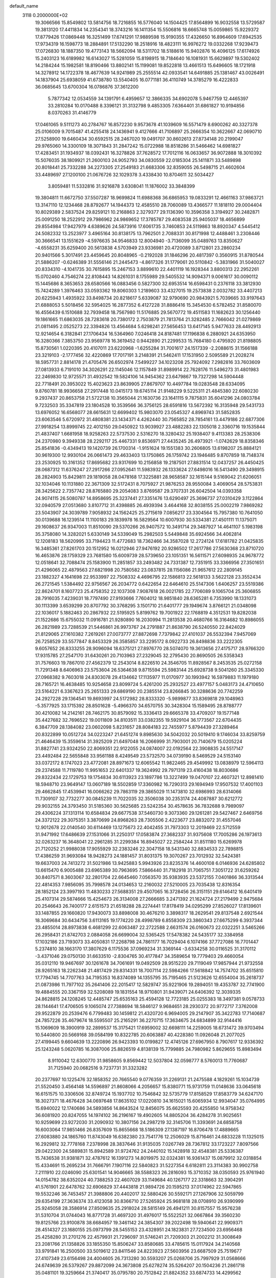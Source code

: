 default_name                                                                    
 3118  0.2000000E+02
  19.3066566  15.8549802  13.5814756  18.7216855  16.5776040  14.1504425
  17.8564899  16.9032558  13.5729587  19.3813120  17.4411834  14.2354341
  18.3743216  16.1411354  15.5506816  18.6665748  15.0059865  15.9229372
  17.8779426  17.0869448  16.3251499  17.6741291  17.9889598  15.9190355
  17.4326650  16.8964609  17.6942535  17.9734319  16.1598773  18.2884891
  17.5132290  18.2518916  18.4823111  16.9976272  19.0332268  17.9239473
  17.0726830  18.1887350  19.4773143  18.5662094  18.5311702  18.5188616
  15.9402876  16.4096125  17.6174926  15.2403123  16.6189982  16.6143027
  15.5281059  15.8198915  18.7184640  16.1081931  15.6629897  19.5302402
  14.2184244  15.1982581  18.8190466  13.8802141  15.1199081  19.8522818
  13.4661513  15.6496605  18.1721918  14.3278912  14.1722378  18.4677639
  14.9241989  25.2555514  42.0933541  14.6491885  25.1381467  43.0026491
  14.1837904  25.6938059  41.6738780  13.5540405  16.0771181  36.4110749
  14.3785279  16.4222833  36.0685645  13.6700304  16.0786876  37.3612200
   5.7877342  12.0534559  34.1391791   6.4959657  12.3866335  34.6902078
   5.9467759  12.4465397  33.2810284  10.0170488   8.3396121  31.3132798
   9.4853305   7.6364401  31.6861827  10.9194856   8.0370263  31.4146779
  17.0461065   9.5111273  40.2784767  16.8572230   9.9573678  41.1039609
  16.5571479   8.6900262  40.3327378  25.0106009   9.7015487  41.4255418
  24.1436941   9.4127666  41.7106897  25.2666354  10.3622667  42.0690710
  27.5258900  19.6460434  30.6592515  28.2467020  19.0491707  30.8602613
  27.8734148  20.2199047  29.9765060  14.3300109  18.3071843  31.2847242
  15.0722988  18.8518286  31.5466462  14.6981827  17.4283451  31.1934937
  18.0392431  16.3278826  37.7628572  17.7012116  16.0633657  36.9072888
  18.3010392  15.5076035  38.1809921  21.2600103  24.9052793  34.0830559
  22.0185304  25.1411871  33.5489898  20.8018441  25.7332288  34.2273305
  27.2549183  21.6683306  32.8359055  26.5498715  21.4602604  33.4489697
  27.1200100  21.0676726  32.1029378   3.4338430  10.8704611  32.5034427
   3.8059481  11.5332816  31.9216878   3.6308041  11.1876002  33.3848399
  19.3804811  11.6672750  37.5507287  18.9699824  11.6988368  36.6865953
  19.0833291  12.4661163  37.9863721  13.3147110  12.1234468  28.8792677
  14.1944373  12.4585510  28.7060089  13.4366577  11.1818110  29.0004404
  10.8029389   2.5837524  29.8259121  10.2168863   2.3279377  29.1136390
  10.3596358   3.3194927  30.2482871  25.0091250  18.2522912  29.7986962
  24.9869652  17.3785787  29.4083538  25.9405037  18.4656899  29.8554984
  17.9427979   4.6389626  24.5873916  17.6061735   3.7460853  24.5119863
  18.8920347   4.5445412  24.5082332  13.2523977   3.4965164  30.8138175
  13.7962501   2.7088331  30.8171998  12.4488461   3.2308446  30.3666541
  13.1551629  -4.5976635  34.9546833  12.8004940  -3.7136099  35.0489763
  13.8350627  -4.6558231  35.6259400  20.5613838   4.5703949  23.9336981
  20.4720089   3.8712801  23.2860234  20.9401566   5.3017491  23.4459645
  20.8048965  -0.2192028  31.1846296  20.4817397   0.3560915  31.8780544
  21.5886207  -0.6246389  31.5556146  21.2445473  -4.8617326  31.1779061
  20.5110842  -5.3831966  31.5040027  20.8334310  -4.1041735  30.7615895
  15.2467153   3.8899610  22.4401119  16.1928344   3.8800313  22.2952261
  15.0702460   4.7546274  22.8108443  14.8261031   8.1755989  29.5405532
  14.9094371   9.0061617  30.0090112  15.1445686   8.3653653  28.6580566
  16.0883456   0.5827300  32.6953514  16.6598431   0.2376118  33.3812930
  15.7424289   1.3976463  33.0593362  19.8060303   1.2189603  33.4327015
  19.2573838   2.0032782  33.4407213  20.6225943   1.4935922  33.8498734
  20.8218617   5.6339087  32.9790690  20.9843921   5.7039665  33.9197643
  21.6888053   5.5018456  32.5954025  16.2877352   6.4127228  31.8886416
  15.3454530   6.5782452  31.8580070  16.4556439   6.1510688  32.7939458
  18.7567980  11.5176885  29.5670772  19.4511583  11.1682623  30.1256440
  19.1861665  11.6863035  28.7283618  20.7380172   2.7503879  21.7813764
  21.3282485   2.7666042  21.0279869  21.0811495   2.0525273  22.3394826
  13.4564684   5.6298241  27.5656453  13.6417145   5.9477633  28.4492913
  12.9214654   6.3182841  27.1706434  16.5364960   7.0246418  24.8187481
  17.1196838   6.2880921  24.6353950  16.3280366   7.3853750  23.9569778
  16.3619452   0.9442890  21.2299533  15.7684180   0.4795920  21.8198805
  15.8730561   1.0220395  20.4107011  23.6220968  -1.6255284  31.7001617
  24.1517339  -2.2088615  31.1566188  23.3219103  -2.1777456  32.4220869
  17.7017191   3.2148391  21.5462411  17.1531950   2.5095589  21.2028274
  18.5957731   2.8814178  21.4705476  26.6502974   7.5499227  34.1023208
  25.7924092   7.2982816  33.7603609  27.0813933   6.7191010  34.3026291
  22.1145046  12.1157849  31.8989914  22.7628176  11.5496273  31.4801983
  22.2469830  12.9725571  31.4932542  19.5824106  14.9454362  23.6479867
  19.7327298  14.5904448  22.7718491  20.3953022  15.4023623  23.8639905
  27.8679707  10.4497784  19.0283548  28.6334095   9.8760781  18.9936658
  27.2917448  10.0415173  19.6745114  21.9148229   9.5225311  21.4845380
  22.6080230   9.2937437  20.8653758  21.5722138  10.3565044  21.1630736
  23.1641115   9.7875831  35.6041296  24.0803784   9.7232503  35.3347819
  23.1804528  10.3539566  36.3756125  28.6591816  13.5672392  16.3135948
  29.5431733  13.6976052  16.6568077  28.6615631  12.6699402  15.9803070
  23.0545327   4.8969743  31.5852835  23.6063546   5.6720972  31.4808381
  23.1434371   4.4262440  30.7565852  28.7854161  13.4479186  22.6877306
  27.9918254  13.8999745  22.4012150  29.0450922  13.9039927  23.4882283
  22.1305018   2.3360716  19.1535844  21.4837407   1.6681958  18.9258263
  22.5737530   2.5316270  18.3280432  25.1938407   9.4113383  28.2538306
  24.2370980   9.3949338  28.2292117  25.4467331   9.8536971  27.4435245
  26.4973921  -1.0742629  18.8358346  25.8541836  -0.4349413  19.1420739
  26.1700314  -1.9151624  19.1551383  30.2606805  13.6198207  25.8884121
  30.9619300  12.9930104  26.0661473  29.4633403  13.1750865  26.1759742
  23.1946485   9.8707859  18.7148374  23.2530925  10.3161352  17.8695682
  23.9317699  10.2156858  19.2187501  27.8831514  12.0437257  26.4450425
  28.0687312  11.6376247  27.2917266  27.0952641  11.5983932  26.1333624
  27.6498016  16.5413490  29.3498915  28.2824903  15.8429811  29.1819058
  28.0478168  17.3225881  28.9658587  32.1615144   9.5169042  21.6206051
  32.1034046  10.1131880  22.3671309  32.5172431   8.7075927  21.9876253
  28.9550084   3.4069054  28.5753831  28.3425622   2.7357742  28.8765880
  29.2054083   3.8769587  29.3707331  26.6042504  14.0393358  24.9074115
  26.5080787  14.8958695  25.3237441  27.3351476  13.6290497  25.3696737
  27.0310429   3.1122864  32.0940579  27.0513680   3.8107712  31.4398885
  26.4939394   3.4644168  32.8038155  25.0002219   7.9869282  23.5043907
  24.3039789   7.9058932  24.1562425  25.2715619   7.0856217  23.3304564
  15.7957380  10.7641050  30.0139688  16.1239514  11.1100183  29.1839978
  16.5829564  10.6007930  30.5334381  27.4501111  11.1375071  29.1608637
  26.9347003  11.8510090  29.5370266  26.9407572  10.3491714  29.3487927
  14.4641107   5.1983198  35.3758080  14.3282021   5.6330149  34.5339049
  15.2982503   5.5449848  35.6924566  34.4062814  12.1208183  18.5620995
  33.7194423  11.4772683  18.7362466  34.3587028  12.2724124  17.6181782
  21.0425835  16.3485361  27.8261703  20.1512952  16.0212946  27.9476192
  20.9286502  17.2617786  27.5630368  23.8710720  16.4653876  28.1759329
  23.7681580  15.6009739  28.5739650  23.1051351  16.5611571  27.6098935
  24.9678772  12.0518641  32.7088474  25.1583900  11.2851857  33.2493482
  24.7331387  12.7351915  33.3366956  27.3501651  21.4296065  22.4879563
  27.6821998  20.7580582  23.0837815  28.1156086  21.9657612  22.2809145
  23.1882327   4.1641698  22.9533997  22.7508332   4.4696795  22.1586813
  22.5618133   3.5622128  23.3552434  26.2721545   1.5384492  22.9756567
  26.2034772   0.6422654  22.6464610  25.5147306   1.6406257  23.5519386
  22.8624701   8.1607723  25.4758352  22.1037308   7.9087618  26.0021785
  22.7706089   9.1065704  25.3606855  28.7916035   7.4239031  18.7797490
  27.9193666   7.7604012  18.9851840  28.6365281   6.7353990  18.1331073
  30.1113399   3.6539299  20.8707792  30.3768295   3.1501710  21.6401777
  29.1949674   3.8766121  21.0348098  22.1036017   5.1882463  20.2867932
  22.5195925   5.8199762  19.7001922  22.1768819   4.3512531  19.8282038
  21.1522686  15.6755032  11.0916781  21.9280890  16.2030994  11.2813538
  20.4680766  16.3164682  10.8986055  26.2821989  23.7288539  21.5446861
  26.9973767  24.2791887  21.8638790  26.5240550  22.8424029  21.8129065
  27.1610382   7.2619261  27.0073777  27.8872698   7.7379842  27.4101037
  26.5532394   7.9457069  26.7258529  33.5577847   8.8453329  26.3585857
  33.2295172   8.0922733  26.8498836  33.2222305   9.6057652  26.8333255
  28.9096094  18.6375121  27.8976770  28.5074070  19.3613656  27.4175717
  28.9766320  17.9315785  27.2547170  31.6430261  20.7103963  27.2329045
  32.2795430  20.8690505  26.5358343  31.7576603  19.7867010  27.4562379
  12.2543014   8.8226510  24.3546705  11.8928567   8.2453535  25.0272158
  11.7291348   8.6406963  23.5753604  26.5364638   9.8715594  25.5983144
  25.6928738   9.5041260  25.3345330  27.0968382   9.7603018  24.8303078
  29.4134662  17.1135977  11.0170977  30.1993942  16.5979883  11.1979180
  28.7165721  16.4638485  10.9254658  23.8099724   5.4261200  25.2932527
  23.4977157   5.0483173  24.4710650  23.5164221   6.3367623  25.2651333
  29.6869190  20.2385514  23.8266845  30.3288636  20.7742259  24.2927228
  29.1364541  19.8693997  24.5172982  28.8333320  -5.9899877  33.8369818
  29.1048963  -5.3577925  33.1715392  28.8501628  -5.4966370  34.6570755
  30.3428304  15.1589495  28.8788777  30.4210082  14.2142161  28.7462175
  30.8579092  15.3336413  29.6665378  33.4709207  19.1577148  35.4427682
  32.7696522  19.0011809  34.8103511  33.0382355  19.5929104  36.1773567
  22.6704435   6.3847709  28.1384082  23.0602098   5.8231657  28.8084183
  22.7455977   5.8794439  27.3289464  20.8322899  10.0512724  34.0223247
  21.6451274   9.8985630  34.5042032  20.5019410   9.1746034  33.8259759
  21.4646439  15.3559614  31.3925209  21.6497048  16.2066999  31.7903001
  20.7140679  15.0205224  31.8827741  23.9324250  22.8069351  22.9122055
  24.0874007  22.0192564  22.3908835  24.5517147  23.4492484  22.5655848
  33.9561188   8.4249549  23.5732570  34.0739190   8.5469529  24.5153140
  33.0372172   8.1747023  23.4772081  28.8971673  12.6065542  11.9822465
  29.4549992  13.0838979  12.5964113  29.2374588  11.7119780  11.9951653
  22.6401337  19.3624992  29.7971319  23.4160438  18.8030686  29.8322434
  22.1729753  19.1754834  30.6113923  23.1897786  13.3227499  19.0470107
  22.4607321  12.8981410  18.5948710  23.9649147  13.0607189  18.5502859
  17.3360982  16.7290313  29.1694949  17.9507532  17.4001103  29.4662845
  17.4539941  16.0066262  29.7863119  29.3865029  11.1473810  32.6986993
  28.6314066  11.7309107  32.7732277  30.0845239  11.7022035  32.3506038
  30.2353174  24.4087887  30.6212772  29.9032155  24.3793450  31.5185360
  30.5625685  23.5242354  30.4578635  36.7832688   9.7989097  29.4306224
  37.1313114  10.6584834  29.6677538  37.5460730   9.3073360  29.1261281
  29.5427467   2.6469756  24.3372122  29.3075351   3.3870699  24.8968263
  28.7305506   2.4223677  23.8832072  31.4557046  12.9012678  22.0140540
  30.6114469  13.1275673  22.4042455  31.7973303  12.2019469  22.5712559
  31.9471992  17.6486639  27.1531066  31.2250317  17.0583874  27.3682337
  31.9375608  17.7005286  26.1973613  32.0263237  16.3648041  22.2961285
  31.2299384  16.8945027  22.2584244  31.8511180  15.6269978  21.7120252
  21.9988038  17.9055929  32.2383246  22.3047158  18.5431340  32.8834533
  22.7898815  17.4386259  31.9693084  18.9428273  24.1881457  31.8031375
  19.3070267  23.7012932  32.5424381  19.6637003  24.7413272  31.5021986
  13.9425883   5.9943926  23.8235376  14.4600108   6.0146936  24.6285802
  13.6615470   6.9005488  23.6965389  30.7963695   7.5866440  31.7182918
  31.7065751   7.3051722  31.6259262  30.8407571   8.3603067  32.2801704
  22.6645460   7.0563570  35.9383935  23.5372155   7.0401866  36.3313544
  22.4814353   7.9856095  35.7998578  24.0134653  12.2160032  27.5210005
  23.7035438  12.8316354  28.1852124  23.3997193  11.4830233  27.5688351
  29.4507065  16.3728456  26.3151151  29.6146412  16.6401419  25.4107314
  29.5874666  15.4254673  26.3134008  27.2666685   3.2471392  21.1624724
  27.2179499   2.9475684  20.2546643  26.7400177   2.6151573  21.6518288
  28.2274441  17.8178419  34.0295299  27.8526027  17.8139601  33.1487855
  29.1660820  17.9430073  33.8898008  30.4676210   3.3898317  18.2629541
  29.8137548   2.6921544  18.3069684  30.6434756   3.6113165  19.1774220
  28.4998789   6.8558309  23.3860343  27.6675299   6.3937344  23.4855014
  28.8973838   6.4681299  22.6063487  22.2722588   2.6631574  26.0160673
  22.0322251   3.5465266  26.2958431  21.8742703   2.0884058  26.6699004
  32.5365425  17.5478382  24.5435177  32.3384958  17.1032186  23.7193073
  33.4050831  17.2268798  24.7861177  16.7029404   6.1074166  37.7727086
  16.7701447   5.2374810  38.1663170  17.3807629   6.1175536  37.0969234
  31.3369144  -3.6334258  30.0116525  31.3170112  -3.4371046  29.0750130
  31.6633510  -2.8304765  30.4177847  34.3589654  19.7779403  29.4660054
  35.0312110  19.9467697  30.1261678  34.7061691  19.0492509  28.9515220
  29.7119049  17.9857944  21.9732558  28.9265163  18.2262348  21.4817429
  29.8314331  18.7007114  22.5984266  17.5618842  14.7574702  35.6515810
  17.7794745  14.7707763  34.7195353  16.8374089  14.1355795  35.7195465
  21.5123626  12.6554004  35.2618737  21.0873986  11.7977102  35.2641406
  22.2015417  12.5829747  35.9221906  19.2894051  19.4353787  32.7741900
  19.4884555  20.3367159  32.5208089  19.1831554  18.9710801  31.9439071
  24.6406392  12.3039335  24.8628815  24.1208245  12.4485747  25.6535163
  25.4594128  12.7723185  25.0255383  18.3497381   9.0578733  28.1144641
  17.4706505   9.1065074  27.7388694  18.5846127   9.9684651  28.2930372
  20.9772717   7.3762008  29.9522879  20.2539476   6.7799483  30.1459812
  21.4320720   6.9694005  29.2147907  35.3422783  17.7140687  24.7857226
  35.4679674  18.5595507  25.2165291  36.2270715  17.3634675  24.6834899
  32.9144416  15.1069609  18.3900919  32.2899537  15.3175421  17.6959002
  32.6698111  14.2259005  18.6731472  39.9703494  10.5440800  20.5669168
  39.0584199  10.8322785  20.6063887  40.4228380  11.0926048  21.2077025
  27.4199445   9.6604639  13.2220896  26.9423393  10.0199827  12.4745126
  27.6967950   8.7907617  12.9336392  25.1243248   5.0620785  16.3087006
  25.8826519   4.8138139  15.7799885  24.7980982   5.8629655  15.8983494
   8.9110042  12.6300770  31.9858605   9.8569442  12.5037804  32.0598777
   8.5760013  11.7760687  31.7125940  20.0682516   9.7237731  31.3323282
  20.2377697  10.1225476  32.1858352  20.7665540   9.0776359  31.2269131
  21.2475588   4.1829261  15.1034739  21.5520450   3.4564148  14.5596897
  21.8608066   4.2056657  15.8380771  15.9731759  11.0148636  33.0645618
  16.6151575  10.3306506  32.8749724  15.1937702  10.7546842  32.5735779
  17.8158529  17.8583779  34.6247170  18.3027371  18.4676428  34.0697648
  17.8635102  17.0220810  34.1615021  15.6065934  12.9934047  35.0764995
  15.6940022  12.1740686  34.5893856  14.8643524  12.8456075  35.6625593
  20.4255850  14.9758342  36.6081920  20.8247055  14.1974102  36.2196167
  19.4902605  14.8805204  36.4284278  31.9025651  10.9259699  23.9272030
  31.2090932  10.3807156  24.2987219  32.3145706  11.3393691  24.6858758
  16.6003064  17.9851466  26.8357609  15.8655668  18.5186309  27.1387197
  16.8706478  17.4889665  27.6083880  24.1865760  11.8743049  16.6382380
  23.7541776  12.2506029  15.8716461  24.6833228  11.1325015  16.2929812
  32.7778168   7.2378998  28.3837646  31.9135035   7.0267749  28.7367812
  33.1723227   7.8097566  29.0422300  24.5889831  15.8942589  31.9724762
  24.2440102  15.1428918  32.4548381  25.5336387  15.7436538  31.9381871
  32.4787612  16.1391273  14.8019975  32.0324381  16.9361437  15.0879912
  32.0318854  15.4334691  15.2695234  31.7666791   7.1907116  22.5840823
  31.5227354   6.6182811  23.3114383  30.9902758   7.2111910  22.0246090
  25.6301541  14.9046665  38.5588323  26.2816093  15.3710352  38.0350593
  25.9761940  14.0154782  38.6352024  40.7388253  22.4607029  33.1149684
  40.1267177  22.3318663  32.3904291  41.5761901  22.6478762  32.6906829
  37.4443818  21.9894726  20.1595213  37.0174962  22.5947865  19.5532246
  36.7453457  21.3988806  20.4402017  32.5880426  30.5592171  27.1267906
  32.5059799  29.6354199  27.3636374  33.4123058  30.8366710  27.5265924
  25.9681818  28.0708910  26.9390999  25.9245058  28.3586914  27.8509635
  25.2918024  28.5815149  26.4941211  30.8157557  15.9576238  31.5310704
  31.0744043  16.8771728  31.4697320  31.4976017  15.5522521  32.0667864
  39.3560230  19.8125766  23.9100878  38.6684957  19.3461142  24.3854307
  39.2022498  19.5940641  22.9909371  28.4514327  23.1680155  25.0973799
  28.5455153  23.4328951  24.1823831  27.7234500  23.6956468  25.4258280
  31.2701276  22.4579931  21.7296097  31.5746241  21.7209303  21.2002212
  31.3008649  23.2081766  21.1358826  33.1855350  15.8506247  33.8580685
  33.4785615  15.0117924  34.2140568  33.9791841  16.2500500  33.5019612
  23.8411546  24.8223923  27.5603956  23.6687509  25.7519677  27.4107349
  23.6156498  24.4004605  26.7313280  30.5593207  25.0268706  25.7997929
  31.0568666  24.6749639  26.5379267  29.8872099  24.3673808  25.6278274
  35.5264207  20.1504236  21.2861718  35.0481101  19.3259664  21.3740417
  35.0795780  20.7512842  21.8824352  33.6874733  14.4299562  23.9734517
  33.6232169  15.3697454  24.1434493  32.8300957  14.0828393  24.2197144
  44.4913006  26.7535288  27.1556286  44.5661053  26.5659326  28.0912801
  44.4469685  27.7083916  27.1055931  35.5471182  24.3450420  18.9728194
  35.7234255  24.7948130  18.1464698  35.6560007  25.0212179  19.6415215
  28.1778303  20.5834081  26.1383560  27.2844231  20.5848379  26.4819451
  28.3561906  21.5007132  25.9310623  35.1303522   7.4936423  16.4945959
  34.8342929   7.2711086  17.3772394  34.9185371   6.7220257  15.9692636
  32.7744411   1.5715738  17.6768102  32.1351248   1.8974617  18.3102954
  33.6159967   1.8961324  17.9972436  35.4559324   4.9472606  14.9952651
  35.9057831   5.1750950  14.1816573  34.6153319   4.5878545  14.7116282
  35.0213106   9.6689827  12.6096990  34.1801864   9.7308363  12.1570225
  35.5360625  10.3958065  12.2590005  24.1794406   0.3516341  13.2161535
  24.4411036   0.7909694  12.4069881  24.7325099  -0.4286623  13.2546706
  27.7886839   8.5953342  21.4518580  28.1589111   8.0834972  22.1710149
  26.8435611   8.4626994  21.5252246  33.3636859  11.4423179  10.8912491
  33.7488327  12.0390677  10.2495456  33.3860661  11.9294255  11.7149343
  32.6581418  -1.2750049  17.1054977  33.2593554  -1.7903705  17.6432451
  32.6930114  -0.3959345  17.4826597  25.9092839   7.9644253  19.1839728
  25.5869332   8.4338848  19.9533424  25.1234243   7.5921586  18.7838803
  26.7150766   1.5082916  18.9942227  25.8665894   1.1221571  19.2114816
  27.1777054   0.8180790  18.5190249  28.8753707   0.1341396  17.0590485
  28.3036012  -0.6184556  17.2104151  29.5542153   0.0578850  17.7295610
  26.4653819   6.6741057  13.7101821  26.4781235   6.0983336  12.9456195
  27.3841616   6.7510919  13.9673760  29.9184998   5.3103141  12.1748997
  29.2109763   4.6658284  12.1916487  30.7089883   4.7941313  12.0170543
  29.7115927   6.3491148  21.0314700  29.9357565   5.5105685  20.6279572
  29.1238807   6.7679839  20.4026814   0.8800678  12.5925866  27.8742587
   1.2088990  11.7577581  27.5408471   1.2946469  13.2524755  27.3184687
  -1.8929723  12.3037977  26.1460998  -1.0429074  12.1477116  25.7346894
  -1.6835114  12.5157543  27.0557329   5.6975378   9.9555488  29.6521615
   6.4878947  10.1935367  30.1368568   5.8757435   9.0754226  29.3207216
  -0.2678599   9.7073154  15.1408482   0.0129081   8.9714237  15.6847825
   0.0038662   9.4676573  14.2548680   1.2607275  13.1448785  30.6414287
   1.0179981  13.1477934  29.7155207   2.0640453  12.6255899  30.6768082
   4.4732372   5.4931916  30.4717310   4.7799987   4.8933750  29.7917683
   3.6441020   5.8329719  30.1351068  -3.0798950  12.6367035  31.2109848
  -2.5763245  12.3129369  31.9578608  -2.4597255  13.1750601  30.7192595
   5.4909366  13.4149370  25.0892112   5.5935364  12.7802466  25.7983468
   5.5842981  14.2670772  25.5150897   1.3446620   7.4249997  33.2366110
   0.9196013   6.7321923  33.7421534   2.1739107   7.0401490  32.9529415
   2.4877498  14.4011185  22.9430411   3.0101051  13.6638483  22.6271147
   1.6514137  14.3156526  22.4853629   3.2625323  11.8724650  23.8721421
   3.6438351  12.6235578  24.3267845   3.8606937  11.1493806  24.0607788
   3.7795566   6.0488507  33.0617656   4.3515299   5.3992919  33.4706077
   4.0059594   6.0161407  32.1323014  -3.2088096   7.9590708  17.4400105
  -3.9227018   7.6849235  18.0157127  -2.4797789   7.3837435  17.6718392
   1.9263676  13.6530014  14.5612136   2.5825278  13.1068694  14.9941403
   2.0479151  14.5220118  14.9436781  -0.7833220  18.1422769  21.2930555
  -1.4521827  18.2834519  20.6230355  -1.1818063  17.5204901  21.9020081
  -0.1765994  13.2559741  21.5176198  -0.8207339  13.0883494  20.8297067
  -0.6476000  13.7822949  22.1636667  16.3119308  23.8420264  30.9185215
  16.2410412  24.7177092  30.5385396  17.2490105  23.7233399  31.0735280
  10.7440136  22.7072849  37.9447765  11.2478743  23.1743355  38.6112748
  11.2140914  22.8748956  37.1279747  -0.6235533  24.6051807  32.7124596
  -0.0539493  25.3732508  32.6694323  -0.1852444  23.9511434  32.1680770
  10.9035003  28.8644422  22.8541561  11.0757677  28.7449463  23.7881136
  10.2686359  28.1813452  22.6383844   6.4418476  32.2715271  27.8580026
   5.6047511  32.7299890  27.7851059   7.0460014  32.9293188  28.2022992
   1.7319598  23.0057316  25.2486729   2.2394262  22.7447608  24.4801652
   1.5910891  23.9456357  25.1347976  12.8378803  14.0654228  30.7789013
  12.5672404  13.7297078  31.6334663  12.5681516  13.3877866  30.1589921
   7.8526370  30.3974334  33.8867284   8.0268479  31.3322611  33.7772771
   7.9553547  30.0302516  33.0087430   9.5295599  21.5380092  27.0099677
   9.5250304  21.9789343  26.1603816   9.1578769  20.6737952  26.8332823
   7.0900635  21.8711162  30.1231487   6.3468857  22.1250412  29.5759368
   7.8166622  22.4060202  29.8035177   3.6081731  17.3982216  24.7208197
   4.3091668  17.0214628  25.2526960   3.8334401  17.1573157  23.8222370
   6.6101281  15.6971938  29.0405654   6.3720239  16.1631458  29.8420807
   6.4604876  14.7744632  29.2464972   0.2433488  15.7122241  27.3595554
   0.0267271  16.5316507  26.9147555   1.0054723  15.9260664  27.8977664
  13.0932790  20.5952466  38.5665049  13.3786938  21.2841471  39.1666602
  13.6391068  19.8414195  38.7902201   3.1567047  19.7722224  28.0571933
   3.3033314  20.6595204  28.3849655   3.9768112  19.5390328  27.6221305
   9.2610720  18.1800125  29.5640709   9.7992981  18.9673965  29.4830104
   9.6616886  17.6888418  30.2813502  14.2613563  19.9845567  22.1020654
  14.9076251  20.5164976  22.5664008  14.7154292  19.1621535  21.9184826
  12.2434591  19.5393098  32.8134031  12.8098924  18.8326438  32.5035509
  12.0633172  19.3186524  33.7272363  14.4913974  27.5358275  28.0620705
  15.1215947  27.1584630  27.4483284  13.9069836  26.8102444  28.2816643
  14.7465127  20.6777166  36.0123341  14.4271750  21.4901627  35.6196681
  14.1438230  20.5086360  36.7364948  16.4174941  22.6803606  37.1121459
  16.3310141  21.8034636  36.7382413  16.5393324  23.2527657  36.3546898
   9.6231289  15.9027390  25.5690814   9.3683390  16.0241413  26.4837263
   8.9740440  16.4001548  25.0715896  10.7413126  25.4614730  29.5105696
  10.1819542  25.6786369  30.2563510  10.5050893  24.5609236  29.2882158
   8.4351293  25.9344480  24.9688751   7.7849482  26.6218129  24.8238719
   8.9220346  26.2242261  25.7403566  22.5450437  22.3843678  36.3611933
  22.1335221  21.6079639  35.9816160  21.9342328  22.6715895  37.0399021
  -1.7247301  29.2085059  34.9809419  -1.5867100  28.2618686  35.0135029
  -2.6677111  29.3087216  34.8506525  11.2213768  22.8946868  24.1547862
  10.3331215  22.8476101  24.5083654  11.2149469  22.2932566  23.4101573
   7.1550290  23.3873731  27.4593849   6.4729044  23.3606945  26.7883960
   7.9758556  23.3735717  26.9671602   6.2569179  18.1247588  30.9536726
   6.5330932  18.6905118  31.6747014   6.8583086  18.3360335  30.2395829
   0.4810499  12.0410445  24.7024411   1.4095026  12.0679424  24.4711753
   0.1269519  12.8650681  24.3680289  15.8491437  30.6100027  24.9979259
  15.0949363  30.9562568  25.4749072  16.2757878  30.0205327  25.6198035
   1.2089466  31.4770567  31.5815201   1.7590286  30.9781838  32.1854799
   0.4187020  31.6740994  32.0844311  12.6953131  33.7378922  24.6771308
  12.2935694  34.5198291  25.0558239  12.9137060  33.1913263  25.4319832
  14.4996716  19.7016324  28.3079839  14.6802727  20.4683012  27.7640776
  14.8360993  19.9368135  29.1727024   2.1428582  17.3567531  28.4686706
   2.4364959  18.2446065  28.2644036   2.6834225  17.0908954  29.2125401
  14.7105812  24.8726378  24.4437750  14.1661914  25.5712093  24.0806367
  14.6763086  24.1766233  23.7875578  -0.1584799  12.4382348  16.0014692
   0.5793804  12.7430156  15.4733568  -0.1883648  11.4937669  15.8487632
   6.1500587  11.5588771  27.0012612   5.4084009  10.9618984  26.9023064
   6.7677798  11.0834055  27.5567602   4.7349928  23.3626558  25.8107834
   4.2982289  22.8489261  25.1314079   4.4809657  24.2671661  25.6275809
  12.0010235  16.6381330  30.4484537  12.4230046  15.7868567  30.5646099
  12.4688660  17.2209622  31.0465050   9.4435886  19.8864878  32.2061145
  10.3357004  19.5579548  32.0946046   9.4131615  20.6820587  31.6747267
  11.6073294  24.5735237  26.2745139  11.5795357  24.3739008  25.3387735
  11.0079073  25.3123464  26.3797086  11.4237745  19.8529316  28.3613948
  11.8440498  20.2617038  29.1180359  12.1204835  19.7840039  27.7086488
   7.0339721  21.5060553  23.3948115   7.6076871  20.7983055  23.1012589
   6.2184499  21.0679632  23.6381851  13.1684840  31.2632952  34.8384345
  12.5820432  30.5516528  34.5817555  13.9056636  31.1968848  34.2314849
  13.2862913   9.7870193  32.3922719  12.9830606   9.6675130  33.2922726
  13.6875243   8.9491801  32.1614704   0.4693939  16.8806543  31.7119877
   0.6662728  16.2564873  31.0134992   1.2799394  17.3771071  31.8250468
   1.7906425  25.5802808  24.4527305   1.2135715  26.1939063  24.9073562
   2.5693369  26.0953623  24.2416429  -5.4751525  23.6606082  22.5740094
  -4.6290476  23.2147663  22.5344713  -5.2870350  24.5566044  22.2946629
  19.3426999  20.6545149  25.8397730  20.1322853  20.1167489  25.8997266
  19.0760693  20.5871343  24.9229307  12.2111990  27.3141156  32.0985853
  11.3043524  27.3506749  31.7944070  12.7347200  27.4012035  31.3019842
  10.3670212  24.9608581  34.8881036  10.6180017  25.0981348  33.9746509
  10.1737283  24.0251273  34.9453521   8.3242807  31.0152977  25.9986014
   7.3681872  31.0577411  25.9808320   8.5962482  31.3892878  25.1605101
   4.7804108  29.8187805  28.2586995   5.2985428  30.5174047  27.8590806
   5.0509545  29.8151700  29.1768634   5.3230761  19.6257629  26.6604849
   6.2286251  19.6557487  26.9692139   5.3913507  19.7100120  25.7094473
  12.2201080  21.0851848  30.6832630  12.4958121  20.6036536  31.4632290
  12.6148848  21.9512888  30.7844904  11.6390696  32.0046630  28.2084869
  10.8141478  32.4762657  28.3239284  12.1798329  32.2835474  28.9474256
   0.3687384  13.4634596  33.4807699   0.4892456  13.7269013  32.5684606
   1.2425925  13.5278343  33.8660836  12.7711172  22.0623006  26.4031762
  12.7520771  22.7650502  25.7535515  11.8687288  22.0013071  26.7165557
  13.9054101  31.9362050  26.6966704  13.0644050  31.7300384  27.1046379
  14.1053349  32.8234154  26.9951996   5.8284305  13.8339378  21.4283099
   5.0309692  13.6038298  20.9515106   6.1532140  13.0001830  21.7683105
   7.6641339  13.1723809  35.8848989   7.8026625  12.3856840  36.4122979
   8.4864285  13.6569962  35.9570896   7.7378904  41.0956612  21.2845425
   8.6865727  41.1439581  21.4024460   7.3877440  41.0541614  22.1744341
   8.1842759  29.9486332  30.8745451   7.2378965  30.0408082  30.7645374
   8.5227903  30.8403033  30.7935251   1.4311951  20.2494745  25.8518302
   1.2985776  21.1945798  25.7782070   1.9063625  20.1377143  26.6752119
   5.3994978  32.6711359  36.4580928   6.1914251  33.2081156  36.4852177
   4.7419401  33.1905751  36.9207295   1.0489521  14.7783975  17.9547120
   0.7762340  13.8621940  18.0039852   0.2288727  15.2709690  17.9219263
   5.1827151  27.1419283  27.3007354   4.5669847  26.9951985  26.5826976
   4.9462454  28.0024177  27.6469607   5.1383997   8.5637772  23.1144759
   4.7301377   7.8228169  22.6666681   5.1638000   9.2574946  22.4554290
  17.5079755  13.9290396  30.7386000  17.9848270  13.1260672  30.5286481
  16.6442028  13.6278997  31.0204569   6.3368486  39.2686099  29.5994115
   6.3240229  40.1881504  29.3338696   5.8719969  39.2544034  30.4360374
   5.3500400  14.6858177  36.6357069   4.6803253  14.4716290  35.9862170
   5.6058451  13.8400751  37.0038307   0.7004089  18.0124060  37.2662333
  -0.0484977  18.0619795  36.6721683   1.2127066  17.2706359  36.9444257
  16.7435925  26.3992331  29.8382389  17.1152363  26.9093318  30.5579000
  16.3553766  27.0529955  29.2567624  10.2498698  39.3553201  22.5966553
  10.4675262  40.2872881  22.6137777  10.6365888  39.0339718  21.7821520
  18.3775537  26.7054102  17.1793537  17.4610644  26.9723556  17.2502015
  18.8698298  27.4387952  17.5481931   9.9314046  33.9052968  29.1488996
   9.5537409  33.3695838  29.8464765   9.3497688  34.6630109  29.0872489
  13.8213603  29.2873276  30.3437186  14.0590988  28.7374085  29.5971925
  14.6594920  29.5721222  30.7079427  13.1518353  25.2024502  28.3007914
  12.3579251  25.4334068  28.7830750  12.8674099  25.1355014  27.3892807
   7.8629423  25.6390291  31.2308177   7.0599461  26.0158955  31.5905407
   7.7129655  25.6131724  30.2857937   4.0827668  13.9497552  28.2731642
   3.9679634  14.8865967  28.4324750   3.9282835  13.8457705  27.3342532
  14.6439932  27.1904391  39.8930951  15.3196895  26.5981200  40.2229807
  14.4446188  26.8618224  39.0164579   2.0538287  15.9578185  36.2197321
   1.8327314  15.0637235  36.4803890   2.5594292  15.8541917  35.4135923
  11.6189337  39.3551873  18.4562157  11.5885314  38.9857822  17.5736924
  11.2218161  40.2215454  18.3670360   8.6654376  29.7561810  36.4451238
   9.5836511  30.0002381  36.5615366   8.4692573  29.9878943  35.5373495
   4.9554097  16.7112973  18.9613687   4.2029013  16.7262771  19.5527557
   5.4999600  15.9935972  19.2847932  17.4020954  23.6968611  34.9357941
  17.4460944  24.5233614  34.4549685  18.3158824  23.4746431  35.1142436
  15.0332586  15.3137140  28.0172990  14.8215249  15.1175124  27.1046624
  14.4202767  16.0070938  28.2616541  22.9461101  30.9731651  35.4413285
  23.8351839  31.0606678  35.0976385  22.4933788  31.7599185  35.1375435
   0.7949732  18.5168144  14.6369055   1.3187346  19.3160695  14.5812545
  -0.1112206  18.8247879  14.6509357   5.3885169  16.9353021  22.3227080
   5.6237177  16.0997674  21.9192304   6.1493318  17.1665512  22.8555461
   7.0093393  24.4198358  21.6470546   7.3826634  23.7862318  21.0343500
   6.8315001  23.9115998  22.4384465   9.6431889  19.8878131  19.7255476
  10.3695585  20.5069222  19.6525897   9.0314015  20.1544213  19.0393493
  11.8951956  17.5680175  25.5687274  11.9973152  17.4049616  26.5063926
  11.3888878  16.8210499  25.2494726   6.5377800  11.5633748  22.8132085
   6.1303094  12.0732515  23.5133693   7.0318813  10.8821933  23.2693746
   9.0906441  19.8087308  22.3611566   9.8623696  19.2591543  22.4976749
   9.0873694  19.9877116  21.4208445   8.1857831  19.0268063  26.7542303
   8.3237772  18.4899763  25.9738439   8.5529236  18.5078940  27.4698907
  15.6268047  18.0483100  35.9910018  15.3600247  18.9653972  35.9276661
  16.3853358  17.9789433  35.4113030   8.9564886  26.9907995  22.5170098
   8.9367039  26.2659186  23.1418203   9.2190558  26.5869397  21.6898534
  13.3018356  27.0889977  23.3045628  13.1309643  27.4170887  24.1873942
  12.7476318  27.6258468  22.7380973  15.2460691  15.6295922  31.0980771
  14.4355271  15.1226981  31.1461592  15.4631228  15.6463835  30.1659626
  11.6127139  18.7319034  23.0852231  11.6064347  18.4711760  24.0062083
  12.5018406  19.0520790  22.9329959  16.0177653  29.0902982  22.1908907
  16.7014662  28.5016111  22.5106289  15.3286100  29.0390914  22.8532159
  12.1365435  17.8560599  18.4034161  12.5431107  17.6209948  19.2374901
  11.9714132  18.7962618  18.4740149   9.2292013  15.8308644  28.2340837
   9.4150920  16.6552721  28.6835593   8.3606836  15.5779719  28.5470600
   8.4487034   8.7740986  26.3644262   8.5710853   9.0319211  25.4507621
   8.6236568   9.5717132  26.8638600  21.2434551  31.6286085  30.9201206
  21.6815072  32.3692055  31.3394753  21.8158083  30.8815478  31.0948887
  12.6025691  27.7924770  25.8011660  11.9999814  28.4078526  26.2188175
  13.3456486  27.7396261  26.4022247  16.6027879  26.0124971  26.6488318
  16.1321252  25.4641844  26.0210885  17.4057823  26.2638171  26.1924656
  22.8270469  27.2765995  26.9870371  23.2122699  27.7477731  26.2482337
  22.1205721  26.7599463  26.5994874  12.1755378  30.8197816  21.6490855
  11.6102633  30.2395975  22.1590689  12.7766256  30.2296683  21.1944521
  18.2925237  41.3879138  24.8484413  17.9760568  40.4859016  24.7988995
  17.7452387  41.8682164  24.2271359  17.4826474  37.4451462  26.2292508
  17.2692171  36.8171153  26.9193642  16.7627698  38.0757381  26.2482720
  16.2722719  33.7003966  34.9553981  15.9218590  33.1526714  35.6578508
  15.7222446  33.4996915  34.1981536  15.8608291  30.8545038  28.7430414
  16.3351735  30.2522432  28.1698823  15.2792418  31.3365755  28.1551683
  19.9761520  27.7339603  35.1188645  19.3261930  27.3992145  35.7367079
  20.6623689  28.1073308  35.6719763  19.3337019  30.9959301  27.9282578
  20.2864562  31.0289666  28.0142800  19.1004842  31.8321388  27.5250256
  20.4429947  27.6349561  20.5844861  20.6450391  28.5272831  20.8658443
  21.2495490  27.3253558  20.1723579  18.1523054  31.6074868  23.5757106
  17.7847120  31.4620210  22.7039614  17.5383705  31.1755729  24.1696518
  17.0171372  33.6241390  26.9017335  17.4627817  33.5031641  26.0632838
  17.5096493  34.3203028  27.3364974  12.8616041  32.9602629  19.7275709
  12.1072409  33.5465672  19.6691310  12.5886530  32.2793333  20.3424403
  20.8555974  29.3810057  33.2659051  21.5479140  29.7514946  33.8133241
  20.7562603  28.4825581  33.5807954   6.1229278   1.0349208  14.3436125
   7.0519629   1.2513153  14.2642456   5.8147660   1.5674255  15.0768975
   5.0317193   3.3200946  20.2928915   5.5749708   3.9401973  19.8064941
   4.1534388   3.6998401  20.2674280   9.4241822   3.0402173  23.2446260
   8.9101147   2.5756986  23.9050720  10.3322787   2.8129457  23.4444763
  -8.6321262   5.2956766  22.7876533  -8.3216471   4.7858591  22.0393748
  -9.3122819   4.7505647  23.1832200  14.6054935  11.8686651  10.3067765
  14.9495463  12.0837016  11.1737360  15.2448900  12.2371793   9.6971854
  13.7663949  14.8034252   5.7936692  13.8562804  15.3699935   5.0274102
  14.6608495  14.5274689   5.9937466   8.0440377   4.8840123  25.9616721
   7.7373906   4.9989581  25.0622351   8.9755498   4.6822936  25.8732039
  15.7274272   8.5666366  26.8916165  15.1870581   9.1816308  26.3956172
  15.8965469   7.8495800  26.2805027  12.0046965   7.1536672  13.8882112
  11.5757632   6.7917278  13.1128095  12.2909659   8.0262427  13.6182230
   2.6729580   0.1951045  10.9639584   3.3667095  -0.1730662  11.5111248
   1.9843090   0.4392091  11.5823494  18.5639631  -0.6449732  21.3918131
  19.1123606  -0.0989440  20.8284801  17.7741982  -0.1235396  21.5353757
   7.2062778  -2.0071197  17.6279575   7.4833442  -1.0968822  17.5233932
   6.8280035  -2.2412093  16.7804066  12.1053150   3.8430534  22.8154700
  12.4739683   3.0846235  22.3625785  12.8674010   4.3168003  23.1486676
  15.4168511  -4.0200510  17.8833347  14.7377503  -3.7699228  18.5098248
  15.9533393  -3.2334637  17.7848834   5.4282839   8.8221662  16.8487366
   4.5052535   8.9380601  17.0741592   5.6430318   9.5885731  16.3170076
  16.2347961   5.1284479   8.8623497  16.2617478   5.1307483   9.8191674
  15.9691876   4.2380599   8.6323646   7.7768954  -0.7721302  29.1423185
   7.9773506  -1.0079471  28.2365370   8.4229999  -1.2495874  29.6627178
   8.3575307   0.4412943  17.1655592   7.5732666   0.7156410  17.6408438
   8.9864870   1.1475525  17.3133604  13.4151317   2.5211349  20.9545954
  14.1693250   2.9876575  21.3148466  13.7619006   2.0579297  20.1920837
  11.5012117  -0.9182138  24.6708382  10.6058829  -1.2555570  24.6422407
  11.6704206  -0.6121629  23.7798090   2.7079207   1.8383040  14.7903815
   2.3494651   1.5386245  13.9549573   3.0291245   2.7217894  14.6100669
   3.9470042   5.1831380  22.7248682   3.3063095   5.3793418  22.0413140
   4.2652957   4.3062922  22.5102436  15.4274487   5.3961236  19.1996923
  14.6128911   5.8756600  19.3505987  16.0361715   5.7475614  19.8494461
  10.6661286   4.9279721  25.3102673  11.1736993   4.2838746  25.8039698
  10.6775483   4.6028817  24.4100353  18.7703384  -5.9716931  13.6692030
  19.6949421  -6.0892070  13.8872178  18.6702029  -6.3926549  12.8153905
   6.1928272  11.9845005  16.2054134   6.7215804  11.6357496  15.4877612
   5.9010185  12.8411441  15.8935780  -1.6376357   6.2468740  18.4164094
  -1.6900437   5.4615330  17.8716851  -1.3243810   5.9302271  19.2636627
   3.2577018   4.8304295  25.6186776   3.0069453   5.7477837  25.7273715
   3.7984526   4.8219051  24.8289006   6.8119762   5.0985928  18.8310186
   7.3925476   4.7016498  19.4803297   6.6068665   5.9621969  19.1892779
   3.4521493   7.9705627  20.5732645   2.6640080   7.4626066  20.7657368
   3.1741834   8.6016492  19.9094146   3.9651111   7.5596817  28.3136659
   3.7593595   7.4260777  27.3884372   4.9176758   7.6509698  28.3364414
   8.9512940  -4.1364398  12.7807546   9.1970430  -3.4004915  13.3413074
   9.6239267  -4.1540162  12.0999550   7.7570869   4.3389577  11.8275313
   7.5449680   5.2434087  11.5968673   7.3927761   3.8176037  11.1121996
   8.4603413  10.1468339  10.1699056   9.2175811  10.7262897  10.2538745
   7.7160776  10.6846228  10.4402508   3.3183029   4.2872388  13.0771610
   3.5240727   5.1981883  12.8672520   3.7864376   3.7774590  12.4159452
   8.4739126   4.1699092  20.9070259   9.2462024   4.6158409  20.5592539
   8.8150927   3.6067204  21.6017534  12.7492103   3.3820435  17.6662803
  12.4764840   4.0906787  17.0834524  13.7021227   3.4612549  17.7100468
   3.7032591  13.6622862  12.1818846   3.4359424  12.7822667  11.9166688
   3.1821007  13.8455287  12.9635801  10.2431945  -1.4701670  17.6255126
   9.6222889  -0.7499703  17.5158554   9.6971009  -2.2560073  17.6471590
   5.3011617  -0.3532436  12.1064843   5.5212093   0.1903333  11.3499560
   5.6534808   0.1260650  12.8563951  11.6001104   6.4112378  16.4055746
  10.6691599   6.6021965  16.5200204  11.7947180   6.6947695  15.5122832
  10.7954347   5.9786496  11.7713243   9.8586168   5.8067195  11.6762237
  11.2173567   5.1637579  11.4989912  11.0810059   3.1368351  15.4999702
  10.8317989   3.2097897  16.4212766  10.3777300   3.5804217  15.0257701
   1.5337298  -1.4759182  28.2692867   2.2071887  -1.9057180  27.7420703
   1.7914936  -1.6492288  29.1746889  19.2117866   4.3414828  11.8699943
  19.7362430   5.1110530  12.0912159  18.3334671   4.6875914  11.7118941
   9.4007820   9.9892959  14.4568569   9.5988738   9.9521460  15.3925979
  10.2335382  10.2192261  14.0446906  -0.3677492   1.5227726  24.6454619
  -0.2640827   2.4511442  24.8542949  -1.2608062   1.3139177  24.9194339
  11.0479736   5.2821684  20.5383739  11.1428249   4.8107063  21.3659962
  11.9437799   5.3844734  20.2169760  17.2707219  11.5164407  22.4126245
  16.6975159  12.2199114  22.7172486  17.7339997  11.2275701  23.1988556
  19.6886219   3.3913678  28.3892602  20.1175830   4.0646043  27.8610777
  18.7665241   3.6479200  28.4014470  12.0273999   0.1805123  21.9609097
  12.5517383   0.8802160  21.5714025  11.1600428   0.2850974  21.5697760
   8.4897046   5.9360418  16.6753720   7.6897015   5.6121998  17.0893204
   8.4458567   5.6054341  15.7781498   3.1547598  17.0540149  10.5256246
   3.3468961  17.9713180  10.3310211   3.8465692  16.7876448  11.1311644
   9.6858592   7.8823001  18.3650606  10.0929595   7.2605054  18.9682790
   9.0704906   7.3544589  17.8562021  13.9644799   4.4433202   6.7481183
  14.4258312   3.8392393   7.3299028  13.5917023   5.1022510   7.3338478
   7.1706547   6.5702083  30.4437040   7.2964727   6.9993185  29.5973790
   6.2676989   6.2534605  30.4197567   5.5731398  17.3898454  13.6214071
   5.2042144  18.0497379  14.2084912   6.5189019  17.5298926  13.6678042
  15.9178641   8.3728135  22.5584579  15.5631312   9.0903169  22.0334957
  16.4031874   7.8352867  21.9325523   6.4837218   7.9541863  19.5113316
   6.4051913   8.3405549  18.6391023   5.6976084   8.2448304  19.9736989
   3.3547061  12.3854261  16.3211667   3.2114184  12.8588717  17.1406481
   4.0181724  11.7298239  16.5361782  14.5632338   1.0854558  18.8751402
  14.0676275   0.5064615  18.2960272  14.7400028   1.8616833  18.3436749
   1.8064576  10.8606394  21.8467469   2.4308709  11.0882274  22.5356181
   0.9973979  11.3047401  22.1005752  12.4949632   2.9917876   9.9830557
  13.3317263   2.5330963  10.0582999  12.7244303   3.9193882  10.0390361
   9.0212609   0.9448279  14.6230108   9.8486441   1.3628021  14.8616870
   8.6611184   0.6347610  15.4539065  -2.2052495  10.3493249  19.2047059
  -2.3674648  10.0149269  20.0868034  -2.4050186   9.6116236  18.6284067
  17.1291073   8.3888366  10.4794317  16.5464909   8.8221034   9.8556770
  17.9027864   8.9513177  10.5150337  14.8282826   6.7069810  13.5566914
  13.9857704   6.5510571  13.1299681  14.6119735   7.2258393  14.3314354
   5.3289088  15.6142112  11.6818931   4.6903562  14.9029747  11.7331281
   5.3601674  15.9723922  12.5690014  10.2979757  12.5368478   8.4930415
  10.3100640  12.8885735   9.3831959  10.6652441  13.2372231   7.9537640
   5.4495713  14.8218129  15.8396833   6.4052788  14.8706484  15.8613671
   5.1767654  15.6455066  15.4355328   8.2366817  15.9011446  21.8498031
   9.1464290  15.6161886  21.7638280   7.8004350  15.5466985  21.0750202
  10.8272635   7.3439376  26.4811101  10.6074326   6.4825590  26.1262395
   9.9902974   7.8065192  26.5227979  11.3966385   8.0769626  21.9691347
  10.4963913   7.9477700  21.6706449  11.9078963   7.4389041  21.4714113
   8.4954953   4.0306747  14.3564795   7.6077050   4.0664029  14.7125465
   8.3754124   4.0808586  13.4081687   9.5897252  13.6180786  14.7089495
   9.0631112  12.8317149  14.5656257   9.2076260  14.2721606  14.1237924
  16.7043302   8.7268018  17.8143262  17.1896560   9.1280038  18.5352476
  15.7867329   8.9198865  18.0065899  12.4755331  10.6303842  13.4684151
  13.3876184  10.8750761  13.6248055  12.1584663  11.2777921  12.8386821
  19.5419175  -3.1218028  13.2849965  18.8950718  -2.9753142  12.5948055
  19.3713913  -4.0137317  13.5876771   9.3844633  12.8790007  11.6943659
   9.1421998  13.7156125  12.0913809  10.3040612  12.9865360  11.4514509
  19.6347884  10.0917910   8.8807284  18.9158464   9.7710802   8.3362113
  19.4988380  11.0383088   8.9237805   3.2498704  12.7490011  20.3895247
   2.3044838  12.5991193  20.3861493   3.4411241  13.0919280  19.5165671
   5.8682213   9.1269295  12.3312434   5.2002567   8.8496020  12.9582558
   6.1191958   8.3225223  11.8771810   1.9113155   0.6891860  20.1820454
   1.6570026   1.3142852  19.5032171   2.7931902   0.4117594  19.9339257
  15.9828530  12.4826262  27.6399123  15.9276841  12.0586442  26.7835085
  16.0198888  13.4183997  27.4419522  19.0291227  10.9463143  19.9290002
  18.6445526  11.4524879  20.6446299  19.1552320  10.0710835  20.2954689
   6.8956072   6.8233056  10.8672075   7.7409139   7.1076132  10.5195618
   6.2808005   6.9645655  10.1472837  10.4227458  -7.5006686  28.1610023
  10.2121853  -6.9428066  28.9097921  10.5361649  -8.3735702  28.5370485
  20.6248422   5.3866061  26.6436321  20.5943387   6.3431487  26.6255341
  20.3996911   5.1228696  25.7514539  15.7714243   0.7110464  15.6344290
  15.4201901   0.0838306  15.0023952  15.1168981   1.4086561  15.6686055
  11.5872388   2.7211926  26.2842003  11.3584179   2.2737544  27.0988609
  12.1736034   2.1133944  25.8336564   2.4854316  10.6092793   9.1196056
   2.6760329  10.6325091   8.1818619   1.6782460  11.1152864   9.2125570
  14.6094559  -0.2996469  22.8153135  14.6421850   0.0155575  23.7185338
  13.6769132  -0.3127444  22.5998501  12.6332704  10.3137123   8.5821877
  11.8576960  10.7899926   8.8786218  13.3702985  10.8189853   8.9252920
   9.9196600   3.9872519   6.8541202   9.7077832   3.0636659   6.9895045
  10.7323358   3.9749329   6.3485136  17.8385685   2.0442333  24.1168774
  18.5570473   1.4141984  24.1723398  17.4798938   1.9217180  23.2379154
  16.0223832  -2.9147792  21.2933453  15.3517253  -2.4605003  20.7833644
  16.8432943  -2.4935798  21.0385359  13.0652788   6.8790088  18.9759778
  12.4625850   6.7269492  18.2480562  13.4274495   7.7492251  18.8092811
  21.6707136  -2.9934147  27.3124008  22.1307184  -2.4285210  27.9333054
  20.9353383  -2.4630793  27.0054816  -3.1375704   5.3947086  24.8458091
  -2.4729380   5.6977234  25.4644185  -3.9151783   5.2456038  25.3836990
  17.0498919   7.9092340   4.6853606  16.6531951   7.8669016   5.5554591
  16.6779825   7.1625091   4.2159810  12.6672362  -0.1400404  12.4301594
  13.2144781  -0.5583512  11.7654984  11.9374457   0.2356902  11.9377529
  12.5352914   0.7452136  15.1629472  12.6954713   0.4865799  14.2553775
  12.0343693   1.5580850  15.0955001  17.5365739  -5.6394752  19.8097832
  18.1877569  -6.2321454  20.1851959  17.7605033  -4.7802102  20.1672061
   3.6886415   6.5629135  11.8762729   3.0767021   7.2510556  11.6150786
   4.1007540   6.2856548  11.0580292   6.5554158   2.7349063   9.4480454
   6.6700438   2.9105364   8.5141041   6.3782367   1.7954251   9.4951038
  15.3436470   2.5877058   8.1136770  15.4620185   2.0368141   8.8874588
  15.9709576   2.2447071   7.4772296   1.8688378  10.1949593  19.3326938
   1.7262941  10.0613337  20.2697409   1.0759345  10.6379829  19.0305908
   6.0123507   3.7406986  15.5771600   5.6280765   4.5872067  15.3491486
   5.4308498   3.3872112  16.2503131  12.6985471  13.8056378  13.1962147
  12.8069740  14.7196683  13.4589382  13.3195746  13.3240662  13.7426994
  14.0931312  14.3971730  25.3077308  13.3673207  14.0316518  25.8135223
  13.6759820  14.7960641  24.5441182  15.5552625  21.4138065  17.6279890
  15.1949170  21.9675377  18.3206395  14.7868964  21.0503739  17.1878046
  18.3533138  23.1567643  11.9178488  17.9390383  22.3762178  11.5499428
  17.7637356  23.8736475  11.6839519   8.9362551  15.3461126  12.8197325
   9.6883680  15.8666223  12.5375491   8.1785193  15.9020245  12.6379903
  15.3863017  21.8899020  26.7918425  15.4709131  22.7050770  27.2863752
  14.4613772  21.8524493  26.5482368  12.1662643  13.6170055   3.0474061
  12.1350901  13.0979447   3.8510452  12.7392180  14.3536807   3.2601632
  24.8093302  20.6976985  21.5399153  25.6786937  20.8326712  21.9170378
  24.9795682  20.3920853  20.6489319  20.0950914   8.4665277  17.6073795
  19.6729387   9.3190943  17.5017907  20.5790719   8.3362694  16.7918874
  11.9109164  13.1676098  10.6423544  12.6702374  12.7056332  10.2870501
  12.2703270  13.7218106  11.3351151  24.9421496   9.6513101  21.0135643
  24.9165322   9.1881860  21.8508765  24.9901225  10.5768051  21.2531253
  24.3151802  15.4038474  11.0052521  23.7114758  15.7929738  10.3725172
  23.8887440  14.5901236  11.2740229  16.0647630  21.4821858  24.1470059
  15.8569109  21.5632675  25.0778416  16.9189494  21.0505903  24.1290416
  19.9465588  14.2349388  21.2380871  20.7707906  14.7198467  21.1963975
  20.1819632  13.3407400  20.9906500  23.2031164  16.8303786   9.0318175
  23.6895100  17.3425378   8.3857941  22.3467159  17.2553500   9.0788218
   4.4218101  26.1099710  24.7883020   4.2082752  25.9812708  23.8641424
   5.1271515  26.7570415  24.7832894  12.3090346  30.0152270   9.5644470
  12.0880402  29.2492397   9.0346765  11.7027887  29.9777804  10.3042412
   5.8320788  16.5015690  26.4606612   5.7569365  17.4052535  26.7671575
   6.1849125  16.0228290  27.2106933  28.8071619  10.8401404  15.2365872
  29.7194009  10.5504793  15.2244088  28.4201582  10.4456761  14.4550132
  22.3780563  17.2895805   4.1898384  21.4971148  17.6497367   4.0875572
  22.7387028  17.2833646   3.3032002  12.8483188  17.0835991  20.9041831
  13.8035861  17.0848750  20.9649649  12.5650543  17.7091036  21.5710693
  18.5262118  14.5604340  27.2733282  18.1230995  15.4166844  27.4167420
  17.9443962  14.1228675  26.6518315  20.3559847  12.5154245  27.4305589
  19.7104922  13.2155190  27.3334046  21.0965921  12.9319589  27.8712759
  16.0974325  23.6747561   8.7946997  15.7412900  22.9232110   8.3208069
  16.2031768  24.3513835   8.1259506  21.5433995  17.1805380  23.0677737
  22.0894348  16.6032248  22.5341195  20.8889206  17.5219286  22.4583955
  23.2144619  18.8216118  25.1116618  22.8986488  18.1322693  24.5274523
  23.0449511  19.6348570  24.6361302  24.9084530  12.1272023  21.9238873
  25.5289930  12.8471605  21.8106524  24.7154175  12.1225989  22.8614095
   8.6443276  11.1233976  27.9806287   8.9601728  12.0067012  27.7902385
   9.4228682  10.6479577  28.2705655   8.1545621  15.3401504  16.7638331
   8.2796031  16.2881069  16.7193918   9.0025484  14.9746309  16.5117484
  29.3620667  15.4058297  19.7088075  28.4122957  15.5231710  19.7287529
  29.4948587  14.4871435  19.9425033  15.3796150  17.3943161  11.8043586
  16.3157523  17.2325408  11.9214380  15.0879997  16.6980457  11.2158011
  15.2575327  23.2751363  22.4894162  15.9693459  23.5048557  21.8921032
  15.6695408  22.7183815  23.1501016   8.3338538  18.4561903  15.0115505
   9.0582725  17.9601732  15.3928856   7.6736132  18.4864340  15.7039373
  23.7075145  20.8452507  18.5394653  23.1450061  21.5697292  18.2657004
  23.1633205  20.0652974  18.4310326  16.3282105  19.6499588  15.5624834
  16.3945285  20.5821613  15.7694431  15.4597772  19.3963908  15.8751473
   7.9280463   9.2324099  23.5739611   8.2393628   8.8554827  22.7510154
   6.9811237   9.0934347  23.5579839   4.4132242  21.3533805   7.1870616
   4.4582347  20.7510157   7.9295994   4.9742931  20.9553989   6.5214460
   9.0372002  22.8795991  11.3449154   9.2222324  23.4795961  10.6224207
   8.3692155  23.3279982  11.8635352  18.7848327   8.8010705  24.2365059
  18.5794094   9.5830393  24.7489099  18.0413710   8.2163298  24.3833901
  12.1944092  15.2352912  23.5781045  11.4644300  15.1646120  24.1932197
  11.7821975  15.2192188  22.7143597  17.8335587  26.9640685  21.4371169
  17.2363225  27.0670837  20.6962197  18.7014186  27.1333248  21.0705063
  14.2122961  29.3197658  20.2750664  15.0354807  29.0274888  20.6664397
  14.0067868  28.6508335  19.6219759  19.1478620  18.7948286  29.6735714
  19.0533258  18.9512949  28.7339901  19.6877318  19.5216220  29.9842866
  15.3984025  21.3197226  30.4423805  15.8896630  22.1382433  30.5125140
  15.6114769  20.8430101  31.2446126  14.7448605  10.5422077  25.2273683
  13.8085746  10.3474560  25.1864737  14.9768540  10.7918953  24.3329037
  12.2230664  24.6201631  15.8249155  11.4454782  25.0900562  15.5236037
  11.8776555  23.8486569  16.2740273  20.5759903  19.9977721  11.1134418
  21.1792999  20.6306564  10.7239463  21.1422201  19.3823873  11.5791855
  16.5553459  12.8022001  16.8109516  16.9631552  12.0649223  17.2652036
  17.2877259  13.3687218  16.5682491  14.2341040   9.5447464  18.6271201
  13.8167100   9.8119156  19.4460430  14.0923924  10.2827007  18.0341841
  12.7616941  11.5749101  17.1071223  11.9922221  11.1508472  16.7272335
  12.4241142  12.0451882  17.8694281  28.2579702  19.8046579  10.9758215
  28.7788939  20.1414868  11.7048047  28.3960900  18.8577875  11.0001331
  25.3388419  17.1300814  20.8790619  24.9185911  17.5943609  21.6029857
  26.2075748  17.5264428  20.8124839  27.2820980  17.3183731  17.8466567
  26.4109678  16.9295001  17.9250271  27.6799557  16.8666767  17.1024044
  14.4102524  12.3839426  15.1725365  14.9431671  13.0848555  15.5479761
  14.1809307  11.8310893  15.9195282   7.5157532  15.6801214   9.7881526
   6.8276824  15.5292891  10.4362575   7.2060758  15.2316374   9.0012638
  23.1326004  12.9830886   9.5830112  23.0296609  12.0442797   9.4272124
  23.3094023  13.3515504   8.7174427  15.9583985  20.4038190   9.7031321
  15.7627722  21.1339938  10.2903347  16.7780144  20.0400937  10.0380434
  24.3433465  22.5619855  15.9169969  24.8546733  22.3182014  16.6885836
  23.9184430  23.3842014  16.1612300  17.9944310  19.2157176  11.1329764
  18.0669179  18.3144771  10.8187424  18.8843302  19.5629672  11.0719113
  31.7000175  20.3469846  20.0147455  31.7615700  19.4470264  19.6945604
  32.5839190  20.6992542  19.9105530  25.8733466   9.9923268  15.7294210
  26.3399985  10.6503390  16.2446761  26.3573477   9.9463171  14.9048861
  25.6725677  22.9048781  18.6369415  25.0327622  22.1995747  18.7340378
  26.1978558  22.8634345  19.4360577  18.2566660  11.4949432  24.9078117
  19.1896743  11.7047164  24.9493169  17.8357476  12.1684561  25.4420774
   6.5231338  20.1976851  12.8505809   5.7712119  20.2893597  13.4357656
   6.2261084  19.5912708  12.1721493  18.6400017  25.3703807   8.0139265
  18.2105226  24.6233752   8.4307747  19.5198790  25.0556830   7.8065305
  13.6198201  18.4113819  13.7874090  14.2992124  18.2385821  13.1356435
  12.8809904  18.7473124  13.2799514  13.3191913  15.8475654  14.9389881
  13.2058793  16.5987523  14.3566561  13.9245900  16.1562699  15.6130993
  22.1617442  14.1100370  28.7602926  22.0750633  14.2415867  29.7044393
  21.9324620  14.9572672  28.3783732  22.4369454  15.6825662  14.2023849
  22.1318988  15.4264275  15.0727706  22.1473191  14.9731652  13.6287137
  11.5694886  13.4826284  18.8792940  11.5931224  14.0691152  18.1231813
  10.6844209  13.1181619  18.8721367  20.7293470  16.9239501  18.4751088
  21.3838026  16.3984272  18.9352669  20.2812588  16.3010889  17.9028389
  17.8900180  22.2603294  16.5167793  16.9685968  22.2731660  16.7757196
  17.9412899  22.8733861  15.7834550  29.2353709  22.4897266  17.3046802
  28.7443433  21.7743763  16.9004554  30.1443020  22.1896582  17.2987537
  13.2031028  22.5950485   9.2112092  13.8597385  22.4386257   9.8898795
  12.5388678  21.9223060   9.3610131  10.2957815  10.2292945  16.9493772
  10.1520157   9.4689067  17.5127364  10.0982796  10.9815430  17.5073620
  10.9287400  15.1182157  20.8968899  10.9399994  14.4647188  20.1975711
  11.1023844  15.9478815  20.4522169  32.3854384  23.2669426  14.8099573
  32.7528062  23.5648996  13.9777948  31.8081309  23.9789816  15.0855446
  20.3386005   7.9959956  26.5071817  19.7115910   8.1574030  27.2121914
  19.8079008   7.9935284  25.7105741  18.0942408  17.5862749  24.5899871
  17.6218785  17.6052017  25.4223016  18.5057918  16.7223518  24.5677501
  14.1958785  27.9707085   6.7362953  14.7259717  27.4556833   7.3445568
  13.3088497  27.9241646   7.0930102  12.9451336  15.8385713   9.2574574
  12.9087970  16.7248769   8.8977716  12.1040759  15.4486725   9.0190614
  15.4398202  17.3033319  21.7995735  15.6103668  17.3512622  22.7402373
  16.1842906  16.8167660  21.4456677  17.0353315  16.0913409   4.7459704
  16.9424723  16.9559722   4.3459432  17.0123696  15.4822562   4.0079186
  15.4798735  14.2204577  22.5500356  15.0103680  13.4175666  22.3238451
  14.9199459  14.9251834  22.2243446  18.4939033  19.8296070  23.2818722
  19.0610382  19.5170097  22.5769802  18.0348350  19.0463268  23.5851218
   9.3935101  11.8576791  19.1730215   9.5172221  11.8860535  20.1217691
   8.4507291  11.9694754  19.0509665   9.3012545  27.7004138  17.5641019
   9.4950550  27.3456296  18.4317431   9.3666141  26.9470679  16.9772204
  14.9073562   9.7780336   4.2745070  15.7135330   9.2621597   4.2609061
  14.3507578   9.3701163   3.6111568  23.9672557  21.5945387  29.3894101
  23.7803560  21.9039651  28.5030944  23.5269713  20.7464171  29.4448288
   7.9062830  21.8172142  14.8720873   7.8352076  21.0586352  14.2926581
   7.0557324  22.2510134  14.8041633   6.8634815  12.1410172  18.8379829
   6.6619991  11.9989507  17.9130754   6.1938826  11.6441179  19.3080469
  20.3594143  25.0527919  17.8543546  19.6049185  25.4229478  17.3961487
  20.9163658  25.8070768  18.0469451  20.0749197  18.5260050  21.0203253
  20.5017038  19.3704831  20.8756052  20.2273883  18.0387163  20.2106742
  20.7447749  12.2608326  18.3234130  20.7060316  11.7393578  17.5216681
  20.0326468  11.9206353  18.8650506  21.4032883  10.7966651  24.4072388
  21.3909693  10.4640246  23.5097811  22.2184760  11.2948067  24.4668697
  20.5423090  26.1142719  30.4921932  20.0953676  25.6642182  29.7753063
  20.6045526  27.0242661  30.2019035  21.9624936  19.1171459  17.3918023
  21.3135494  18.5140005  17.7541818  21.4649317  19.6713429  16.7905288
  18.5680306  22.3010501  28.1484193  17.6994606  21.9446122  28.3348864
  18.8623783  21.8217913  27.3738858  18.5994488  19.9481113  13.9564960
  18.4556695  19.8492065  13.0153386  17.7512850  19.7450895  14.3509984
  21.2140393  14.8968649  16.6111390  20.3173757  15.1181473  16.3596230
  21.1600369  13.9922304  16.9192819  22.3822145  15.2129190  20.8438530
  23.0261210  15.2773441  21.5491655  22.8871158  14.9220996  20.0844253
  15.6015476  24.7570182  13.2182261  16.4477583  25.1619196  13.4085261
  15.3115819  24.4018941  14.0584871  22.6043790  28.4382264   6.7750792
  21.6866765  28.7100446   6.7880681  23.0118097  28.9364891   7.4835750
  12.2000467  12.7190521  26.3954714  11.3008166  12.7805951  26.7176974
  12.7233634  12.5445379  27.1777221   2.3335328  16.9079848  22.2130281
   2.4143969  16.0975253  22.7158683   1.4252600  16.9128200  21.9109536
  14.9325103  24.1885313  15.9864548  15.0652269  24.2524927  16.9322492
  13.9826087  24.2265654  15.8747755   2.2816574  16.2821005  14.9567625
   1.7683266  17.0891479  14.9941504   3.1886928  16.5702063  15.0592984
  19.0861744  29.6882020  15.5600555  19.4920092  29.7328688  16.4258124
  19.8202069  29.7442598  14.9482666   6.9567679   5.3018622  23.4131150
   6.0718709   5.3723365  23.0550334   7.5034608   5.0813587  22.6589685
   9.6204885  13.4596819  26.8939183   9.1679346  13.8203761  26.1314706
   9.7372765  14.2079719  27.4792852  28.6848440  25.7461780  28.5583372
  29.0810654  25.0271385  29.0504984  28.1816705  25.3149676  27.8676087
   6.7223198  18.7793367   9.8042120   7.5578535  19.2437638   9.8534331
   6.9194546  17.9833670   9.3104489  22.4529427  27.2937925  18.3568131
  22.7011717  27.9770657  17.7341157  23.2526884  26.7833660  18.4837125
   7.1971880  15.0093823  19.2375307   7.3566173  15.1567950  18.3052842
   6.9667527  14.0822675  19.2974441  20.7476483  25.7400761  26.2986316
  21.0923553  24.9386874  25.9046963  20.3142156  25.4459049  27.0997753
  10.8514168   5.7826344  29.5214460  10.1621526   5.4294120  30.0839232
  11.1062483   5.0471960  28.9642897   7.1160102  11.1330232  13.8229241
   6.5761733  10.5314894  13.3101230   7.9557494  10.6827524  13.9141712
  21.2290781  22.2724481  18.2693221  21.1551771  23.2201766  18.1571563
  20.7433970  21.9052568  17.5307314  15.7161185  15.2664311  10.0361175
  16.2282615  14.5248685   9.7135863  14.8081815  15.0322552   9.8436498
  27.5662272  24.2892021  16.2845744  28.2727633  23.6434397  16.2900039
  26.9397371  23.9642121  16.9311991  17.6312551  15.6254012  32.9680972
  16.8208741  15.6352683  32.4587672  18.2630724  15.1791070  32.4043063
  11.8479953  11.6169655  23.6669905  11.9059944  12.1003254  24.4911452
  12.0566460  10.7133701  23.9040814  18.1939233  13.4880675  11.6972052
  17.2902059  13.3294643  11.9699173  18.7126831  12.8767317  12.2200711
  17.7637329  16.3266633  11.2747861  18.2265451  15.5342159  11.5469326
  17.1015443  16.0170151  10.6568411  13.9273609  12.0371802  21.9552928
  13.1834821  12.1519396  22.5466527  13.5531957  11.6240624  21.1771117
  16.9691283  13.9841851  25.2022995  17.4705490  14.4543739  24.5361676
  16.0692831  13.9940566  24.8760895  27.8251208  18.5628115  20.2321558
  27.9700031  19.4825222  20.0099552  27.6628961  18.1358583  19.3909506
  12.2318329  10.4982960  20.4699254  11.8476097  10.0189723  21.2039916
  11.5814608  11.1664204  20.2534589  15.9100756  12.2524999  12.8141429
  15.3058385  12.3211070  13.5533468  16.5657732  11.6160090  13.0990495
  19.4435987   5.7582435  19.4269403  19.3777591   6.5017174  18.8276544
  20.2611435   5.9055945  19.9024821  25.7280446  20.2838706  11.0496344
  26.6544032  20.2218479  10.8167293  25.6778492  19.9165984  11.9321441
  24.6005345  27.0807804  14.5898293  24.0677042  27.1964084  13.8030931
  25.3974598  26.6516258  14.2784320   8.0763659  17.7088119  24.0968920
   8.4057682  18.3680419  23.4860386   8.0049001  16.9110685  23.5727452
  29.8266701  27.9206557  14.3268565  29.7169776  28.8023396  14.6829926
  30.5188963  28.0112680  13.6719945  16.7721371  29.1808352  17.1549134
  15.9442454  29.6031850  16.9258982  17.3173938  29.2839145  16.3749765
  15.7122335  28.4860679  13.6486553  14.9253223  27.9981694  13.4058437
  16.3316886  27.8146336  13.9344580  14.8767924  24.0605383  18.9298290
  15.5456062  23.5271179  19.3592270  14.3759289  24.4425215  19.6505623
  13.7994490  19.4696855  16.2857711  13.7697768  19.1267993  15.3925855
  13.5718054  18.7212299  16.8373366   7.9653948  21.6701606  17.8132410
   7.9121969  21.7869405  16.8646820   7.0961576  21.3585263  18.0653177
  22.2593622  10.1713076  27.5817347  21.7598144  10.9863217  27.6310874
  21.6183700   9.5134394  27.3123461  25.4916161  19.5505846  27.1476843
  25.0940376  19.4611967  28.0138096  24.7762619  19.3747494  26.5364706
  21.5568572  21.1055209  23.5529982  21.4452031  21.0264844  22.6056237
  22.0521569  21.9163598  23.6689740  15.2522497  22.7787344  11.1721019
  15.1559683  23.5682751  11.7046309  15.7192183  23.0728199  10.3899984
  26.2192898  13.2379314  30.6468991  26.9093264  13.7191961  31.1034794
  25.7672293  12.7540161  31.3380570  13.0494465  17.3265765  28.0640320
  13.6862092  18.0411420  28.0767315  12.6712929  17.3270893  28.9433678
  29.4646825  26.0415278  21.4596551  30.0852300  26.6812304  21.8088445
  30.0149521  25.3606071  21.0726381  24.2485573  17.0678971  17.1061714
  24.1624510  16.9336287  16.1623549  23.5853612  17.7254358  17.3160419
  25.7534891  17.8146997  24.0648860  25.9693382  17.2194193  24.7827176
  25.0522722  18.3654258  24.4130635  11.2235629  14.8030640  16.5691465
  12.1125275  14.8378345  16.2159259  10.7079396  14.3852231  15.8793832
  21.9917291  12.3357761  21.5294315  22.2914041  12.7209706  20.7059924
  22.7663448  11.9014402  21.8865797   7.5801748  15.1935480   5.3708179
   7.0985807  14.8499145   6.1232905   8.3268490  14.6024850   5.2741023
  17.1744412   6.4349973  21.1740978  17.6232764   5.6046965  21.3334072
  17.8719553   7.0395424  20.9206591  20.4726383  22.4517798  13.5456717
  20.3536011  21.7727394  14.2097246  19.6550158  22.4460330  13.0479848
  28.6082613  10.5056059  23.2238253  28.4426478  10.1208081  22.3631658
  28.4302150  11.4388442  23.1072164  17.4311790  15.4988732  21.1559016
  17.0853059  14.7278504  21.6054875  18.3723831  15.3367486  21.0920089
  20.1685126  20.6756893  16.0397673  19.7240606  20.1951628  15.3413487
  19.4712501  21.1679454  16.4730580  22.9252711  23.5169536  13.5500874
  23.1706347  23.2891201  14.4468150  22.0671849  23.1112951  13.4261477
  23.9906347  15.4029194  22.9512687  24.4297605  14.6850032  23.4073353
  24.6342549  16.1113921  22.9441055  13.8488886  18.7164160   8.5943544
  14.3807333  18.1897320   7.9977161  14.4628751  19.3487535   8.9677197
  26.2974117  16.2662555  26.3836461  25.5354799  16.6314950  26.8334148
  26.9851943  16.2537013  27.0492506  18.2577814  10.4371071  13.2349370
  19.0251092  10.3786042  12.6657118  18.1524225   9.5530736  13.5865277
  29.2086515   5.6766796  16.6079715  29.9107894   5.0806890  16.8687960
  28.4780803   5.1013525  16.3810435  28.1360788  16.1628942  15.4934154
  27.2894881  16.0034486  15.0761706  28.3571807  15.3310256  15.9121520
  23.4622036  20.1201766  33.1467959  23.6978007  20.3815183  32.2566126
  24.2540437  20.2791084  33.6605680  15.3963497  11.5445997   6.0461610
  15.2256207  10.6750627   5.6842372  14.6847978  12.0885371   5.7084365
   6.7171781  18.0923334  17.1232001   5.9988663  17.6873213  17.6092302
   7.3608471  18.3213484  17.7936284  10.1168020  12.1211973  21.4872337
   9.8434814  12.9464643  21.8878108  10.7303541  11.7413431  22.1161187
  18.2126687   4.4530256   5.3309141  17.3565004   4.7630950   5.0358468
  18.3525774   4.8962553   6.1676965  19.9210623  10.9026470  16.0066487
  20.6642750  10.9382078  15.4044842  19.1514095  10.9676793  15.4412840
  18.3532812  11.8869692  34.7842167  18.6826173  11.1301750  34.2994155
  17.4265476  11.9367405  34.5498674  17.3266225   9.7727281   7.6502881
  16.7565389   9.0434036   7.4067265  17.3456144  10.3316568   6.8734548
  10.1716576  17.6569921  12.1964774  11.0610594  17.8692842  11.9134080
   9.8491912  18.4637390  12.5982319  19.5148134  12.8366307   9.3695138
  18.9488878  13.0253416  10.1180779  19.8843681  13.6860830   9.1284910
  18.9130080   5.6716762   7.9827181  18.0101898   5.5633682   8.2817507
  19.1287410   6.5794907   8.1961752   4.0666796  16.6174660  30.1730083
   3.9857949  15.9324555  30.8366724   4.7022186  17.2322451  30.5395717
  11.0687074  23.1288512  18.2003340  11.1315409  22.3286201  17.6788803
  10.2115602  23.4926027  17.9784885  10.1190728  17.2039935  16.4999620
  10.5018770  17.6969933  17.2256644  10.5641705  16.3569351  16.5247018
  14.6936530  17.5151586  24.4661501  13.9860857  17.0557840  24.9184281
  15.4671096  17.3553166  25.0069340  23.1286177   5.8575833  12.9326604
  23.3797667   4.9349249  12.9757593  23.3677770   6.2111810  13.7894003
  26.1647089  13.1229090  11.3886053  27.1150817  13.0707204  11.4900934
  26.0204054  13.9311854  10.8965711  28.2736724   9.8570911  10.0415912
  28.8400297  10.0458060  10.7898277  28.4473924   8.9386618   9.8353370
  12.8302515  23.3531805  21.3962982  12.0703529  23.4688789  21.9667365
  13.5280372  23.0616022  21.9830767  22.9454452  21.2485351  11.2308461
  23.7687485  20.8100660  11.0160244  22.8538665  21.1359038  12.1769748
  22.7746960   9.3838008  12.8984853  23.0420053   8.5258374  13.2281461
  23.5910958   9.7978896  12.6187466  30.6668947  17.8883438   8.7631277
  30.4725773  17.3123660   9.5025343  31.5697458  17.6769280   8.5256512
  12.1698146  20.9602009  19.9170574  12.2150749  21.8914244  19.7002481
  12.6817618  20.8764168  20.7214964  24.6659587  23.2954326   9.7149347
  24.9693039  22.7325360   9.0026420  24.0646973  22.7444970  10.2161199
  25.7678615  19.4569391  13.5809464  26.2902553  20.2059731  13.8677995
  24.9064537  19.6017106  13.9724176   2.4768322   7.5478945  25.3201917
   1.7607445   7.2339230  24.7680394   2.0931835   8.2647461  25.8253346
  20.3755942  21.6461207  30.3957461  19.7973011  22.3988836  30.5188596
  20.4575004  21.5598192  29.4459697  16.7807713  12.8071041   8.7693806
  17.7164007  12.7808749   8.5690273  16.4190460  12.0404615   8.3248069
  19.1918398  22.4284048  21.8602230  19.0098723  21.7932105  22.5527891
  18.8595423  23.2581109  22.2028568  18.2826228  24.7705881  23.2700146
  18.1073900  25.4934586  22.6675334  17.8559728  25.0305113  24.0864958
  15.3675656   3.2815346  17.4959713  15.6210615   3.9361500  18.1467019
  16.0782497   3.2934077  16.8548636   7.9552229   3.3404778  33.4204796
   8.2215055   3.8185198  34.2058465   7.7719640   2.4536163  33.7305195
  28.4070561  34.8841608  22.8730648  28.8914830  35.0584468  22.0661033
  28.9485179  34.2519450  23.3456683  23.5412296  34.1410366   6.7050942
  24.0712815  33.5477433   7.2373346  23.0933346  34.6982823   7.3415681
  37.0757958  28.0791910  23.0565285  36.9684510  28.4622154  23.9271611
  37.5206418  28.7582209  22.5493182  25.8113024  41.9483458  16.8972381
  25.3248374  41.1576080  16.6641770  25.4498199  42.2111819  17.7436891
  27.3998538  36.4393853   4.5770875  26.8563567  36.6293696   5.3417761
  28.2957858  36.5970289   4.8748898  24.0545916  30.9778722  21.8847991
  24.4627133  31.6128528  21.2961837  24.2806039  30.1257996  21.5118077
  23.4147258  25.8540194   6.6334671  23.9368587  25.6335227   7.4048233
  23.1726506  26.7711032   6.7622646  34.4370936  28.2802531  21.4982044
  35.0015493  28.3969160  20.7339980  34.9072238  28.7121986  22.2113891
  23.6716542  29.5521992   9.0248792  24.4517520  30.1068253   9.0331933
  23.6696875  29.1287363   9.8833122  35.6477998  32.7369363   7.7507894
  36.5755139  32.9293431   7.6145617  35.1875805  33.4417213   7.2950395
  37.2214339  14.3569892  25.9255114  37.3416247  14.3617441  24.9758992
  36.9979751  15.2619289  26.1431854  30.9303665  30.7669377  11.0961868
  31.8843617  30.7802293  11.1733122  30.6348568  30.2767132  11.8633803
  25.8693623  27.4911241  17.5496581  26.7090073  27.1395894  17.8457179
  25.9469242  27.5255814  16.5962281  31.5368383  26.2363306  23.7601167
  32.2695146  25.6260347  23.6767131  31.0136983  25.8854480  24.4808370
  23.0651854  28.3651187   4.1705952  23.6485400  27.6331020   3.9703936
  22.9715802  28.3432495   5.1229563  19.0776975  32.8904731  19.4245633
  19.9536417  32.8124978  19.8025494  18.4860104  32.6676953  20.1432484
  24.1462754  34.3165640  17.8475688  24.6557905  33.7126166  17.3073153
  24.5543611  35.1701820  17.7025371  28.9390370  29.8726466  25.1390805
  28.7548255  29.1274551  25.7109089  28.9920300  30.6222036  25.7320289
  29.1740594  33.6101458  18.6550241  28.4264456  33.0187216  18.7417579
  28.8071566  34.4047445  18.2674328  34.3213328  26.6469836  26.3890851
  34.1591541  25.9000589  26.9653085  33.6567773  27.2896514  26.6372303
  35.7716978  31.9012755  17.5184568  35.6203592  32.4849071  16.7750170
  34.9108752  31.5289808  17.7098017  25.7354447  34.6935854  22.5156087
  26.6845539  34.7994692  22.4507072  25.5124528  34.0918647  21.8053702
  29.0277339  30.7174189  14.8821701  29.2972206  31.1517991  14.0728973
  28.3080933  31.2542997  15.2139957  22.8364401  21.7224762  26.8341396
  22.9474562  22.3810987  26.1484840  21.8982313  21.5327503  26.8343535
  23.1926248  24.9931394  16.2872662  22.4631369  25.4274668  15.8451814
  23.8682584  25.6679054  16.3539128  23.3603229  30.4719392  18.5422802
  24.0356948  30.0682470  19.0873832  23.7042360  30.4117563  17.6510263
  21.0122936  25.9420970  23.1765980  20.2581047  25.3543976  23.2217675
  21.3639571  25.8132062  22.2957168  23.9008214  27.9595799  33.5982958
  23.6091488  27.5707938  34.4229195  24.0101377  27.2143602  33.0075934
  23.7334866  33.4853063  12.9093337  23.0488460  33.8232032  12.3319908
  23.2709393  33.2373943  13.7098470  17.3280719  22.9109192  19.7346733
  17.7007582  23.4240970  19.0177456  18.0341836  22.3214619  19.9995847
  21.4990069  35.2681801  27.0952156  21.0018155  34.8053631  26.4208024
  21.8012380  34.5782127  27.6858366  34.1502926  22.0385523  19.1193552
  34.8361906  21.7002708  18.5437325  34.3366210  22.9748227  19.1894358
  14.8959281  38.0973343  11.2831416  15.6729731  38.4470720  10.8471181
  14.6485867  37.3363801  10.7577821  29.9266754  26.0423548  17.8904371
  30.0545145  26.9000374  18.2957390  29.0395658  25.7874550  18.1440007
  28.9491841  20.9106340  19.7185916  28.7251398  21.6780554  19.1921884
  29.9004952  20.8371840  19.6421439  31.5961145  28.2080320  22.0723019
  31.5749581  27.5855947  22.7991829  32.5277051  28.3348769  21.8926321
  38.1509291  27.1590989  15.6684312  38.7371571  27.5954988  15.0502698
  38.3923020  27.5186736  16.5220570  26.4974119  21.9960637  13.9326872
  26.1975408  22.5061825  14.6850754  26.3376106  22.5642038  13.1790877
  21.2596911  26.8658866  14.7323455  20.7963283  26.3986688  14.0371950
  21.3148048  27.7685642  14.4187098  21.5630328  13.2032166  12.0870862
  21.3037983  14.0309615  11.6822803  22.2399951  12.8546023  11.5070674
  26.9597188  35.4235482  10.6004175  27.8246882  35.4092324  10.1907167
  26.5997485  34.5530540  10.4304380  38.3442452  31.3264841  13.6693186
  38.7319532  30.5303728  14.0328033  38.9946636  31.6455866  13.0437298
  25.6491946  29.0916918  19.5101583  25.7352561  28.5283101  20.2792008
  25.9111960  28.5363304  18.7758825  37.5041744  23.5667279  13.6550094
  36.9289593  23.9553311  14.3140594  37.7680310  24.3030620  13.1032635
  21.4826128  29.9863421  13.6616989  21.8803895  29.7508128  12.8235274
  21.6949486  30.9127078  13.7756810  27.0022983  32.0887680  18.6878385
  27.1473189  31.2495967  19.1248652  26.9102199  31.8638910  17.7619963
  32.4777108  27.7265805  17.6325950  31.6832146  28.0197814  18.0787349
  32.1637396  27.1366699  16.9472780  29.3703576  30.2126637  22.2832360
  29.9674164  29.4688914  22.2022705  29.1957600  30.2785474  23.2220688
  21.1914126  30.1153059  21.8777638  21.9493917  30.6776703  22.0372813
  20.4845069  30.7224821  21.6590097  21.9102605  32.6622262  14.6833062
  21.1305176  33.0250521  14.2630798  21.8599631  32.9702885  15.5881817
  20.0411803  25.4206498  12.9530266  20.3606865  24.5785966  13.2772088
  19.5609313  25.2031136  12.1541081  17.9498168  29.6365845  12.6578118
  18.6850573  29.5213091  13.2597792  17.1725521  29.5135543  13.2027476
  21.1240017  28.4275130  24.4368408  21.0821386  27.5046185  24.1863509
  20.6360243  28.8840710  23.7515199  29.5117012  27.4860711  26.5991447
  29.2762345  27.0309884  27.4076538  29.7047587  26.7846930  25.9770279
  30.6479192  33.3584936  23.7546364  30.9439442  32.5691437  24.2079881
  30.6528855  33.1185975  22.8279989  24.6024130  32.2053961  24.3486938
  24.0363480  32.9692186  24.4599476  24.5043826  31.9668616  23.4268895
  33.5446598  34.2643180  17.8012233  33.5878516  33.8880165  18.6802930
  34.3340744  34.8011479  17.7314371  22.6653416  24.0452838  24.9539703
  23.1527445  23.5593263  24.2887518  22.1691079  24.6970902  24.4588618
  21.1798794  24.0415215   7.2710795  22.0592539  24.2097637   6.9325136
  20.6678259  23.8012763   6.4988650  15.7591940  36.7277591  14.9237404
  15.8543007  36.6967495  13.9717819  15.9727685  35.8412434  15.2147862
  19.0772656  25.1530137  28.3947361  18.1937411  25.5210028  28.4088915
  18.9560092  24.2302661  28.6184895  35.3889808  28.7157123  18.4527993
  35.4103408  27.8064877  18.1543262  35.1194744  29.2146705  17.6816709
  24.1581488  25.3581950  19.7966443  24.7955083  24.6685979  19.6110090
  23.3455135  25.0468968  19.3979600  36.2705816  25.8943968  21.1353690
  37.1412433  25.6066424  21.4099188  36.1934733  26.7848062  21.4780893
  33.6116600  22.4156452  29.2896584  32.7119194  22.3380625  29.6069591
  33.8874910  21.5133022  29.1286425  17.6596379  32.5353057  13.0618060
  17.8747750  31.6415711  12.7949983  16.8959524  32.7659149  12.5328109
  19.7748031  22.5315382  34.4565503  20.2948434  23.3337743  34.4095709
  20.3945153  21.8608459  34.7435353  17.5525485  29.2554159  27.0602468
  18.0009777  28.4772507  26.7291848  18.2429304  29.9135016  27.1410433
  11.5471170  27.7338353   7.9673385  11.4247843  26.8851542   8.3927876
  11.5618974  27.5327577   7.0316136  27.7881081  26.2282825  19.3209639
  26.9891131  26.2875012  19.8447310  28.4957619  26.2069509  19.9651711
  22.8462914  25.6075574  31.9094125  23.5774303  25.3893551  31.3314371
  22.1868743  25.9871269  31.3286131  17.8136184  28.2597151  10.2330500
  16.8702464  28.4212299  10.2469852  18.1915404  29.0077326  10.6955179
  26.6430550  27.4242302  10.7776079  27.1793593  28.0562696  10.2989267
  27.2587643  26.7421699  11.0458014  21.6193493  20.7977220  20.6078976
  21.0740011  21.3684219  20.0664839  22.5097766  20.9438762  20.2885076
  35.8038425  26.2512850  17.0566964  35.2822287  25.7746036  16.4109986
  36.5599850  26.5712875  16.5646813  32.4881942  30.6955530  14.2645668
  33.3598402  30.5280265  14.6228961  32.4607709  31.6434996  14.1346552
  36.8933714  30.4794920  19.5179263  36.7261643  31.3347515  19.1219405
  36.2405141  29.9011803  19.1235094  25.7530512  27.0689079  21.2972411
  25.6057537  27.1221906  22.2415378  24.9556139  26.6668455  20.9527539
  26.9068774  26.6816800  24.6642777  27.8034791  26.9912375  24.5357814
  26.5390006  27.2774892  25.3168954  33.4988904  26.0603578  20.3622206
  33.7406242  26.7492248  20.9812996  33.5334061  26.4855243  19.5053227
  10.9928554  33.1507349  22.7296527  11.4746706  32.4390783  22.3081901
  11.5601067  33.4317226  23.4476386  28.8971545  18.9355800  15.2413197
  29.6481236  18.9877643  15.8325507  28.7912845  17.9996909  15.0706303
  30.2869796  28.2533981  19.3380556  30.3213925  28.5103773  20.2594726
  30.2309506  29.0810666  18.8605019  19.9731930  33.4693528  25.0469500
  19.2894468  33.9559571  24.5865814  19.7973518  32.5522301  24.8367174
  24.1987428  29.4890840  25.4376636  24.6172156  30.1402087  24.8745037
  23.2605415  29.6310650  25.3117601  26.4481322  24.5400708  26.2640197
  25.8594653  24.6154250  27.0150356  26.2185519  25.2819030  25.7043683
  22.7156176  35.4695439   9.0126927  22.0215801  36.0009994   8.6226942
  23.2695495  36.0996836   9.4734695  33.9999763  21.9176274  22.5916175
  33.0640663  22.0096508  22.4131910  34.2663020  22.7756010  22.9220472
  20.6951861  27.6668986   9.4356873  20.3123426  27.5738824  10.3080466
  21.4390648  27.0645066   9.4351099  26.5719510  14.4438294  21.0623205
  26.7532892  14.0044815  20.2314645  25.9678733  15.1500332  20.8329776
  38.3839600  22.9460771  23.2969600  38.3557251  22.3376730  22.5585298
  38.4845836  23.8081508  22.8933070  33.8538746  24.7822826  22.6794018
  34.7139643  25.1180026  22.9319283  33.7562826  25.0391157  21.7624807
  31.5587161  12.8894688  19.3763218  31.5089798  12.8767843  20.3321446
  31.7444667  11.9822462  19.1340910  16.3078857  27.3399766  19.3195366
  16.4982330  28.0447564  18.7004363  15.4601952  26.9961003  19.0377536
  23.8549361  36.9644887  22.3418045  23.8005036  37.5153665  23.1227031
  24.5423082  36.3297406  22.5439093  29.3370935  21.0552824  13.4665138
  28.4936912  21.4838009  13.6123777  29.4994960  20.5654889  14.2727145
  31.8145913  17.6764241  19.2510217  32.3401831  16.8794554  19.1815524
  30.9998751  17.3907625  19.6643820  27.0211626  23.5436718  11.6463274
  26.1766632  23.6639273  11.2120564  27.5858024  23.1663691  10.9717487
  18.6985995  27.0152941  25.4059130  18.9933524  27.7851815  24.9194708
  19.5035146  26.6233646  25.7446381  34.6703889  28.9048460  12.4752285
  34.9342671  29.0871973  13.3770867  35.1864725  29.5137454  11.9469000
  31.5369955  25.9207137  15.6590710  30.8546918  26.2128277  15.0546184
  31.0672994  25.7069773  16.4652560  15.5890775  37.2202506   8.2629443
  15.6346507  36.7812491   7.4135724  16.3252858  37.8319562   8.2562008
  24.0163797  39.6836650  20.9664265  23.6486811  40.1653437  21.7073821
  23.2528360  39.3575126  20.4901309  21.8148193  32.5138891  19.9392235
  22.3195814  31.8464992  19.4744249  22.4439742  32.9162624  20.5379652
  36.3343965  29.5598471  14.7440348  36.8555153  29.5085663  15.5453071
  36.6521160  30.3469862  14.3016570  17.2354518  31.1801925  21.0620515
  16.6356793  31.3566563  20.3372306  16.8688059  30.4086285  21.4938984
  28.0371622  29.8827712  10.4608223  27.6726152  30.6591079  10.0358063
  28.4492386  30.2170971  11.2574722  30.5191245  15.4597730  17.1084533
  29.8091625  15.9126882  16.6534219  30.1129452  15.1164547  17.9043068
  25.0942608  25.3033182  29.9671504  24.6279947  25.1201920  29.1514957
  25.9015331  24.7932163  29.9012768   9.3984239   1.4505323   7.3175691
   9.4900362   0.7430165   7.9557387   8.8280186   1.0888946   6.6392714
  18.7158033  -2.9606709  20.2081504  18.7360255  -2.1288096  20.6812567
  19.1628348  -2.7772067  19.3818723  16.4918279  -0.9818855   3.5765135
  16.2543001  -0.5308421   2.7663454  17.4446616  -0.9036832   3.6236751
  24.7309661   1.4864736  15.6709185  24.5646756   1.0054276  14.8602557
  25.6831283   1.5789734  15.7035195  21.8914704   1.5513550  14.2250419
  21.3752061   0.9518418  14.7638247  22.6067139   1.0131237  13.8859761
  11.9402691  -1.9410181   5.8293203  11.0718938  -2.3150092   5.9786080
  12.0289200  -1.2654742   6.5016396  18.6174416   0.4311105  15.8655127
  17.6940561   0.2905753  15.6561304  18.6177847   1.1888870  16.4503260
  20.7878005  -1.0353090  15.3776511  19.9893813  -0.5206965  15.4956878
  20.5279718  -1.7508297  14.7973486  18.5275357  -7.3821435  11.1676608
  18.8542677  -7.5182245  10.2783015  17.5762547  -7.3409938  11.0696655
  15.3769153   6.9497818   1.4718841  16.0330991   6.3164403   1.1811383
  14.5381711   6.5224151   1.2983970  20.5168996  -2.2735083  18.2090190
  20.4039872  -1.7791966  17.3971455  21.0109756  -3.0510958  17.9492527
  19.8096059   5.5303703   2.5311417  20.0196740   5.4718908   3.4631736
  19.0672956   4.9372618   2.4152555  23.3398022   6.2357564   7.8387257
  23.5354821   6.5208099   8.7312982  22.4811042   6.6139205   7.6493543
  21.6409515   0.3649297  10.3784724  22.4351747   0.8541761  10.1638114
  21.0780607   1.0026858  10.8173949  16.7793671  -3.4399435  14.7655251
  17.3186700  -3.5024641  13.9771881  17.4013404  -3.5226595  15.4883938
  15.9602259   7.5810330   7.4260613  16.0252134   6.7446767   7.8870566
  15.0330259   7.6593673   7.2015713  37.5595113   6.8279141   6.3624481
  37.0163657   7.2013182   5.6683342  38.4371345   7.1685048   6.1892221
  31.9543253   7.1683187   3.7818799  32.4940879   7.0673065   2.9978616
  31.4560874   7.9709837   3.6278675  22.3428449  10.2480121   6.6428688
  23.1779935  10.7090951   6.7213624  22.3917910   9.8064740   5.7950008
  30.6369344  14.7653815  13.1408062  30.9422611  14.1601455  13.8165996
  31.0832993  15.5889739  13.3374934  22.0927675  12.4073280   3.9752710
  23.0458137  12.3182516   3.9757710  21.8658653  12.5585590   4.8928093
  23.5266046  19.8543398  14.9949835  23.5910832  20.7981455  15.1409460
  23.6042220  19.4710132  15.8686356  25.4882457   6.8546497   6.2089644
  26.0745557   6.9150465   6.9631690  24.6163905   6.7534002   6.5908659
  38.4934785  15.2266403   8.7507879  37.6149298  15.2961250   8.3772161
  38.3822842  15.4668352   9.6706651  21.5288531  -2.3903343   0.7877902
  22.3662397  -2.6927323   0.4362636  21.3965756  -1.5316012   0.3861535
  27.2933901   4.8934511   2.8192825  27.4112480   4.7844914   1.8756357
  26.8660024   5.7450654   2.9105221  24.3424377   7.8201448  15.0864491
  24.6280774   8.6452612  15.4786540  25.0282343   7.6054405  14.4541383
  28.8464086   9.2259654   6.4185761  28.7356038   9.0062384   5.4935495
  29.1328927  10.1392819   6.4151562  30.4312652  10.4262007  11.5942183
  31.2572030  10.6043400  11.1444130  30.6366501   9.7128564  12.1985269
  32.0866394   4.6674224   9.1444253  32.6531565   5.3182493   9.5588099
  31.5231447   5.1766101   8.5618162  33.2505025   6.5592854   1.2705813
  32.8779362   6.1776940   0.4757139  34.1577873   6.2543675   1.2801313
  32.7907891  -0.0167929   6.0268959  32.7124362  -0.4929330   6.8535659
  33.5668465   0.5321453   6.1392953  26.9656126   3.7875063   5.5770859
  27.3793431   3.9199936   4.7241463  26.0609725   4.0740461   5.4515745
  26.0223142  11.2317048   9.3197819  25.8064728  11.8885318   9.9817658
  26.9045874  10.9405032   9.5500586  35.4113091   7.2170924   7.7917035
  34.9824053   7.9394067   7.3328620  36.1825487   7.0199768   7.2601334
  22.0583606  11.7365703  14.4944709  21.9220863  12.3768924  13.7961524
  22.1948176  10.9075021  14.0359327  25.0700768   8.1096649  -0.0085508
  25.2694246   8.7539288  -0.6878272  24.4182893   7.5338945  -0.4084173
  32.8780112   6.5667057  14.6606623  32.2735498   7.0369966  14.0864805
  32.3426705   5.8831481  15.0636401  24.1585990   4.1170365   5.6790745
  24.0301929   5.0059714   6.0100404  23.5473787   3.5822319   6.1856567
  35.2363074  12.8436843   9.5801124  35.1906038  13.7484919   9.2711363
  35.2448115  12.9166369  10.5344904  19.7058409   2.3679225   5.4876474
  19.3141573   3.2358846   5.3903982  20.2202915   2.2465282   4.6896274
  19.0120782   3.3030623  17.4789050  19.0391788   3.7116583  18.3440909
  19.5249392   3.8882811  16.9214784  24.9137362  11.9639461  -0.3861688
  24.5053781  11.2926954  -0.9328845  25.3979341  12.5131240  -1.0027625
  14.9594711  19.1955555  -0.7201972  14.6268022  19.8779507  -1.3032066
  15.1695047  18.4649902  -1.3019120  29.6298791   0.7132542   8.6222958
  29.3901195   1.2182030   7.8452669  29.4318261  -0.1937231   8.3890596
  21.0485316   7.6733827   8.5731311  20.9148006   7.2295159   9.4105857
  20.9298997   8.6020170   8.7726220  22.3301762  18.4775575  12.8070564
  22.7226901  17.6191922  12.9663478  22.5704581  18.9969172  13.5743646
  25.9359923  15.9978020  13.9162410  25.5718951  15.6929447  13.0851410
  25.4376983  16.7892467  14.1200797  35.2442328  15.6121363  10.1469159
  36.0819195  16.0743053  10.1771243  34.7243463  16.0128454  10.8436096
  26.1555633  11.4000845   2.8110147  25.8622157  11.8150977   1.9998778
  26.1722115  12.1112399   3.4514932  20.5844716  11.6254304  -0.4184341
  20.5898075  11.1902213   0.4340894  19.6800326  11.5468258  -0.7218205
  24.2749104  10.3020578   4.3213275  24.8734179  10.5119063   3.6044006
  24.6216229  10.7845799   5.0717906  26.4049765   7.4628170   3.8820366
  26.1726539   7.2085894   4.7751359  25.5894997   7.3757705   3.3884251
  24.2238606  14.3536225   7.3851506  24.1352918  15.1386914   6.8447302
  25.0489534  14.4776146   7.8542771  32.8921041  -1.2881511   8.6141693
  33.6532360  -1.7967616   8.8938573  32.8036935  -0.6045014   9.2782766
  20.8242202   7.1107021  11.4930769  20.5969838   7.7590865  12.1595551
  21.7097578   6.8301070  11.7239909  20.5729416   6.0580347   4.9416895
  20.9557661   6.9330635   4.8784282  20.4522189   5.9167322   5.8806737
  34.3777823  13.5328899  12.4484140  34.1575740  14.4367761  12.6736467
  35.0089157  13.2664299  13.1169210  28.0575582   1.0917432   5.4521628
  28.8918786   0.9890086   4.9943561  27.9603468   2.0374560   5.5635586
  35.3607656  -4.2891382  11.6261456  36.3062344  -4.3761759  11.7475747
  35.0337042  -5.1886226  11.6399531  27.2122212  13.0567720  18.7155144
  27.4251621  12.1303305  18.8277387  27.4142447  13.2395149  17.7978961
  28.5005509   7.0484731  10.2411859  29.1312955   6.7308708  10.8873452
  28.7864310   6.6579353   9.4153623  26.8079343  13.9515254   7.6497334
  27.4201118  14.6763423   7.7766621  27.1424378  13.2539862   8.2134516
  33.3654067  11.1884812   7.4768016  33.5096740  10.2552029   7.6330403
  32.5296862  11.3764561   7.9039649  28.1598292   3.2162599  12.2509639
  28.8271872   2.5643866  12.4652681  27.5243313   2.7413052  11.7154340
  31.2467718   1.7321397  13.7241437  31.4080002   1.8158627  12.7843418
  30.5666495   1.0619902  13.7917097  35.7616421   8.7257386   4.9619007
  35.8719708   8.3399607   4.0928582  35.6380086   9.6601692   4.7952088
  20.9712265   7.1776873  15.0924811  20.3250420   7.1641219  14.3864404
  21.1393885   6.2544302  15.2810273  16.1822536  18.7467660   3.3897527
  15.4073330  18.3167237   3.0280989  16.6491188  19.0822278   2.6244200
  33.2674448   4.7305603  20.7048169  32.5359991   4.8636572  21.3077299
  33.9975022   4.4720438  21.2673266  17.3458619   5.2341019   0.7011884
  17.3860148   4.7809348  -0.1409869  18.2417427   5.5342487   0.8546199
  16.9547744   7.3741012  15.5612462  16.6274971   6.4751123  15.5919135
  16.8650770   7.6924182  16.4595004  28.7752378  11.9346258   6.3291174
  29.6590059  12.2738676   6.1873402  28.5380735  12.2422798   7.2039511
  23.8407799  14.3226197   0.5100328  24.6947322  14.6153117   0.8283545
  23.9760554  13.4060020   0.2697324  29.2487465   6.6939222   7.6464917
  29.0566154   7.6112282   7.4518968  29.5108236   6.3203859   6.8050537
  25.0428734  10.8078527  12.0134489  25.3046198  11.7285694  12.0146342
  24.7607923  10.6401994  11.1142524  30.7880626   7.9960541  12.8556831
  30.7605141   7.1160326  12.4801367  30.2078248   7.9504424  13.6156012
  33.2954126   1.5766662  11.0339703  33.8698827   2.0173797  10.4078811
  32.4274845   1.6172833  10.6323700  20.7191073  15.2344454   8.0227536
  20.9853207  14.4391570   7.5613659  21.4980377  15.4997757   8.5117312
  28.7407653  21.1674299  -0.4803828  29.1019535  21.5581891  -1.2760474
  28.7555128  21.8763551   0.1626097   9.8813130   2.6656561  -0.9586676
  10.6214905   2.6589102  -1.5655643  10.2470289   2.9971857  -0.1385628
  30.6860247  25.4798961  10.5070684  29.9185422  25.4150563  11.0753977
  30.6400920  26.3637514  10.1424838  24.7985550   3.4064820   3.1326765
  24.5737466   3.3905666   4.0629666  25.6084034   3.9150194   3.0906398
  16.7025338   5.8193610  11.3954156  16.9849588   6.6895589  11.1139488
  16.0200446   5.9875627  12.0451452  31.6620288  12.7350716  15.0770541
  31.5717651  11.7821376  15.0760435  32.5167905  12.8942664  15.4773931
  26.4644898  19.6814015  -0.9251563  27.3116699  20.1188538  -0.8405793
  25.8213908  20.3706245  -0.7589422  18.7362109   2.3717971   2.2544378
  19.6859394   2.2718748   2.3197306  18.5638721   2.4135204   1.3138049
  34.6198428  12.9353899   5.8437277  34.1286047  12.3946051   6.4621683
  34.9425221  12.3167912   5.1884068  30.8462860   1.9392715   5.3177739
  31.5329811   1.3245440   5.5762149  31.3192511   2.6868596   4.9521952
  28.8688906  12.2181394   9.0057898  28.8411250  11.3205833   9.3372322
  29.7208430  12.5512820   9.2876140  28.3367200  14.7716164   2.5748976
  27.9275696  14.7264128   3.4390645  28.6185371  15.6825050   2.4906782
  30.8779525   2.4911084  10.4409957  31.2125700   3.2854198  10.0246637
  30.3014504   2.1009719   9.7839792  30.3195985   9.5657849   0.4954175
  29.6068991  10.1662926   0.2770556  30.1925619   8.8199959  -0.0910059
  21.2642588   2.3070912   3.1079032  21.9695172   1.8169291   3.5304947
  21.7142182   2.9329764   2.5404210  19.7775085  -4.5037816   7.4278821
  20.1312622  -3.7095994   7.8283378  20.4074692  -4.7276435   6.7428513
  20.3325877  10.4213348   2.0957554  20.6605320  10.7763717   2.9219716
  19.6089972   9.8492085   2.3513334  28.1155368   9.5855958   3.6768773
  27.5561168   8.8143672   3.7690056  27.6372914  10.1581163   3.0770994
  25.9583376  17.4345196   9.6283185  25.4222320  16.8577623  10.1725370
  25.6560257  18.3167017   9.8441752  30.4912739  19.8337382   3.8403945
  31.0795442  20.5377367   4.1134441  30.5582668  19.8224217   2.8856088
  21.3855647  14.2517168   2.2501650  21.6317208  13.3904452   2.5875819
  22.2159012  14.6577276   2.0013110  24.0569462  19.6784027   8.5752816
  24.5585715  19.3480435   9.3205780  24.6655209  20.2554028   8.1138278
  16.6270124  14.9103740   2.1594150  17.3552086  15.2149237   1.6179248
  16.7925576  13.9752775   2.2795033  27.3109844   1.3557267  15.0672689
  27.5950555   0.7922650  14.3475145  27.8452640   1.0803741  15.8122240
  26.0455443  17.0421333   2.2809790  25.4468378  16.4966162   2.7910707
  26.8883382  16.9536003   2.7260546  38.0457997  -0.5920256  15.9541365
  37.7895584   0.2917327  15.6904255  37.2750284  -1.1294181  15.7715087
  26.8702833   6.0940478   0.2457167  26.3552772   6.8973523   0.3212319
  27.3682469   6.2040483  -0.5643227  21.1300803   4.0542621  -3.5477757
  21.1043685   3.0974542  -3.5572316  21.7407724   4.2843815  -4.2480128
  31.4110203  15.3409987  10.5290074  31.4857923  14.8613386  11.3539724
  31.5317959  14.6745264   9.8526497  24.1524481   7.2384398   2.5010271
  24.4757650   7.8014879   1.7976959  23.3284421   6.8853343   2.1655240
  21.3203978  21.0400238   8.0216873  21.4400463  21.9769609   7.8665589
  22.2089976  20.6845580   8.0380037  26.5078440   8.5799180   8.2173119
  26.0941017   9.3984102   8.4913919  27.1862640   8.8499977   7.5984135
  20.4485450  10.2767535  11.6670457  21.2254819   9.7728319  11.9092524
  20.5624017  10.4589118  10.7342613  24.7253027   7.4503566  10.0955643
  25.1160364   6.7253546  10.5833462  25.3538741   7.6359813   9.3979445
  17.9930848  12.1040591   6.2541743  18.3661779  12.2117168   5.3792782
  17.0478684  12.1773258   6.1221526  22.8940395   9.8675408   9.4121083
  23.2639016   9.1359978   9.9063540  22.6550162   9.4885965   8.5662355
  27.1890167  20.0844430  17.0656806  27.7734969  19.7970013  16.3642592
  26.9789824  19.2834247  17.5457713  20.5774708  20.7728541   2.7870097
  20.2485916  20.1965512   3.4768976  19.8001115  21.0076125   2.2802229
  17.6179471  19.7578418   0.9683121  18.4313030  19.6214996   0.4824161
  16.9515352  19.3047473   0.4517540  13.3424297   5.6190954   9.5582158
  12.4099554   5.7822288   9.4164024  13.7672000   6.4471706   9.3344001
  29.2227458   7.7879403  14.9732075  28.6085424   8.4657007  15.2553900
  29.1952287   7.1339595  15.6716227  20.9705153  18.4026664   8.4199623
  20.2525260  18.3876099   7.7871143  20.9415842  19.2832419   8.7941034
  24.4372349  16.8104129   6.2524641  25.2403630  17.0806345   5.8072704
  23.7345140  17.2224131   5.7498001  18.8702106   7.2157396  13.6870079
  18.4080338   7.4055759  14.5034555  18.1798526   6.9621344  13.0743726
  28.8172739  21.2711294   5.7519991  29.2304025  20.7342249   5.0757669
  29.2812168  21.0411609   6.5570478  31.1663008  23.3751112   8.4086468
  31.4207381  24.1859686   8.8491053  31.3654857  22.6857475   9.0421568
  26.8614084  18.5663290   6.4925160  27.3611754  18.2079706   7.2260309
  26.9596807  19.5147714   6.5763703  34.2134118  27.7143874   9.6594132
  33.9923877  27.3464656  10.5149912  34.0051860  28.6453534   9.7380022
  28.8165694  25.3593065   3.5486813  29.5492594  25.5151307   2.9527652
  28.9123579  24.4439876   3.8118308  23.1036684  25.8265802  12.2180998
  23.0220412  25.0362878  12.7519601  22.6198538  25.6255029  11.4170234
  33.5904949  20.6115799   7.6844239  33.7179166  21.5468161   7.8435741
  34.3746216  20.1981472   8.0456031  33.2545488  16.5893007   8.4313113
  33.8466856  16.9623845   7.7783073  33.8310441  16.1342952   9.0451965
  26.7033031  13.2259641   4.9511084  26.6308248  13.6450275   5.8086425
  27.4174904  12.5966339   5.0516662  27.4079387  26.5496866  14.4687888
  27.5951942  25.8238886  15.0640908  28.1403820  27.1539046  14.5899466
  24.1033526  30.5265243  15.3560624  23.1548460  30.6496501  15.3185508
  24.2824599  29.8464531  14.7067123  25.1958861  22.1244249   4.4701436
  24.6157385  22.7817685   4.0860082  25.0523766  21.3397879   3.9410106
  31.3877492  29.8211352   4.6040918  32.0719158  29.1524016   4.5733790
  30.8702014  29.5989263   5.3780423  33.5221924  33.3698796  10.4028299
  34.1019366  33.9484296   9.9074427  32.7437307  33.9000005  10.5737131
  30.8824410  22.3793781  11.6080372  30.4713338  23.1407158  11.1986625
  30.2480822  22.0878180  12.2628758  31.2149821  24.5965288  20.1544022
  31.9246599  25.2094053  19.9621224  30.7778586  24.4646799  19.3131110
   8.5070067  32.6130702  23.6333980   9.2952204  32.8588015  23.1490766
   7.9308120  32.2275200  22.9734113   8.2163286  24.3129233  18.5644107
   8.3200359  23.3988049  18.3000924   7.7090444  24.7107590  17.8568648
  -1.5902651  32.6894618  20.2385906  -2.3955891  32.6237472  20.7517833
  -1.5243577  31.8477911  19.7875049   3.9470344  22.9920261  17.3692176
   4.2263775  23.8448410  17.7022432   4.4366450  22.3581497  17.8933491
   4.3542873  25.6150903  18.0567735   4.6619383  26.2549634  18.6987589
   3.4878195  25.9307753  17.8002423   4.1533883  19.3211608  14.8690499
   3.4834820  19.8516750  14.4377587   3.8657165  19.2666294  15.7803693
   6.4709570  27.9554573  24.8237870   6.9710451  28.1830192  25.6075977
   5.9656826  28.7437088  24.6248169   2.7720163  29.8300131  25.0008846
   3.1076337  30.2571450  25.7890160   2.3479764  30.5334383  24.5093411
   3.8759138  19.2322022  21.4592546   3.1281211  19.7345519  21.1357076
   3.5495349  18.3350944  21.5292988   9.1759142  32.7222011  19.6600754
   9.2603884  31.9458350  19.1065850   9.7568918  32.5521089  20.4015372
   8.7507127  23.3353021  24.9307978   8.4165619  24.2306488  24.8766741
   8.1934468  22.8352200  24.3344720   0.0436001  25.3699348  10.9323939
   0.0617052  24.4590812  10.6387109  -0.0124596  25.3129706  11.8862514
   5.1436231  31.1037209  18.0998852   4.7541420  31.8794342  17.6963939
   5.9765947  30.9885362  17.6425859   4.2409604  25.5667433  21.9115863
   5.1126693  25.4081107  21.5493832   4.0669407  26.4886918  21.7219552
   9.5734918  26.3368598  19.9177326  10.4819027  26.0548109  19.8106355
   9.0544153  25.5705531  19.6736723   5.8732414  33.0709639  11.9635076
   6.4559039  32.7371398  11.2813801   6.4467842  33.2247275  12.7142653
   6.0099280  11.3701242   8.3611890   6.2378171  11.8742309   9.1423258
   5.3314088  10.7633308   8.6572384   2.0803447   7.9691541  10.1482645
   2.4014033   8.8266559   9.8692593   1.5173899   7.6790417   9.4305260
   3.7745496  14.3054170  18.2696371   4.3575537  14.7167745  17.6315751
   2.9741781  14.8293105  18.2353901   3.9832154  19.4422849   9.1192370
   4.1320940  20.1607078   9.7340016   4.7361364  18.8637217   9.2400940
   1.0436090  19.2010286   8.7718687   0.8992151  18.3487886   8.3606885
   1.9956005  19.2783786   8.8348047  -3.0210813   9.8645308  15.2954131
  -3.3478753   8.9905744  15.5090432  -2.0740338   9.7525757  15.2129571
   2.0076225   7.7681837   2.4548706   2.9611847   7.7640884   2.5381423
   1.8462506   8.0818520   1.5650374   2.5079617   4.4223124  20.1149340
   1.7226931   4.2938859  20.6469977   2.4137852   5.3055651  19.7582448
   4.8617607   6.5663324  14.8815954   5.4825824   7.2529149  15.1253507
   4.2815295   6.9832244  14.2445988   3.2206520   5.3095427  16.6735362
   3.5644913   5.9540229  16.0549478   2.4832395   4.9069743  16.2148497
   0.6095773  19.8623682  11.3904072  -0.3394617  19.8524436  11.5147384
   0.7386849  19.5227493  10.5048440   6.0313053  12.1059729   3.5002524
   5.6080004  12.9603777   3.5841406   6.8413598  12.2858276   3.0230776
   3.0081044   9.9391321   6.6941310   2.3826345   9.4531690   6.1566748
   3.7373074  10.1261915   6.1029427  13.2652257   7.7803357   7.7349158
  12.4520582   7.2801643   7.6654971  12.9833205   8.6644193   7.9697723
   8.8303398   7.6442929   9.0706979   9.1003349   7.7315596   8.1565212
   8.8970648   8.5306791   9.4258022  10.3028188  22.2807834   3.4327983
  11.1018899  22.2767035   3.9597712  10.2857251  21.4187828   3.0169924
   1.5989725  20.6181607   5.7137657   1.2949453  19.8987755   6.2671952
   0.9289732  20.6976615   5.0347868   9.1323669  20.3671785  12.0422537
   9.0947561  21.2910081  11.7945518   8.2285470  20.1411039  12.2618711
   1.0226944  22.6086272  10.3833904   1.2569183  21.7009341  10.1898333
   1.7346623  23.1253651  10.0061431   4.9343645  30.2280707   5.9740657
   5.7073934  30.6343636   6.3659639   4.7756365  30.7342969   5.1773397
   6.7713902  25.1004723   8.2756584   6.7956630  24.9151269   7.3368881
   6.5010659  26.0169819   8.3319323  18.0999696  23.2936915  -0.6385844
  18.3159532  22.4519223  -1.0398419  18.6110226  23.9334744  -1.1343005
  15.6931751  17.7913765   6.7219465  16.4149807  18.3859504   6.9261781
  16.1209904  16.9733555   6.4688705   6.3775916  29.7517731  11.1874843
   6.7413997  30.5078503  10.7268079   5.6105543  29.5032984  10.6715910
   9.6595844  18.1955593   3.8370711   9.6385595  18.6444601   2.9919215
   8.7708670  18.2890525   4.1801050   7.0761399  25.3082489  16.2261036
   6.1361937  25.3585817  16.3998837   7.1754020  25.6606243  15.3416770
  12.2822473  26.2833200   4.2361964  13.1431585  26.6971371   4.1743975
  12.4647883  25.3954961   4.5438965   5.4752486  21.3428567  18.9640660
   4.6132038  21.3509517  19.3800528   5.9952597  20.7459775  19.5021696
   9.2882522  21.6633268   6.8418927  10.0758419  21.5817632   6.3040435
   9.0860946  20.7664002   7.1081383   4.1015065  21.3659387  11.0045197
   3.5438578  21.1444643  11.7503138   4.4425301  22.2362721  11.2105649
   9.2681696  23.9485059   8.5022073   8.4295944  24.3277833   8.2392015
   9.4450975  23.2778151   7.8425844   6.5579779  25.0781743   5.7804736
   6.4937804  25.9986757   5.5259392   5.6547031  24.8147530   5.9563590
   6.5353753  22.5146695   1.2133890   6.9544058  22.9838841   1.9348341
   6.7524550  23.0283650   0.4354268   7.6914207  33.8634808   7.9491837
   7.8743261  34.5853684   8.5505619   8.1784138  34.0839682   7.1551718
  13.3516685  22.8906057   2.0140284  12.7680196  23.4865376   2.4835505
  13.9161673  23.4657270   1.4974933  -4.2367942  23.9418983   5.8382106
  -3.9731976  23.0745843   5.5307774  -4.1246863  23.9036183   6.7880517
   8.4677740  36.1935796   9.0735736   8.4112272  36.5246834   9.9699020
   7.9897778  36.8367559   8.5500512   4.2737928  24.8072334  10.4943744
   3.5836370  25.4512590  10.6529549   4.2157768  24.6197695   9.5575055
  19.5621546  23.3636549   5.0639541  19.2326501  22.7993273   4.3645308
  18.9148512  24.0656754   5.1302666  -0.2464601  16.2546258  12.8405437
   0.4793949  16.8039440  13.1365438  -0.7985401  16.1492662  13.6153591
   6.5666426  19.2674519  20.2871782   5.7921041  19.0350680  20.7993497
   7.2848699  19.2544457  20.9198015   8.8186260  34.5271654  12.2560573
   9.5175594  34.7861578  12.8565961   8.2527396  35.2971994  12.2008123
  10.3162214  30.5595492  11.8422276  10.1005116  31.3899310  11.4177664
   9.4690894  30.1928314  12.0954416   2.3473170  20.6591572  13.4430588
   2.2421863  21.5676845  13.7254725   1.7632557  20.5734522  12.6895610
   7.3684341  16.5946396   2.7382259   7.2405148  16.5860330   3.6868009
   8.2700514  16.2975894   2.6154281   4.8558367  14.4269378   3.2488562
   5.7716797  14.7001086   3.3021593   4.6172048  14.5665424   2.3324517
  11.3037665  17.1031817   5.8705400  12.0471552  17.7008710   5.9503682
  10.6849140  17.5648786   5.3047755   0.6939635  19.8501121   1.0406327
   1.6253719  19.6494428   0.9487516   0.2519044  19.0180484   0.8718561
   7.5118250  31.2172853   6.5423383   7.3708834  32.1635474   6.5114288
   8.2685553  31.1065188   7.1179440   1.8856528  23.1700473   3.1582833
   1.7599355  23.8599387   2.5067645   2.7782273  22.8585974   3.0081448
  16.9360884  20.1750963   5.5652259  16.4821711  19.7502744   4.8374091
  17.8635143  20.1174464   5.3354660   1.6920748  17.3458725   2.2890648
   2.6144032  17.5823491   2.3871509   1.6144026  16.4979499   2.7263590
  11.3030602  25.2641468   1.9533550  11.4317776  25.6872384   2.8022702
  12.0356757  25.5710931   1.4192292   9.3413294  26.4946549   0.2545882
   9.8420165  26.4043958   1.0653888   8.7593555  27.2377217   0.4139303
   7.1318957  17.9373217   5.5515829   6.3390726  18.0773569   6.0693217
   7.3007147  16.9977186   5.6214258  14.0007064  15.7075811   3.0612907
  14.8887464  15.3737744   2.9340518  13.9467019  16.4702387   2.4853838
   2.8414111  26.1516193   6.9068365   3.5681113  26.7723833   6.8540100
   3.1450293  25.3854374   6.4199966   7.1576889  31.9100382   9.8536748
   6.7116689  32.6205773   9.3927711   7.9019925  31.6909650   9.2930940
  20.2702112  24.9099719  -7.2253924  19.5595227  24.4984252  -7.7171067
  20.4953575  25.6879017  -7.7356532   3.5427208  16.5549470   4.5078308
   3.8172738  16.0520793   3.7410345   3.7764275  17.4590528   4.2975792
   9.2778140  23.8445927  16.0118303   8.3930873  24.1980486  15.9193127
   9.3183146  23.1307586  15.3754087  15.1508430  28.7709843  10.3632960
  14.5035049  29.4745886  10.3171837  14.6800392  28.0379843  10.7598897
 -10.4673174  23.7387402   2.7583336 -11.0158533  23.1283890   2.2655745
  -9.7326081  23.9258110   2.1740062  11.7400502  31.9376471  17.1343724
  12.1642279  32.5388927  16.5221560  10.9078575  31.7173140  16.7158746
  -1.5877178  20.3443638  14.7434675  -1.8070699  21.2551527  14.9398855
  -1.7847485  20.2460864  13.8119352  11.7744397  20.5152074  13.0156124
  12.0782175  20.0748539  12.2218619  10.8650632  20.7474064  12.8275969
   5.5269939  27.9923653   7.4176697   5.2738377  28.6784430   6.8000605
   6.4791375  27.9366683   7.3367241   3.9619303  21.7869569   1.8656069
   4.8843764  22.0213904   1.7637932   3.6093086  21.8101726   0.9760278
   7.2065256  28.0201833   0.7897316   7.3247459  28.2765140   1.7043628
   6.3669892  27.5605829   0.7763920   3.1749588  19.4051316  17.7015532
   2.6605405  18.6740578  18.0438057   4.0398719  19.2950614  18.0965745
   3.6707523  34.1959038  10.9589902   4.5057707  33.7912884  11.1940700
   3.1494104  34.1523229  11.7605731  13.3374494  27.4776626  18.2058256
  13.0296405  27.9045580  17.4062970  12.6152874  26.9053592  18.4650219
  -3.0262016  18.3137772  16.3290132  -2.4246816  19.0094723  16.0636570
  -2.8764949  18.2133623  17.2690858  11.3997357  20.8970977  16.2385636
  10.7775042  20.3893296  15.7177647  12.2449367  20.4774193  16.0781355
  13.4276099  18.8880267   5.3917081  14.2752843  18.5875542   5.7194217
  13.5651559  19.0152828   4.4530288  11.5796709  24.9853198   9.3678592
  10.7905243  24.5362739   9.0648124  12.2867177  24.3596140   9.2103508
   2.9782488  18.3258978  -0.6313458   3.0767291  19.2768290  -0.6789198
   3.8740171  17.9903020  -0.6660792   6.7381244  21.9367155   5.1793546
   7.5454805  22.0437973   5.6822875   6.7537448  22.6539927   4.5457133
   6.3003848  14.2152125   7.6800601   5.4835020  14.4819801   8.1016874
   6.3399503  13.2680126   7.8122670  12.5810487  18.3617932  11.0805399
  12.5930971  18.8302557  10.2458966  13.4299209  17.9212549  11.1202126
   6.2783264  12.5854605  10.9769546   7.0549847  12.8143323  11.4874950
   5.5436137  12.7760506  11.5601394  -2.2486490  20.1210201  11.9264824
  -2.5835709  21.0102123  11.8107395  -2.9316534  19.5584208  11.5614908
  13.9403069  26.9196229  12.1832653  13.0310224  26.6305530  12.1066353
  14.3891453  26.1883856  12.6076094  14.5942497  31.6055958   5.6994124
  15.1816482  32.3273452   5.4751968  14.9831025  30.8400565   5.2763581
   2.3798703  26.8768084  10.2684719   1.9767114  27.0000863   9.4091132
   1.6678422  26.5590745  10.8237132  14.1477403  30.6659245  13.3026445
  14.4650065  30.7206019  14.2040792  14.4649690  29.8193998  12.9880118
  -3.6045912  20.1983924   7.4889704  -3.9018493  19.5210531   8.0964907
  -2.6717939  20.2980988   7.6791797  -0.4336973  18.5263586   4.0776594
  -0.0236850  18.1347599   3.3064445  -0.6194466  19.4287411   3.8179773
  -0.3396612  30.5216185   9.8910026  -0.9896349  31.1357556   9.5495328
   0.4956245  30.9792255   9.7954752   2.7991612  21.1071572  -1.0260150
   2.0384745  21.3152348  -1.5685012   3.2991722  21.9226605  -0.9917340
   0.3195990  17.5271636   6.4271856   0.6048049  16.6724064   6.1042621
   0.2356499  18.0648617   5.6397435   9.2009392  18.9642946   7.5999121
   9.4656583  18.2905255   8.2261635   8.8900882  18.4746519   6.8384310
  17.1955864  25.1655101   5.0864348  16.9172192  25.9239973   5.5996995
  16.4271665  24.9343796   4.5645714   0.6079467  23.7766110  15.5092053
   0.7708298  23.0058058  16.0528599  -0.2753460  23.6445152  15.1648558
   6.7163257  28.1402798  17.0050104   6.3530143  27.6073697  17.7122893
   7.6603258  28.1371214  17.1633952  17.6418634  26.7635372  14.3471475
  17.9741498  26.8639855  15.2391832  18.3540015  26.3340073  13.8732327
  11.0513867  20.3860848   9.9643470  10.4342215  19.9624637   9.3677867
  10.5379922  20.5661833  10.7518890   2.6408554  23.3360640   8.3793387
   2.8588643  23.9384662   7.6681316   3.3714322  22.7180278   8.4021542
  11.7203363  29.0151031  13.2838373  12.4972121  29.5199473  13.0433624
  11.0140363  29.4010993  12.7657842  12.8979123  26.4467391  -1.7903002
  12.5832052  27.0328120  -2.4785661  12.1689599  25.8460121  -1.6354221
  10.1349782  26.6755429  13.7421272  10.7611446  27.3972056  13.6842443
  10.5673374  25.9469787  13.2966032  12.1649227  21.3448223   6.1923504
  12.7055711  20.6541228   5.8091204  12.6597015  21.6398982   6.9567822
   5.0223807  17.1686855   1.6805691   5.2465402  16.9065855   0.7876593
   5.8049896  16.9662960   2.1932032   9.5608914  30.8158918   8.5522171
   9.9293956  31.4792232   9.1356792  10.3237897  30.3957890   8.1550627
   4.2294749  28.9048777   9.8602723   4.7152219  28.5078593   9.1373214
   3.5235833  28.2849160  10.0435657  10.1725293  27.9366072   5.0387725
  10.6825556  27.1502466   4.8444996  10.7967709  28.6561752   4.9450917
   9.9020269  16.9879255   9.3365430  10.4527362  17.1037181  10.1108448
   9.1136698  16.5562231   9.6657207  13.9150548  18.2011245   1.8702308
  13.2218424  18.8544068   1.7758342  14.4833531  18.3438529   1.1133309
  19.1987435  26.1575032   3.1916386  18.5852868  25.9182649   3.8863816
  19.9841319  25.6430399   3.3779835  21.8933192  25.1350070   9.8987306
  21.9118708  24.9599898   8.9578498  21.5528745  24.3284283  10.2857190
   5.3123451  22.7078746  14.8025791   4.5171734  22.9141407  14.3112665
   5.1184276  22.9831146  15.6986097   1.8047993  17.4893702  18.7608299
   1.5262658  16.7375164  18.2379851   1.2825527  17.4313882  19.5609102
  10.5018935  16.6245544   0.2759946  10.2672817  16.1643955   1.0818748
  11.1690579  16.0712602  -0.1301938  10.5122742  13.3826070  -0.3831476
  10.7861604  12.4922861  -0.6034813  11.3156668  13.9003052  -0.4358802
   1.5793626  21.7809127  17.1150633   1.8869384  20.8797519  17.2127267
   2.3727495  22.2872017  16.9405912  -0.9917766  26.1406770  13.8382335
  -1.4645317  26.1253667  14.6703994  -1.3726357  26.8771497  13.3599176
   6.9845071  24.6067350  -0.4847762   6.8373021  24.9466919  -1.3673813
   7.4617378  25.3045440  -0.0358382   9.2159024  20.1805632   1.5441446
   8.4328940  20.3374054   2.0719041   8.8815504  20.0170951   0.6622610
  20.3989531  17.9396131   0.0868133  20.2259872  17.0856782   0.4831843
  19.6291462  18.1124351  -0.4551846  12.0262584  22.2332987  -3.7553874
  11.5849053  22.3226503  -2.9107244  11.4867859  22.7401028  -4.3623067
   7.2186090  19.7897301   3.4218157   6.9628313  19.1242697   4.0605425
   7.1878893  20.6133158   3.9086368  15.4628160  26.3018235  -1.8798396
  15.4481262  25.5713748  -2.4982738  14.5511582  26.4020542  -1.6058584
  12.2209380  29.2215302  16.1289741  11.9414999  29.2715658  15.2148392
  11.7064558  29.8950125  16.5739027  -2.5479088  22.2652704  17.4807128
  -1.9718329  22.3299403  18.2424123  -1.9533774  22.2596570  16.7305576
  19.3310558  31.5137074   4.2757078  19.7122646  30.6773042   4.0086097
  19.9687748  31.8834792   4.8862937  20.5145735  36.6842502  15.6366305
  20.2369483  36.3604904  16.4935644  20.3012232  35.9738740  15.0315858
  14.5672310  30.4307028  16.1991152  14.2360831  30.7489794  17.0389204
  14.0900313  29.6149790  16.0471055  17.6510724  25.5265861  10.8514544
  18.0440007  26.3809746  10.6729625  16.7447902  25.6132975  10.5558778
  16.2657290  26.7444415   7.8195314  17.1197268  26.4565106   8.1420457
  16.4582801  27.5175810   7.2890493  16.9326247  30.5395285   3.5369964
  17.1797135  30.0352454   2.7618335  17.6899032  31.0987323   3.7103518
  18.4471444  29.4712555   1.6907787  19.1496467  29.5217409   2.3389866
  18.7225733  28.7765038   1.0927062  14.4974390  35.4816286   9.9645576
  14.6125370  36.0843438   9.2299020  13.6959887  35.0012140   9.7569257
  11.8974527  25.2679571  19.7655205  12.4345070  25.0088545  20.5142998
  11.7294504  24.4503809  19.2969308  11.7464814  24.8152264  12.4639541
  11.4761183  24.6033626  11.5705060  11.5928153  24.0099200  12.9580192
  15.3989328  28.3189331   1.7730332  16.1621614  27.7530577   1.6568487
  15.5514693  29.0521941   1.1769688  16.1440244  33.2205323  11.0144829
  15.3842179  33.5283131  10.5203201  16.7265864  32.8496409  10.3516912
  22.0660512  25.6534222   0.6769343  21.6315005  25.3580639   1.4770348
  22.6702537  24.9443968   0.4568113  21.2161153  38.5453914   6.5032023
  21.6083517  37.7051408   6.2657968  20.7703650  38.8350642   5.7071947
  11.6705790  36.0344787  16.9111884  11.9597572  35.3366659  16.3232555
  12.4372145  36.5994558  17.0076394  10.5236982  21.6056868  -1.4659046
  10.5318908  20.6808226  -1.2193466  10.3768393  22.0717008  -0.6428035
  17.5384252  16.0326623  -1.7499610  16.6653876  16.4085276  -1.6369896
  18.1257567  16.7884712  -1.7550997  18.4077776  18.5561885  -2.1457031
  18.6343280  18.0919432  -2.9515462  18.5747430  19.4774071  -2.3449786
  15.0718034  17.2274548  -2.5796154  14.3475618  16.6664195  -2.8570057
  15.3925091  17.6228628  -3.3901906  16.6365432  11.8684622   1.7418007
  15.7093120  12.1027692   1.7814785  16.6590291  11.0677096   1.2178527
  27.1241680  17.2709074  -0.1856649  27.0054378  18.1659069  -0.5036444
  26.6839181  17.2582870   0.6641895  26.7349509  16.0279292  -2.4899371
  26.7066153  16.0821977  -1.5346969  26.5620626  16.9216746  -2.7858436
  18.8990793  16.7043750  -7.0534888  18.4895883  17.3301283  -7.6509683
  18.3075458  15.9518333  -7.0525133  20.1805480  14.8192960  -3.4597880
  19.5836615  14.0841532  -3.5995143  20.4794990  14.7166989  -2.5562760
  13.7263810  11.7346102   1.4665307  13.5314178  10.8030750   1.5688205
  13.0427101  12.1788716   1.9679863  28.6648211  14.3184220  -3.5020932
  27.9656771  14.8708771  -3.1524894  28.4044938  14.1466652  -4.4070579
  19.0188959  17.3158096   6.4861231  19.6862823  16.7512909   6.8761820
  18.4026894  16.7094798   6.0751663  18.4910324  12.3436238   3.7434802
  17.9007165  11.9343197   3.1108435  19.0918397  12.8630487   3.2091954
  12.0209227  19.8524910   1.5221323  12.2251655  20.7864776   1.4753791
  11.1412420  19.7808480   1.1516447  25.9465343  18.3851585  -3.5309317
  26.2176426  18.9358844  -4.2653928  25.9917150  18.9627715  -2.7689909
   0.7925258   0.6994830  -0.7200554   0.0409281  -0.2775549  -0.1870553
   0.5403764  -0.3166930  -0.9890824  -0.0425749  -0.1153284  -1.0146072
   0.1428502   0.0927845  -0.1962307   0.0251970   0.2749340   0.1177995
  -0.0699894  -0.0088625   0.1931258   1.7932324   0.2063863  -0.4627230
   0.4635073  -0.0381152  -0.0370287  -0.5327803  -0.2832338   0.6167252
   0.2257530  -0.0200972   0.2280973  -0.1468992   0.6146689   1.3910623
  -0.6855240   0.1660027  -0.1429493   0.4317919  -0.8065904   1.0480933
  -0.5161543  -0.3033892   0.2122367   0.1245400  -0.1563841  -0.0852257
  -0.1006909   0.2060346   0.2111201   0.2852922  -0.7184139  -0.2135463
   0.1867290   0.2790573  -0.1410265   0.2336590   0.4386941  -0.1129960
  -0.4863039  -0.5643382   0.0155608   1.1442937   0.2480770   0.1881058
  -0.0010832   0.0927636  -0.0000701   0.3384113  -0.0502045   0.0873729
  -0.2280776   0.0076096   0.3042449  -0.1941887   0.5265932   0.0634763
  -0.0342036   0.6981950   0.6009814  -0.4261305  -0.4238717   0.1140222
   0.4845780  -0.0828272   0.0141699   0.0233334   1.2905378  -0.1445490
  -0.2784261  -0.0097009  -0.1081026  -0.2164743   0.0619962   0.1849863
  -1.1231603   0.4439877  -0.3204278  -0.5652433  -1.0873995   0.1503425
   0.0623560   0.2648174  -0.1184295   0.2207238   0.4034863  -0.1560213
  -0.5309755   0.6007394  -0.2037655   0.1050342  -0.0965508   0.0009765
   0.1052328  -0.3119641  -0.2100550  -0.7527723   0.9107062  -0.6238507
   0.1465492   0.1758507  -0.0279251  -0.5604250  -0.6027362   0.3202219
   1.0345235  -0.2790202   0.0118655  -0.0790724  -0.1197800  -0.3341063
   0.3052045  -0.4223514  -0.7610595  -0.7133490  -0.4965384   0.4689498
   0.1908818  -0.1014847   0.0405109   0.1861603   0.2622243  -0.0735461
  -0.0262274  -0.3046909  -0.2146856   0.0890923   0.2842983   0.2221404
   0.0684072  -0.1511105  -0.0088887  -0.2801505   0.3377651  -1.0191053
   0.0797036  -0.1980698  -0.0500748  -0.0978283   0.5966502   0.0378623
  -1.1975858   0.4500581  -0.4069189  -0.2260338   0.0398367  -0.0937866
  -1.2144052   0.6021452  -0.1308232  -1.4884118   0.9423633  -0.0805403
  -0.0039300   0.2070359   0.1798561   1.4517322  -0.2477768  -0.5976175
  -1.4103122   0.0587679  -0.3979769  -0.0740681  -0.0013455  -0.0654813
   0.0631440  -0.1875881   0.2527281  -0.3050254  -0.0164655   0.0612054
  -0.2492215  -0.2405028  -0.1427274  -0.4488239   1.0239888  -0.4830297
   0.7423016   0.2747232   0.0629615   0.1413572   0.1204868   0.1222320
   1.0017863   0.2612322  -0.2904048  -0.0035713   0.6037721   1.1698891
   0.0528920   0.1403713  -0.3227230  -0.2404188   0.2833209  -0.7955145
  -0.0117249  -0.0803639  -0.9494583  -0.0680320  -0.0145817   0.3242232
  -0.1554919  -0.0760762   0.6020370  -0.1630326  -0.1311242   0.5605901
   0.1317086   0.1797713  -0.0013155   1.8022934   1.0334538  -0.8144905
   0.0252422  -0.5190126   0.0613219  -0.1724737   0.0950759  -0.3059676
   0.1586739   0.4030149  -0.6953057   0.7428747   0.1142916   0.3788793
   0.1424408  -0.2043336   0.0507065  -1.0154477  -1.1543695   0.3684364
   0.5425771   0.5770374   0.1019669   0.1261484  -0.2911894  -0.1088946
  -0.0265183  -0.0388129  -0.0429681   0.3588723   0.3004650   0.6869268
  -0.1012408   0.0881764  -0.1852994  -0.1459370   0.5269800  -0.5538897
  -0.3609505   0.0155065  -0.1352812   0.4135662   0.0194135   0.2816888
   1.7098700  -0.5835150   1.2502760  -0.0240522   0.6989767   0.2547351
   0.1594985   0.1693208  -0.0376695  -0.0768230   0.2889066   0.2235171
  -0.2973341   0.0214341  -0.1273162  -0.3464258   0.0860906   0.0984992
   0.4156343   0.6670888  -0.6840455   0.1069550  -0.1297215  -0.6098980
   0.0841991   0.2471919  -0.1900135  -0.6440803   0.1182965  -0.0422148
   0.3774475   0.1577260   0.4748363  -0.2507438  -0.3258965   0.1648102
  -0.0131142   1.6227889   0.6525242  -0.2875661  -0.4136596   0.1464864
  -0.1806971  -0.1259523   0.0256848   0.0822118  -0.1008824  -0.2794921
  -0.3357426   0.7662387   0.1055221  -0.2303449  -0.0173174  -0.0790358
   0.0517450  -0.8180130   0.1042494  -1.0913685  -0.2033215   0.2501652
  -0.0000977  -0.0268834   0.0479496  -1.1981397  -0.3333087   0.4484701
   0.5589247   0.1258028  -0.4746182   0.0359925   0.1551043   0.3196352
  -0.4729277  -0.2350480   0.2212515   0.7320851   0.7892643   0.3955257
  -0.0496372  -0.1777140  -0.0175135  -0.9871689   0.7988258  -0.1275642
   0.4507257   0.1845174  -0.2931521   0.2093392   0.3759510  -0.0617998
  -0.0993702   0.5186269  -0.5282731   1.4854766   0.4371254   0.5733070
  -0.2917616   0.0138682  -0.1826367  -0.1462637  -0.1489406  -0.0840883
  -0.2582157  -0.0500472   0.4015117   0.0344136  -0.1444422   0.1966395
   0.3943896  -0.3023489  -0.6415102   0.4676827  -0.1450563  -0.6465931
   0.0555296  -0.0883667  -0.1882754  -0.2812485  -0.8949496   0.3303256
   1.2395444  -0.2934676  -0.3083016  -0.3106820  -0.1463552  -0.2962498
  -0.1473823  -0.5569306  -0.1072685  -0.4922399   0.2887663  -0.5081268
  -0.1621925  -0.1765833  -0.0120577  -0.4477093  -0.6114880   0.5406734
  -0.6841774   0.3625274  -0.1187380   0.2999672  -0.1435834   0.0711115
  -0.0125279  -0.0025121  -0.3403552  -0.2979129  -0.3845078   0.0568373
  -0.1507330   0.2673327   0.1248916  -0.3915816   0.0157418  -0.6945411
   0.6657186   0.4597906  -0.0145211   0.0948678  -0.0340692   0.2512574
   0.1400011   0.2285415   0.0420991   0.6234732   0.2961782  -0.7152531
  -0.0853746   0.0558503   0.3353187   0.2048155  -0.1669025   0.1847246
   0.1980458  -0.4280071   0.6306583   0.1923790  -0.1569174  -0.0768045
   0.7040243   0.6974962  -0.2181234   1.1425766   0.3430366  -0.6325354
   0.1889749  -0.1544104   0.0014796   1.2508393  -1.2664125   0.0345259
   0.6601870  -0.3842121   0.1923353   0.3162280  -0.0795004  -0.2067453
   0.3179489  -0.6969624  -0.1795761   0.0088735   0.3045962  -0.0993846
   0.2554964  -0.0514670  -0.1889740   0.2153956   0.4652575  -1.2577080
   0.3905981   0.4287119   1.3897025  -0.0330669  -0.3321810  -0.2322484
   0.1484054  -0.1290672  -0.2233837   0.1957844  -0.1927014   0.6826677
  -0.0693100  -0.0226082  -0.2799237   1.0853623  -0.1939041  -0.3233580
  -1.4526944   1.0796232   1.2058823   0.3005748  -0.1298553  -0.2643622
  -0.2464526   0.4308775   0.1433267   0.5232485  -0.3623670  -0.5056602
  -0.2447829   0.0772263   0.1663053   0.5544876   0.6648775   0.5916987
  -0.9242613   0.3885763   0.0651684   0.1733548   0.2364060  -0.1188011
  -0.1273326  -0.3241231   0.3219216  -0.8233224  -0.3544626  -0.3771628
  -0.3339750  -0.1399079  -0.0234350  -0.3511984  -0.0126430   0.2306131
   1.0343712  -0.9484382   0.0889029   0.1306371  -0.0063738  -0.0270348
  -0.3703791  -0.3169085   0.5283284   0.9656117   0.4339462  -0.8844666
   0.3939852   0.2427519  -0.0495399  -0.7231109  -0.1990240  -0.6109286
  -0.4218727  -0.1110469  -0.4636714  -0.0353934  -0.1349614  -0.3056291
  -0.4567236  -0.7996213  -0.8108367   1.1266662   0.1142159   0.0361470
   0.0037020   0.1366749  -0.1058700   0.5141604   0.4346367   0.2091203
  -0.3009954  -0.1935769   0.2654309   0.1639365   0.0125910   0.0324738
  -0.1382890  -0.1749120  -0.0189531  -0.2593960  -0.0479855  -1.1871952
  -0.0510578   0.1392399  -0.0323346   0.3102749  -0.5106830  -0.4437834
  -0.0790635   0.2207644  -0.0473177   0.0059867  -0.1011505   0.0744947
  -0.3423227   0.2771563   0.1301904   0.3711762  -0.4629470  -0.0078911
  -0.0068681  -0.0721525   0.0288236  -0.0098008   0.1249463   0.5998410
   0.0249632   0.0268381   0.3497553  -0.3361875  -0.0061397   0.2168297
   0.1288693  -0.3048682  -0.2831344  -0.7734743   0.2366553   0.8271240
  -0.2134988  -0.0009089   0.0387268   0.4021402  -0.3742763  -0.6692869
  -1.2370787  -0.8690951   0.6727219  -0.0439069  -0.2459083   0.0403999
  -0.2659906  -0.4788743  -0.0942346   0.1268859  -0.4312832   0.1834836
  -0.1587168   0.3062987   0.0751919  -0.4310047  -0.5017260  -0.1051205
   0.3540157  -0.0297037   0.3954958  -0.1225337   0.1645734   0.0933606
   0.5681123   0.1129197   0.0600226  -0.3322280  -0.3629826  -0.0762487
  -0.0850051  -0.1005189   0.0341534   0.6856347  -1.2242425   0.6962077
  -1.1636828  -0.0806193   0.7582280   0.4260672   0.0181600  -0.1204783
   0.6502110   0.4710028   0.1206561  -0.1385429  -0.1543276   0.1846092
   0.2531396  -0.0012336   0.2351955  -0.0174276  -0.0851785   0.2757727
   0.2938725   0.2784200   0.0954987  -0.0258744   0.3295485   0.1124924
  -0.4367917   0.5296465   0.0290537  -0.1272748   0.4431908  -0.1144567
   0.3121227   0.1424422   0.1472167   0.5233279  -0.4203197   0.9586700
   0.8774867   0.6597425  -0.2150433   0.0575133  -0.0803405   0.1568948
  -0.0765758   0.1712141   0.0298573   0.3312587   0.0250274   0.2657562
   0.1905515   0.2043876   0.0927541   0.0238903   0.5310159   0.0143308
  -0.3822486  -0.0781853   0.5951002  -0.2293664  -0.0519267   0.0654858
  -0.1554937  -0.2057092  -0.1182550  -0.1119953  -0.1965205   0.3859741
  -0.2119674   0.0251864   0.0733071   0.4798767   0.2973946  -0.1210282
  -0.6227165  -0.1204054   0.1839109  -0.1831376  -0.2253727   0.0949124
   0.3468285   0.3417785   0.6801931   0.5798154  -0.0931425   0.3093214
   0.0499900  -0.1028049  -0.2745931   1.0488464  -0.5455846  -0.0803969
  -0.5039927  -0.2892093   0.1290076  -0.0031175  -0.0685836   0.1790241
   0.2686825  -0.7385280   0.2024115  -0.0768143   0.9031619  -0.0421182
   0.1041958  -0.1953935   0.0848198   0.0435532  -0.5867082  -0.6830037
  -0.1975112   0.1073331   0.1895912  -0.1170492  -0.0233814   0.1001367
  -0.8283936  -0.3429333   0.4980647  -1.7217055  -0.4511225   0.7167453
   0.1042871  -0.1850554   0.3538637  -0.3691029  -0.2052748   1.0609753
  -0.2206813  -0.7532637  -0.1875091   0.0447915   0.2703795   0.2125984
   0.4400881   0.0833936   0.1903805  -0.1227919   0.4144937   0.1307274
   0.0475072  -0.1895805   0.0101263   0.0292412  -0.3427974   0.9504734
  -0.3118981   0.5134670   0.1056557  -0.3596309  -0.0063564   0.1616731
  -0.4400597  -0.5323030   0.3704724  -0.4411288  -0.1948122   0.2266084
   0.1414080  -0.1347561  -0.1996419   0.2347744  -0.0224103  -0.1590857
   0.1212080  -0.2281431  -0.1435284  -0.3816099  -0.1848519  -0.3804617
  -0.5447990  -0.4740803  -0.1906396  -0.9478665  -0.0821226   0.0589520
  -0.0300820  -0.1551185  -0.2558988  -0.5109612  -0.0280718  -0.2911091
   1.0269370  -1.2447396   0.7557095   0.1091985  -0.2241400   0.1070228
   0.1454906  -0.3073555   0.2425004  -0.2934149  -0.0809795  -0.3712960
   0.3403291  -0.1973153   0.2349317   0.5602496  -1.3804218   0.3926288
   0.4315448  -0.5287602   0.2004190  -0.3021240   0.0571766   0.0487156
   0.1728426  -0.0915013  -0.2557918  -0.3990449   0.0123129  -0.2973086
  -0.1316045  -0.0292678   0.0830823  -1.0973111  -1.5233959  -0.4015276
  -0.2128960   0.5216098   0.1709501  -0.1631521  -0.0025545  -0.1560873
  -0.1649101   0.5940419  -0.7453328  -0.0723571   0.0359596  -0.0357164
   0.2316406   0.1848929   0.1891336   0.4354543   0.2131490  -0.2788460
   0.6523320   0.2363276   0.1749273  -0.0134764   0.2947631  -0.2363138
  -0.4638449  -0.2792177  -0.1574389  -0.4338328   0.8676280  -0.1959222
   0.1985668   0.1243605   0.0426672   0.0514477   1.3083498   0.0595246
  -0.7543176  -0.4255514   0.8732267  -0.0145189  -0.2407979  -0.2325441
   0.5030639  -0.4724694  -0.1236679  -0.2743584  -0.7159062  -0.1367846
   0.0723194   0.2195711   0.2363000  -0.8725237  -0.3389639   0.6274664
   0.4162292  -0.3846355  -0.1071140   0.1932864  -0.0525554  -0.1844299
  -0.0125035  -0.8091511  -0.1586306   0.5426076  -0.1891888  -0.5597488
   0.2361608  -0.0059693   0.3941824   0.6586177  -0.5049677   0.4845879
  -0.3339272   0.5377375   0.4161437   0.1496504   0.0811631   0.1960087
   0.2617824   0.2289075  -0.2009590   0.3083090   0.1225863   0.0947943
   0.1326987  -0.1231349   0.1376680   0.4733833   0.3591853  -0.4774738
  -0.2588874  -1.8538889   1.5905312   0.0570035  -0.0037069  -0.0446105
   0.1592694   0.1852262   0.0308634   0.1788598  -0.4542950  -0.6181467
   0.3247662   0.0055463   0.0616065   0.3152612  -0.2418164   0.0755154
   1.1633050   0.2464316  -0.2097367  -0.1107375   0.0824296  -0.2902291
  -0.3353047  -1.4912886   1.2246552   0.2941675  -0.2086165   0.0929284
   0.1039771   0.0488436   0.2893792   0.7607295  -0.4660058  -1.0593531
   0.5539872   0.1525327   0.3579059  -0.0822707   0.1667348   0.1927568
   0.3670338   1.0381146  -0.3660295  -0.2318129   0.3287463   1.3544008
  -0.0180503  -0.0010205   0.0682910  -0.2599424   1.4037519   0.3913168
  -0.0856948  -0.0576272  -1.4444858   0.0109221  -0.2383917   0.0103636
  -1.0249128   0.7339350  -0.3025941  -0.1199552  -0.3038517  -0.2120636
  -0.0690345  -0.0125009  -0.0350568   0.1686457  -0.8019197  -0.1488191
   0.0356472  -0.6274259   0.0590598  -0.1367564  -0.0652689  -0.1275102
   0.2739468  -0.4258372   0.7795795  -0.4265756   1.4202563  -0.3789182
  -0.0204489   0.1616843  -0.1389012   0.5759690  -0.8125477   0.7607377
   0.0717180  -0.1977590   0.0819305   0.2363579   0.1629829   0.1081652
   0.5871223   0.0290089   0.8867424   0.5923640  -0.2090499   0.0064498
  -0.0222142   0.1484569  -0.3001699  -0.7679827   0.1200206  -0.1202580
  -0.2653124  -0.7181370  -0.5045208  -0.3438709   0.1486646  -0.3102270
  -0.6095807   0.2725355   0.0190139  -0.1198844  -0.1975127  -0.0972766
  -0.0003582   0.2066305   0.1396484   0.6210301   0.3244842   0.1424105
  -0.4724618   0.2319238   0.4864183  -0.1964199  -0.2626894   0.2079375
  -0.5235401   0.4456300   0.3796752   0.4193706  -0.3135703   0.6718390
   0.0585647   0.0798196  -0.1444542  -0.0023639   0.3658667   0.0870435
   0.9804471   0.4708131  -0.7240343   0.0295450   0.0258937  -0.2290557
   0.1731039  -0.6142338  -0.2141299  -0.6139418   0.7646540  -0.0274403
   0.0764648   0.2530004  -0.3884803  -0.2606146   0.4089329   0.2412160
  -0.7704297   0.8277972   0.6225976   0.0493141  -0.2799323   0.0113268
  -1.4444978  -0.0725914  -0.6427685  -0.4961236  -0.7223469   0.3141159
   0.0815336  -0.0875632   0.0581144  -1.1420728   0.9297099  -0.8458191
  -0.1042466   0.0193098   0.7518309  -0.0558484   0.1167717   0.0587964
   0.0828086  -0.4868773  -0.3750392  -0.6632760   0.3065692  -0.0620284
  -0.2236900   0.3700058  -0.0733892  -0.6822477   0.8695676  -0.1978038
   0.2048179  -0.4234793   0.5936500   0.1258097   0.2438759   0.0497230
  -0.4350404  -0.0319875   0.8000283   0.2988992   0.4478747   0.7388251
  -0.3137953  -0.3134226   0.2173573  -0.4962629  -0.2021328   0.4127913
  -0.2890575  -0.3277899   0.1941140   0.2400059   0.1717774  -0.2282715
   0.0073347  -0.5206196  -0.2708615  -0.2926121   0.2275915   0.1129283
  -0.1163991  -0.0259783  -0.0590263   0.2022130  -0.1045330  -0.3049575
   0.0889257  -0.0202510   0.1156181   0.1891989  -0.2116120  -0.1686262
   0.8370797   0.8833810   0.1791470   0.3726948   0.3562367   0.7352916
   0.1462177   0.0100518   0.1628536   0.0153436  -0.9259255   0.5205452
  -0.6177877   0.2707910   0.2354293   0.2612284  -0.1869075   0.0702250
   0.7893493   0.4914661  -0.3300626  -0.3969280  -1.0236018   0.5704302
   0.0317876   0.2994020  -0.0217006  -0.9196251  -0.6583573   0.6401285
   0.1974874   0.3234014  -0.1594609  -0.0040505   0.0653814   0.0072937
  -0.2323979   0.0055364  -0.5951187  -0.1045490   0.7401913  -0.2121613
   0.1367901   0.1451717   0.2421424   0.3943293   0.0240500   0.3318352
  -0.3395347   0.2196280   0.0467620  -0.0614238  -0.0910139  -0.2882004
   0.9643800  -0.5538450   0.5888783  -0.0328123  -0.3028110  -0.3037741
   0.0970210  -0.0208790  -0.0524443   0.1314738  -0.4743146   0.8386186
   0.2631798   0.8887430  -1.8742088   0.3809278  -0.0265086  -0.2667464
   0.0744667   0.2073278  -0.4847966   0.2967203  -0.1836761  -0.1340444
  -0.0850601  -0.4670649  -0.0041026  -0.7488274  -1.4773199   0.2687763
   0.6886470  -0.3505300  -0.1829289   0.1899763   0.0404062   0.1017944
   0.4601174   0.4050280   0.1228962   0.1331952   0.0675685  -0.0396809
   0.1549263   0.1721512  -0.0992080   0.4944776  -0.2402207   0.5245960
   0.7534825  -0.5071946   0.1597190  -0.3129786   0.0255464   0.0640963
  -1.0724471   0.2402420  -0.1168264  -0.3688718  -0.5511846   0.6513583
   0.3200356  -0.1606201  -0.2322411   0.7767506   0.0898445  -0.1980029
   0.1644027   0.1128640   0.0393413  -0.0914129   0.2473273  -0.4064647
  -1.3677326   1.4974084   0.2512163  -0.0967724   1.2954218  -0.4008264
  -0.3206150  -0.0255137  -0.1070357  -0.8027436   0.7918033  -0.0144541
   1.0628019   0.5003667   0.4041419  -0.1572006   0.2851999   0.0599947
   0.1337299   0.8651947  -0.3045626   0.2986104  -0.5269037   0.5480245
   0.0905184  -0.0833120   0.0182249   0.2442046   0.5662913   0.5345394
  -0.2494185   0.3459551   0.0971541   0.1906624  -0.2633041  -0.2260336
   0.0218223   0.1228760   1.4919715  -0.1429853   0.4955008  -0.0275842
   0.1916881   0.1566958  -0.1065769   0.7822056   0.5758196  -0.1986226
   0.0261332   0.0850524   0.0600857   0.0881643  -0.0973129   0.1144320
   0.6512743  -0.2884390  -0.7346857  -0.2642740   0.0006288   0.6533154
   0.1509185   0.1406799   0.0573404   0.5492100  -0.5663849  -0.0317516
   1.1887966  -1.0663250   0.1141839   0.0041665  -0.1166329  -0.0537620
  -0.1650319  -1.2416789  -0.4289278  -0.4362853  -0.2289161  -0.8018935
   0.0127906   0.0772150   0.0605465   0.3030155   0.9115317  -1.0084361
  -1.1264335   0.8031897   0.8352996   0.0943511   0.1110281   0.0638159
   0.0595378   0.5097392   1.1032598   0.6705598   0.6494922   1.7524488
  -0.2722835  -0.1375479   0.0079704  -0.3983573  -0.2337445  -0.4803199
   0.2283404  -0.5468745   0.0697062   0.2612569  -0.3342967  -0.1248884
  -0.1339311   0.2823210   0.4598034  -0.4364647   0.0511522   0.9187536
   0.2026122  -0.0491961   0.1584383  -0.9716446   0.5169954  -0.4416570
   1.3134537   0.0858527   0.9175436  -0.1163326  -0.1696616  -0.4164753
  -0.2024723  -0.1164345  -0.7302103  -0.0798772  -0.1691444  -0.2873290
   0.0374318  -0.3158068  -0.3150277   0.9471000  -0.1743506  -0.3408508
  -1.0579975  -0.3442296  -0.3794607   0.0391873   0.0671798   0.0544958
   0.3107362   0.8162417   0.4995202  -0.3949880  -0.4665482   0.6917879
   0.1267449  -0.3451000  -0.0696674   0.4007919   0.4538182   0.7190983
   0.7430448  -0.5025586  -0.2804780   0.2555737  -0.2134380   0.0575321
   0.3557296   0.2536757   0.2147582  -1.0247688  -0.0078454   0.2054644
  -0.0906452   0.1311238  -0.6207096  -0.0669795  -0.6118596  -0.1907977
   0.0098306  -0.8076735   0.1623401   0.2594092  -0.1111279  -0.1897631
   0.3258905  -0.2791295  -0.2008743  -0.3093757   1.0858631  -0.1476192
   0.0944937  -0.0979170  -0.1347785  -0.1601021  -0.6572157   0.2385064
  -0.4799283   0.1478431  -0.4990801  -0.1488968  -0.3560298  -0.2246772
  -0.1039931  -0.4935109  -0.2854237   0.2932089  -0.0328387   0.2568626
   0.1004556  -0.1222094  -0.1970734  -0.1121155  -0.1725600  -0.1219579
  -0.0876773   1.2581454   0.5875640   0.0804743   0.1590291  -0.0123627
  -0.1083710   0.2200450  -0.0703275   0.7389702  -0.0875208   0.1283184
  -0.3843463  -0.3588108  -0.2307092   0.3419734  -0.1108498  -0.7715771
  -0.1113347  -0.2573429  -0.4843562  -0.3075275  -0.4666083  -0.3109731
  -0.9073670   0.0964021  -0.8792562   0.0070930  -0.8352835  -0.6022626
   0.1182348  -0.0840806  -0.0722838   0.1006760  -0.0019048   0.0064410
   0.0807284  -0.1962245   0.0528125  -0.1652100   0.2247580   0.1659031
   0.4310327  -0.2929104  -0.0642934   0.2245736   0.2184958  -0.2202514
  -0.1739319   0.0094341  -0.0107095   0.1330631   0.6939103  -0.5437109
  -0.1875598   0.4077375  -0.0683547  -0.0325807  -0.2556022   0.1870934
  -0.1373631  -0.3617794  -2.0709070   0.1492835   0.0433512   0.1034619
   0.2788616   0.3414677  -0.1368546  -0.5202550   0.0095972   0.0687788
  -1.0052435  -0.1944527   0.6245179   0.2804058   0.2584680  -0.1241028
   0.4042328   0.1205984   0.3285567   0.3538557   0.0296469  -0.3449136
  -0.0965895   0.2788400  -0.0338453   0.1449754  -0.8747401   0.7993594
  -0.6786394  -0.9856229   0.4435163   0.1888585  -0.3027424   0.0947976
  -0.0933981  -0.5147564   0.6788050   0.2386193  -0.3080135   0.1352938
  -0.0706312  -0.2990697  -0.1521006  -0.9810192  -1.0752762  -0.6684588
  -0.5001009  -0.0871201  -0.3473248   0.2378004  -0.1537619   0.0507608
   0.0169348  -0.6574006   0.1003402   0.5115912   0.2622889   0.0848844
   0.0982454  -0.1484843   0.0618017   0.2157044  -0.5318418   0.4437399
   0.7020218   0.5737843  -0.7947451   0.3059700  -0.0115195  -0.0837452
   0.0470169  -0.2499052  -0.0089425   0.5072354   0.0649213   0.2472960
  -0.2685822  -0.0305144  -0.0048057  -0.7741890   0.4505675   0.5209478
   1.7603017   0.3127740  -0.8950316   0.0467144  -0.0683467   0.0536098
  -0.0834775  -0.3879121  -0.4775621   0.4645736   0.3672878   0.6335843
  -0.1009786  -0.0142849  -0.2284145  -0.4971092  -0.2052846  -0.4534494
  -0.1800932   0.5329914  -0.1997443  -0.0567008   0.0877390   0.2563198
   0.4478538   0.4623991  -0.7247301  -0.2040376   0.0743038   0.6952885
   0.0229843  -0.3081372   0.0976756   0.1638048  -0.0271000   0.3554400
   0.8304651   0.1523350   0.2585747  -0.2284261   0.0240040  -0.0405119
  -0.3097743  -0.5008661  -0.3772751   0.1385008   0.6358163   0.3848116
  -0.1331826  -0.0457765  -0.0168699   0.0269335   0.2321428   0.0965121
   0.1660951   0.2648914  -0.7770052  -0.1771091  -0.0238225   0.1332453
  -1.1959462  -0.2432628   1.0455157   0.7322754   0.1028564   0.9060529
   0.0039173   0.1636726  -0.3631828  -0.1570238  -0.3190173  -0.1045533
  -0.2298101  -0.4200674  -0.0422413  -0.0613904  -0.1286002  -0.1170967
  -0.8712383  -0.0434480   0.1894701   0.2083744   0.1747403  -1.3070665
   0.0350722  -0.1007455   0.0905315   0.7253217  -0.9628562   0.2107174
   0.5811649  -0.9356610   0.2082138   0.0265588   0.0267433   0.0813735
   0.0608729  -0.0201977  -0.4265602  -0.3811919  -0.0963274  -0.1072183
   0.2658526   0.2619194   0.0096955   0.1773515  -0.2864380  -0.0373349
   0.7297045  -0.0029701  -0.5760754   0.2484742   0.1297115   0.1222647
   0.9440329   1.5577683   0.3883975   1.1319395  -1.2847262   1.5628718
   0.1033351   0.0727267  -0.2161804   0.0385070   0.3009667  -0.3383901
  -0.0981993   0.0657861  -0.0372137   0.0291621  -0.2697996  -0.2007152
  -0.2654083  -0.9791591  -0.5555416   0.6174019   0.0342638  -0.8160030
   0.0890384  -0.1300125   0.0498993   0.5748117  -0.2658434  -0.4271190
   0.6013644  -0.7371466   0.3469876   0.0943826  -0.2066786  -0.1864204
   0.4810809   0.2329961   0.0303183  -0.6104723   0.1690902  -0.6392427
   0.3701339   0.0269559   0.0245628   0.3420524  -0.1044367   0.0010347
   0.0578670   0.9194901   0.7201781  -0.1385170  -0.2684833  -0.1542883
  -0.1269703  -0.5610137  -0.3716102   0.2282159   0.8259490  -0.3873274
  -0.1654548   0.0906566  -0.2335654  -0.2166931  -0.6558462   0.2043676
   0.5215813  -0.1809772  -0.8584543   0.2592395   0.1416082  -0.0166292
   0.6243038   0.1264661  -0.2305581  -0.1169731   0.1343003   0.5359907
  -0.0192850  -0.5921997  -0.0315970  -0.3628176  -0.7485387   0.3203090
   0.0328053  -0.5736942  -0.0956778  -0.1871063  -0.0211203   0.2133257
   0.4758452  -0.1146014   0.1978056  -0.4165206  -0.5761130   0.0602863
  -0.0751734   0.1425758  -0.2205010   0.4502888  -0.2045681  -0.2036826
  -0.3204556  -0.1990301  -0.3121435   0.0889811  -0.0653703  -0.1199777
   0.2050072  -0.2375148  -0.0822954  -0.4364465  -0.6044551   0.8314015
  -0.1981688   0.0464720   0.1079111  -0.1395520   0.1209592   0.0443276
   0.0879849   0.1208783   0.1843741  -0.1444358   0.1853410   0.0938913
  -0.0890702  -0.3046970   0.4399486  -0.4704002   0.4841211   0.2336528
   0.1971726   0.0228087   0.1553441  -0.2290607  -0.3390898  -0.2726340
  -0.1341502  -0.2590054  -0.1777242   0.1743060   0.2386779   0.0488552
   0.4179093   0.0778387   0.3597694   0.9810391  -0.1204186  -0.1145258
   0.4699619   0.3111285   0.3325995  -0.5315405   0.3294283   0.0751064
   0.6968299  -0.1051375  -0.4116141   0.0587112  -0.2639533   0.0457856
  -0.2014400   0.5457179  -0.3607340  -0.6460096  -0.1465398   0.2674555
   0.1931051   0.0445885  -0.3194490  -0.3864131  -0.4986583  -0.3857450
   0.0957203   0.6210277  -0.4648820  -0.0341067   0.1200296   0.0332422
  -0.2781094   0.5765630  -0.6777122   0.2716377  -0.5461349   0.6167669
   0.3781574   0.1803196   0.0668109   0.1041898   0.0951770  -0.7629702
   0.4352650   0.5583480  -0.0821714  -0.0280596  -0.2208299   0.1425786
   0.1053495  -0.2120091   0.4867893  -0.6912279   0.7513785  -0.6942199
  -0.0357946   0.0585413   0.2275337  -0.4591455   0.2747538   0.6373064
  -0.3089787  -0.9894608  -0.2571444   0.0860817   0.1061568   0.1884349
  -0.3432623  -0.0273797   0.4655798  -0.1686719   1.0413202   0.2236245
  -0.3854861   0.0521061   0.0837584  -0.3684020   0.5919477   0.1883630
  -0.8392165  -0.1677630   0.0065053   0.0368066  -0.0578398   0.1433810
   0.3543730   0.9732747  -0.0514479  -0.9627797  -0.7513527   0.2206643
   0.1863037  -0.0200945  -0.1655403   0.7073539   0.9353783   0.1935975
  -0.4095491  -1.1470650  -0.5869551  -0.2530434   0.2505239   0.0854828
  -0.9242665  -0.0761819   0.0780992  -0.9950681  -0.1164333   0.0530594
  -0.3965395  -0.3077938   0.2334980   0.2392603  -0.6008609   0.0112253
   0.7972520  -0.7021696  -0.0839245   0.0410537  -0.0377274   0.0933359
   0.4683889  -0.2833137  -0.4094514   0.3094408  -0.0757507  -0.1121073
   0.1063179   0.0174369  -0.0572388   0.3627470   0.4372474   0.3432673
  -1.3454299  -0.2032066   0.1835865  -0.0252025  -0.1570163  -0.0403829
  -0.4458918  -0.5242138  -0.8794138  -1.0722024  -0.0648774  -0.5944450
   0.2248517  -0.1611647  -0.0534047   0.0948205  -0.0384425   0.1643905
  -0.3089804   0.2785099   0.9729575   0.0734280  -0.1255614  -0.0710946
   0.4356240   0.3658565  -0.6986242   0.5619444   0.0640829   0.1516465
  -0.0993631   0.3122611  -0.1159577  -0.3846675   0.2745687   0.8097814
  -0.5269942   0.5710330  -0.0247874  -0.0178293  -0.0636748  -0.1412377
   0.6427498   1.1887517   0.8905841  -0.1648378   0.4351402   0.5833636
  -0.1407912  -0.0728765  -0.0204332   0.1059808  -0.5536971   0.0682544
  -1.2543790  -0.8746716  -0.3476258   0.1845220   0.2011686   0.1165664
   0.3990007   1.1541936  -0.4819517  -0.1677349   0.0999968  -0.2573217
   0.1200156  -0.2627320  -0.0148212  -0.0315801   0.1088911  -1.3408160
   0.0385049  -0.5729199  -0.7874956   0.2170295  -0.4282561   0.1331179
  -0.1323995   0.0105350  -0.3270282  -0.5423169   0.5215501  -0.9850546
   0.2207979   0.3874811  -0.0363291  -0.3584948   0.7724971  -0.1689857
  -0.3241148   0.0149368   0.3189569  -0.1047072   0.2842940   0.1028368
  -0.2967525   0.6835051  -0.3189854   0.5692790  -0.9677101   1.4749587
  -0.0913119   0.2668812  -0.0411484   0.0767344   1.3993209  -1.2334106
   0.7054917  -0.7874351   0.1526808  -0.3770385   0.2342517  -0.0939403
  -0.3594950   0.2697357  -0.1197969  -0.4988490   0.1344740  -0.5105274
   0.1236992  -0.0154164  -0.1263085   0.0441885  -0.0993370   0.2116205
   0.1653505  -0.4817065  -0.1090489  -0.0645029   0.0097632   0.0723463
  -0.0282803   0.2975056  -0.0071410   0.0645058  -1.6574828  -0.0976872
   0.0654555  -0.1503071   0.1186380   1.6078598   0.3714095   0.5571601
   0.9774516  -0.4087351  -0.5468508  -0.0849192  -0.3166567  -0.1613789
  -0.1058657  -0.6987113  -0.1176342  -0.2424683   0.3619905   0.0771002
  -0.1706977  -0.1359005  -0.4230872  -0.4121743   0.2115708  -0.1419301
   0.2298937  -0.7892802  -0.5303517   0.0148433   0.1551205  -0.0108287
   0.2084632   0.9609374  -0.5893315  -0.5963532  -1.5301557  -0.2746164
   0.1836454   0.1275274   0.1878878  -0.0306877  -0.5095736  -0.1154170
   0.2081259   0.0395656   0.9704530  -0.0186016  -0.0380299  -0.1016562
  -0.4219879  -0.8522952   0.5680563   0.3982486   0.6234686  -0.6316701
   0.0641010  -0.2873603   0.1219155  -0.2848231   0.0961275   0.1804594
   0.1841082  -0.2956384  -0.1443347  -0.0507009   0.0097755   0.1374505
   0.9298792   1.2579131   1.3344717  -0.0947777   1.0706072   0.2921445
   0.0883609  -0.2800886  -0.1116004   0.0453447   0.6615774   0.3299220
   1.0661403  -0.3424157  -0.5048175  -0.0275150  -0.1110010  -0.2017037
  -0.1694604   0.4125000  -0.2295973  -0.6165908  -0.3259070  -0.1421197
   0.0165790   0.2661202  -0.0964220   0.6710684   0.0163852  -0.6115276
  -0.0681198   0.4747164  -0.4766341   0.0336723   0.0991116  -0.0252171
  -0.0288083   1.1077974   0.2551617  -0.1872073  -1.0128494  -0.1341674
   0.0368185  -0.1871363  -0.0140795   0.0002944  -0.0449683   0.3855519
   0.0064795  -0.0671636   0.9439432  -0.0965872  -0.0197911   0.3916442
   1.2769569   0.1773685  -0.1760911   0.0887152  -0.1632874   0.2669811
  -0.1159537  -0.0461125   0.0308734   0.2298402  -0.5331398  -0.1338215
   0.2342297   0.4679702  -0.0313256   0.1324898   0.0421889  -0.0340744
  -0.3266462   0.1206854  -0.7890327   0.3750721   0.4703392   0.1568328
   0.2261432  -0.0241548   0.0169972  -0.9215341  -0.5139121   1.0277721
   0.5041122   0.0360948   0.0620064   0.1595749   0.2071604   0.2676299
  -0.7372263   0.7510106   0.1343000   0.9800642   0.3154940   0.3915499
   0.2415021   0.0506702   0.1311299   0.9284455   0.2944799   0.6779797
   0.4344959  -0.4854919   0.1734265  -0.1016323   0.2877847  -0.2212980
  -0.1735118   0.1736446  -0.6271712   0.0998267   0.6525025  -0.0985559
  -0.0868732  -0.0419499  -0.2190812  -0.6408409  -0.0747540   0.3432956
  -0.4933539   0.0435182   0.2833492   0.0403241  -0.1942918   0.2221036
   0.1522083   0.5340159   0.1227983   0.7200340   0.8546488  -1.3751199
   0.2455050  -0.0604287  -0.0057083   0.0926768  -0.4080259   0.3268341
  -0.4390694   0.1841948   0.6907209   0.2079134   0.2710461  -0.0828236
  -0.0447187   0.3299613   0.0132640  -1.1118704   0.8173871  -0.9972326
   0.3550447   0.2814000  -0.1499693   0.0658683  -0.5655206  -0.4435574
  -0.4369876   0.7463568   0.0312253  -0.0870809  -0.1345120   0.2213730
  -0.8580828   0.3232116   0.1790987   0.6783193   0.4567305  -0.0719788
   0.3001070   0.3817364  -0.0997147  -0.0317860  -0.5748340   0.4624858
   0.4977740  -0.0857162  -0.1742852   0.2365405  -0.2612664  -0.4253509
   0.7521019  -0.5143470   0.6034132  -0.8669227  -0.1192831  -0.1213090
   0.1510445   0.2153557   0.2329489   0.8049144   1.8533624   0.1537244
  -0.0139839  -0.0517315   0.2642921  -0.3482359   0.1899239  -0.0487788
  -0.5575666   0.3576070  -1.0482147   1.2115068  -0.6060375  -0.2852791
  -0.3898977   0.0706163   0.1207110   0.1658893   1.0438896   0.8397993
   0.2872169  -0.8347593   0.2757185   0.0147228  -0.1963957   0.0342749
   0.6162941  -0.3392707   0.0846625   0.1651422   0.0912543   0.0888902
   0.0950085  -0.0105440  -0.0098831   0.4144936  -0.4088944   0.1392922
  -0.6202781  -0.3585702  -0.3827108   0.0078162   0.2169112   0.0247674
   0.0340151   0.1853047  -0.1120306   0.0166420  -0.2135985  -0.0915121
   0.0544882   0.1617903  -0.0224189   0.1744319   0.1386779   0.1321308
   0.6321978   0.7993783   0.4826948  -0.1001285   0.2127118   0.1195742
  -0.2675326   0.1984951   0.0785457  -0.0672362   0.6026243   0.4681689
   0.2143110   0.0581471  -0.0070395  -0.2784984  -0.2132843   0.1579420
   0.6232242   0.4255549   0.0014982   0.1532166   0.0972105   0.3444745
  -0.0133062   0.2068624  -0.0710179  -0.2076386  -0.1726754   0.1675163
  -0.0197001   0.1934693  -0.1158346   0.3178996   0.1572022   1.5175868
   0.0964710   0.5362100   0.2067188   0.1670749   0.1481209  -0.0026408
   0.8765335   0.8195729  -1.0875878   0.2966952   0.4414413  -0.3075034
   0.0591509   0.0936111  -0.0731061  -2.0978111  -1.0887203  -0.3696195
  -0.1489769   0.7848056   0.3419330  -0.2187187  -0.1527077  -0.0785011
   0.1402491  -0.4962480   0.4365625   0.5403828  -0.0557286  -0.7484434
   0.0378158  -0.0686590  -0.1396875  -0.9293800   0.3610072   0.0657201
   1.4557149  -0.9012952  -0.6287588   0.1376236  -0.3164021   0.1998440
   0.0393827  -0.4543912   0.2440539   0.3547604  -0.1981882   0.1440563
   0.3950640  -0.2929126   0.1534036   0.7990928   0.1167063  -0.3880254
  -0.1892910  -0.0341946   0.1957603   0.3702441  -0.1313467  -0.0843061
  -0.0478794  -0.0829011  -0.1965421  -0.7941146  -0.9935196  -0.0520996
  -0.2554479   0.2255105  -0.1091789  -0.0590668   0.2769275  -0.2083465
   0.4555987   0.2743097   0.7701715   0.0653469  -0.1150163   0.4194130
   1.6548119   0.1253994   0.8390302  -0.3762624  -0.1904119   0.3107882
   0.2052418  -0.0492855  -0.2092616   0.9938782  -0.2869842   0.0489801
   0.1418147   0.5217069   0.3699012  -0.1810472  -0.2285998  -0.1037366
  -0.9703530   0.9595771  -0.0143261  -0.5427275  -0.1512886  -0.1897295
  -0.0016062  -0.2145404  -0.0049368   0.4492856   0.0375325   0.0755688
   0.0065695  -0.4918556  -0.5980703  -0.1226797  -0.3473737   0.1977072
  -0.4176722  -0.7632878   0.0802486   0.3355961   0.8239493   0.8261625
   0.1146306   0.0520899   0.1986037   0.1242266   0.5735314   0.3481013
  -0.1887237   0.0397673  -0.2593601   0.5651147   0.0452085   0.2458478
  -0.3335750   0.1970433   0.3776264  -0.3077218   0.3497127  -1.6415754
  -0.0904068  -0.3675232  -0.2075830  -0.4222355  -0.1558731  -0.1957769
  -0.2606484  -0.3894909  -0.1112769  -0.0030763  -0.2908035  -0.0180216
   0.4416702   0.0585758  -1.0336949  -0.0531737  -0.2457081   0.3556850
  -0.1470042  -0.1706757   0.0897730   0.1048359  -0.1612402   0.4486437
  -0.1581112  -0.8170624   0.0609193   0.0747000  -0.0825826   0.3073112
   0.0380615  -0.0910268   0.3420719   0.4484049  -0.7727827   0.5544194
   0.1963403   0.0039332   0.1385171  -0.1294203  -0.1872850  -0.1597019
   0.3087372  -0.4463681   0.5150816   0.1234250  -0.3325065   0.2408874
  -0.4016254  -0.0578485  -0.0119746  -0.3776961  -0.6837196   0.0150676
  -0.4393475   0.2155753  -0.1598702  -1.0026512   0.4269251  -0.6640189
   0.4632632   0.7325963  -0.5971805  -0.1468172   0.0332393  -0.0043519
  -0.2565162  -0.1671277  -0.2177243  -0.1045479   0.0783266   0.1218811
  -0.0735734   0.0282391   0.1915948   0.9584380  -1.0399490  -0.0604069
   0.5776955  -1.1109251  -0.0273309   0.1846312   0.0751618  -0.1751828
   0.4987258  -0.1797659   0.3374147   0.0178631  -0.6354920  -0.6183260
  -0.2501419  -0.3171813  -0.0768675  -0.0865229   0.2506315   0.4227194
  -0.4493719   0.8882739  -0.5788921  -0.0657226   0.1517712   0.0815453
   0.1126478  -0.3083177  -1.2425417   0.0146367  -0.3335051  -1.0483125
   0.1796761  -0.0234022  -0.1057162  -0.0758101   0.1696410  -0.5148619
   0.2329982   0.0597791  -0.0644192   0.0420884   0.0761637  -0.2115419
  -0.3923112   0.3002947  -0.0718317   0.0730343   0.3413663   0.0175638
   0.0558967   0.0072483   0.0350280  -0.1989301   0.1226806  -0.1195624
   0.1896144  -0.0538452  -0.0174786  -0.3018958   0.6179670   0.2349277
  -0.5487691   0.3806731   0.8622127   0.4794435   0.6142208   0.6024318
  -0.1520284   0.2135011   0.3325674  -0.6257923   0.2362498   0.9384605
  -0.7041756   0.3498203   0.5720678   0.2422514   0.2405591  -0.0251928
   0.5144773   0.2072307   1.9970969  -1.5223604   0.6487346  -0.9479221
   0.1898845  -0.0483322   0.0906200   0.4176959  -0.5549816  -0.3209634
   0.3221375   0.2496114  -0.1659069  -0.1307595  -0.1081475  -0.1140009
   0.3232038  -0.0854479   0.2661887   0.0358535   0.1749336  -0.5211395
   0.0354168   0.1156757   0.0006225  -0.0182717   0.2161319  -0.0906796
  -0.7498051   0.5416300  -0.6961650   0.1274540   0.0531329  -0.2278910
   0.6418411   0.9497056  -0.6254689  -0.2421771  -0.5203286  -0.9977763
  -0.0542424   0.0554348  -0.0365692   0.0253728  -0.4889840  -0.4422452
  -0.1998706  -1.0549755  -0.7384697  -0.1475601  -0.0796473   0.2571372
  -0.3545698  -1.3615642   0.1251447  -0.0838304   0.1589786   0.3671686
  -0.2430142  -0.2030858  -0.1440550  -0.3305750  -0.2886520  -0.1553792
  -0.9386984  -0.6490864   0.1607727  -0.0823630   0.0889099  -0.1706848
   0.4385144   0.2870822  -0.5635891  -1.0933302   0.7338641   0.6782608
   0.0638279   0.2904699  -0.1125050   0.2156286  -0.2566504  -0.6502506
   0.4674538   0.2382785   0.3707856   0.1767226   0.0020283   0.4171162
   1.2350110   0.3296340   1.6638829   0.2082298   0.2226277  -0.1567921
   0.0749262  -0.0803765  -0.5192324  -0.5774564   0.1526379  -0.3210266
  -0.3918323   0.0701719  -0.3589172  -0.0222662  -0.2437387   0.1491603
   0.4379542   0.0667319  -0.0112283  -0.2697583   0.4078003  -0.1748828
  -0.0534361  -0.2645269   0.1049329   0.0175245  -0.3207742   0.2049034
   0.1041518  -0.3411195   0.3344088   0.0029163   0.2175330   0.0475425
   0.0185920  -0.2137257   0.3591572  -0.7880745  -0.1395206  -0.8462564
  -0.1652276  -0.0042432  -0.0980366  -0.5013651   0.0008787  -0.0861615
   0.8215907  -0.2904097  -0.2251448   0.0396030  -0.0163267  -0.0842234
  -0.2298184   0.0039232  -0.1508689  -0.5079161  -0.9457034  -0.2107719
   0.1838859   0.0568601   0.1603073  -0.4733180  -0.2542965  -0.6906155
  -0.5157357   0.6859471   0.2551976  -0.0536125   0.3172802  -0.0255395
  -0.1030454   0.5387888  -0.2041664   0.2990803  -1.0278672   0.8782094
  -0.1450726   0.1201194  -0.0184029  -0.1810897   0.2378465  -0.3881445
   0.2543164   0.1242139   0.0550625  -0.0490297  -0.2054909  -0.0388053
   0.1757056  -0.1536430  -0.1554669  -0.2923838  -0.0680807   0.1863517
   0.0877729  -0.0928964  -0.2352080  -0.9843060  -0.6233327   0.5558573
   0.5349638   0.1492296  -0.5984406  -0.0234381  -0.0204799   0.0543754
  -0.1056176  -0.3365072   0.6830594   0.0924671  -0.3507661   0.1284641
   0.1859123   0.0100578  -0.5011105  -0.8635120  -0.6929041  -0.2710148
  -0.6509981  -0.5826662  -0.3223073  -0.0235684   0.0223243  -0.2497084
   0.0822033   0.6021535  -0.3521708  -0.0891794  -0.9005162   0.1878882
   0.1995875  -0.0340503   0.3618865  -0.2716357   0.8351895  -0.4545845
   0.1830236   0.5010242   1.7093866   0.0890526   0.1331983  -0.2769326
  -0.0334193  -0.2418569   0.2589470   0.8193520   0.7847791  -0.2803019
  -0.2270081   0.1149437   0.1625811  -1.2048500  -0.0063390  -0.7352776
   0.1791646  -0.0319274   0.4355071   0.1050053   0.3690076   0.1237958
  -0.0239230   0.2801168   0.1856264   0.9042222   0.7646740  -0.3159649
  -0.0305970  -0.0098982  -0.0059325  -0.1860780   0.1301647  -0.2613702
   0.3646561  -0.1441319  -0.3072065  -0.1791929  -0.0997493  -0.2869319
   0.4882162  -0.2167329  -0.4290540  -0.1894868  -0.0583380   0.3862126
  -0.1257182  -0.0927895   0.0890714  -1.3357802   0.8620548  -0.5332123
   0.2417820   0.0401634   0.4404324   0.0606626  -0.4813258   0.0294981
   0.0324935  -0.6539792  -0.6673619   0.5496954  -0.9997673   0.1433983
  -0.1443471   0.2035170  -0.3047237  -0.0895313   0.0695078   0.1905892
  -0.1278310   0.1235386  -0.0963670   0.0086431   0.1891074  -0.1032787
  -0.0561643   0.1145206  -0.5073573  -0.8585005  -0.0169222  -0.5902765
  -0.2572202   0.1559971  -0.1258655   0.0775620  -0.6435603  -0.4583524
  -0.6041960   0.0982281   0.0018259   0.0631079  -0.1421792  -0.0494856
   0.2960459   0.4114476   0.4917045   0.1328438  -0.7426829  -0.2843932
  -0.1771786   0.2259907  -0.0343331  -0.1230042   0.0496662   0.4736073
   0.0159256   0.5320800   0.0261807   0.1407046   0.2437774   0.1878669
   0.3654851   0.3438929  -0.5365507  -0.0230340   0.3246540  -0.5121891
  -0.1959872   0.0572887   0.1821792   0.2709189  -0.9400325  -0.4419235
  -0.7154187   1.0977647  -0.1979781  -0.1487185   0.2287319  -0.4793542
   0.0002616   0.4036948   0.6975984  -0.9000938   1.6121048  -0.2617934
   0.1048174   0.0913781  -0.0732605   0.2374845  -0.5984765  -0.2454939
   0.7513751   0.3322615   0.1675442  -0.1896898  -0.0641923   0.0234858
  -0.4417526  -0.0572393  -0.0437339   0.3952028   0.7580093  -0.1196345
  -0.1138644  -0.1045754   0.3608748  -0.3387943  -0.3958330   0.3056203
  -0.0753579  -0.1538410   0.3405795  -0.0666284  -0.3834538   0.0656199
   0.2636572  -0.7301540   0.5298023   0.2226913   0.1684255  -0.4134551
   0.0937160   0.4831426  -0.0234186  -0.1755212   0.0921569   0.0230285
   0.3388974   0.1459133   0.2709028   0.0099211   0.0113954   0.2116275
  -0.1974685   0.0447285   0.1708789  -0.0876154  -0.0728740  -0.1590503
  -0.0735271  -0.5035897   0.1773039   0.2100404  -0.0521428   0.4103424
  -0.1070801   0.0594223   0.2424820   0.0168842   0.2968261  -0.0682651
  -0.4922247  -0.5133663   0.9800050   0.4756576  -0.3079324  -0.5400070
  -0.1740427  -0.2822440   0.0705634   0.2158464  -0.6934412  -0.1512544
   0.0963164   0.7974186   0.8198854  -0.5264318  -0.0569614  -0.0081931
  -0.4780712  -0.2997083  -0.3900323  -0.5191437  -0.2084915  -0.0662522
   0.0014236  -0.3041172   0.4258919  -0.3493162   0.2101087   0.1726526
  -0.0665020  -0.0515059   0.3343786   0.1174688   0.0556384  -0.1217492
   0.2125557  -0.1752756  -1.2587730   0.2528821   0.6530942  -0.0004663
   0.0322449  -0.3325022  -0.2307515  -0.3595910  -0.2284021   0.1515261
   0.3771209  -0.4240283  -0.5624133  -0.0649789  -0.1176348  -0.3142823
  -0.4310421   0.0884529   0.2057003  -0.9375784  -0.2236516  -0.7177005
  -0.1642461  -0.2342760   0.1909976   0.2942161  -0.5982196   0.0659657
  -0.1737370  -0.1894695  -0.1380767  -0.3021378  -0.1068889  -0.1875141
  -1.3983702  -0.8133565  -0.0220954  -0.4445738   0.8126744   0.5853201
  -0.2969711   0.1909646  -0.1120846  -0.8996953  -0.3633905  -0.4943039
   0.9172896   0.7034798   0.3262495   0.0319997   0.1135002  -0.2450856
  -0.5778058   0.2206195  -0.1519252   0.1345152  -0.2947576   0.2025444
   0.2053983   0.2578672   0.2020043  -0.4085324  -0.1865922   0.3664526
  -1.1069525  -0.9706426   0.8534475   0.1035860   0.4348559  -0.1236209
   0.9971294   0.2965604  -0.7948406   0.8477472   0.3528537  -0.0178785
   0.0496177   0.3962419  -0.1103911  -0.3046037   0.1088401   0.3172456
  -0.1629757   0.0600952  -0.1866748   0.2699090  -0.2246563   0.2699216
   0.0975698  -0.9272765  -1.2916083   1.1925138  -0.3955695  -0.2567789
  -0.0817518  -0.1478777  -0.0560720  -0.5777231   1.0948622  -0.3521207
   0.4814240  -0.3395317   0.1260391   0.0784230   0.1056296  -0.0229305
   0.4016817  -0.2439631  -0.0906491   1.7304481  -0.3463662  -0.1214708
  -0.1138224   0.3147031   0.3153386  -0.1217201   0.3810026   0.3685288
   0.1014374   0.0478269  -0.0156460   0.1188470  -0.1294431   0.2095008
   0.1488813  -0.7370011   0.3534716  -0.0261381   0.3399221  -0.1358009
  -0.0710735   0.0685392   0.1624584   0.8413822  -0.8024862   0.0810832
  -0.7104857   0.1807402   0.1494079   0.0297170   0.2940734  -0.6071374
   0.9547737  -0.4479604  -0.2919006  -0.9527463   0.9232425  -0.5110885
  -0.1224242   0.1199892   0.2056758  -0.1500603   0.7499917   0.4256344
  -0.5856937   0.1601585   0.5821391   0.2704885   0.2383774  -0.2398114
   0.1474543  -0.0384467  -0.6954120   0.0016921   1.2718500  -0.5946851
   0.0741218   0.0077639   0.2086310  -0.3292915   0.2802730  -0.2275574
   0.2524188   0.3042139   0.6554925   0.0432955  -0.0620402  -0.0439955
  -0.1585487  -1.4519525   0.9618417   0.1772083  -0.4007817   0.5097549
   0.1777952  -0.0643086   0.0207144  -0.0841701   1.6167978  -0.6118530
   0.9489904  -1.3019318  -0.1892532   0.1811907   0.0818174  -0.0769315
   0.6153866  -0.1843847  -0.2531994  -0.3435254   0.0860949   0.2569597
   0.0675503   0.1262135  -0.0764176  -0.0547519   1.1839448  -0.5443435
   0.0602054   0.8176230  -0.7119918   0.0801740  -0.1604688  -0.1980343
   0.5201322  -1.1074030  -1.0457360  -0.1501185   0.7000819   0.7477858
  -0.1604652   0.3512078  -0.0122041  -0.4721199  -0.0268152   0.1913041
  -0.1426532   0.5671470   0.6686537  -0.0604671  -0.1767369  -0.1764191
   0.4864116  -0.1091286   0.0327233  -0.2840615  -0.3300886  -1.1821223
   0.1775580   0.0735996   0.1037716   0.9072217  -0.4001618  -0.6292016
  -0.5569726  -0.0199677   0.1018821  -0.1843460  -0.0262507  -0.2495344
  -0.1042067  -0.5766785  -0.4955874   0.0658812  -1.5984617  -0.8810621
   0.2704619   0.0639601   0.0057284  -0.1021263  -0.2459198  -0.5118538
  -0.3667059   0.4373871  -1.0863026  -0.0769692  -0.2195831  -0.1696762
  -0.7606811  -0.5515594  -0.2367767   0.3743915   0.9237809   0.0283495
  -0.1259767   0.2465002   0.0416576   1.2552088  -0.4784959   0.2524287
  -0.0343268   0.1025950  -0.6779652  -0.2666407  -0.2243960   0.1266771
  -0.2664588  -0.2125618   0.1184103  -0.3025152  -0.2286040   0.1290455
   0.1809464   0.0023766  -0.2274383  -0.3470090   2.0239924  -0.1154845
  -0.3200383   0.3737819   0.2555925   0.0120120  -0.1242699  -0.1492735
  -0.4990417  -0.3997319  -0.0784135   0.4710585  -0.1365825  -0.3035419
   0.2698936   0.2256163   0.0029113   0.3282210   0.2241304  -0.6287650
  -0.5213214  -0.3802616   0.3560582   0.0262152   0.0483627  -0.1433122
   0.9323430   0.9047785  -1.6173868  -0.3554458  -0.3203879   0.4625462
   0.1268972   0.0130581   0.0231240  -0.2335077  -0.1497732  -0.1627438
  -1.1440743  -0.7735620  -0.6946389   0.0799642   0.0590266   0.0049218
   0.5014258  -0.0319595   0.0841400   0.1718335   0.2834419  -0.3743609
  -0.0656386   0.0550346  -0.2056295  -0.6627199   0.2189195  -0.2324877
   0.0265748  -0.5624538  -0.6205492   0.1374424  -0.0383634   0.0567533
   0.0690013  -0.1146429   0.0011836   0.1020754   0.7350843  -0.9143341
   0.2630449  -0.1146323   0.0701224  -0.0909523  -0.1519174  -0.6423935
  -0.2926226  -0.0846240  -0.8722009  -0.3595372   0.0893041  -0.2552140
  -0.0226375   0.4237229  -0.6731220   0.0709401   0.8459138  -0.5560795
  -0.1593864   0.2301019   0.2404999   0.0973517   0.7558692   0.3569385
   0.0430958   0.0810804   0.6292897  -0.1664840  -0.0059024   0.2036532
   0.0885845  -0.2475981   0.0387203  -1.0616822   0.5009117   0.7393929
   0.2909367   0.0322724  -0.1740573  -0.1427866  -0.6454594   0.8175917
   0.7565625   0.5281322  -0.4695349  -0.1088058  -0.1968970   0.0380280
   0.9814833  -0.8758003  -0.7269310   0.4778667   0.2043211   1.0559956
  -0.1977130  -0.1845240  -0.1536150  -1.0088520   0.8648920  -0.4292312
  -0.3031028  -0.3503232   0.1869203   0.1724059  -0.2424113  -0.1629852
   0.3801766   1.1884080  -0.9771517  -0.7489759  -0.7866749   0.7081865
   0.3341846   0.0213408  -0.0051489  -0.5854708  -1.3169918   0.1539267
   0.4374381   0.0404685  -0.6849837  -0.0123732  -0.0956213   0.4178053
  -0.1259842  -0.3693416   0.1903502   0.9087514  -0.0510284  -0.1962435
   0.0575895  -0.0600610  -0.0619477  -0.5078087  -0.4410982   0.2163459
  -1.1773904  -0.7593316  -0.5022027   0.1672285  -0.0318294   0.0154503
   0.5222448   0.0190173   0.0657130   0.0228033  -0.0117919  -0.1119921
  -0.0734973  -0.2351680  -0.1477465   0.4841604  -0.0754208  -0.1103919
   0.8971678   0.8416084   0.1581277  -0.1647749  -0.3116908   0.0671370
   0.5114078  -0.0059267   0.2261746  -0.7323528  -1.1076192   0.3205539
   0.0000194  -0.0940197  -0.0270258  -0.0085121  -0.5032579  -1.8427737
  -0.9413794   0.6646375  -0.3933651  -0.2385922  -0.0830879  -0.1589988
  -1.0398211   0.0732522  -0.3183824  -0.6955829   0.4145375   0.8543664
   0.3060017   0.0776029  -0.2642367  -0.0355062   0.4007562  -0.5093960
   0.6525961   0.9927045  -0.0030280  -0.3164273  -0.0367474  -0.0151670
  -1.4039537  -0.9339791   0.1963602   0.3340406   0.3182284  -1.5834899
   0.1085897   0.0097022   0.0840542  -0.5573939   0.1989057   0.4003510
   0.8351570   0.4718127  -0.4179170  -0.0521410  -0.2789083  -0.0458441
  -0.4377647   0.0268427  -0.5453175  -0.4285690  -0.7437716   0.0601379
   0.0950811  -0.0435907  -0.1558951  -0.5538947  -0.6094733   0.9711304
   0.1266333  -0.4218831  -0.2300947  -0.4080996  -0.0473153   0.0205325
  -1.4956553   0.0723999   0.0862472  -0.4737203  -0.1543829   0.6019934
   0.1429369  -0.1510829   0.2429847  -0.0903617  -0.9648638   1.1561516
   0.7188049   1.5823482  -0.3255819   0.0960863   0.0083383   0.1499907
  -0.2354733  -0.2463349  -0.7833636  -1.0581170  -1.3162498  -0.4086862
   0.2091823   0.3948093  -0.1686940   0.0075925  -1.0554313   1.0738293
   0.1905215  -0.1039967   0.2526247   0.1323225  -0.3126253  -0.0239912
   1.0547745  -0.2877017   0.0389157  -0.0704860  -0.2766277  -0.1180690
  -0.0110707   0.0018685   0.1909593   0.4763317   0.1253752  -0.2115352
  -0.6694454   0.4113835   0.4365505   0.0826771  -0.2482893   0.0889414
   0.1255734   1.6756676   0.0124426   0.1888501  -0.1118897   0.9608009
   0.0724202   0.0400646   0.2625269  -0.5439573   1.1308096  -0.0570583
   1.0794840   0.4260184  -0.2961103  -0.0021775   0.0680269  -0.0442482
   0.5654301   0.9575670   1.0173806   0.0273689   0.1302096  -0.0658588
   0.5050496  -0.0724069  -0.1427097  -0.2153332  -0.5980527   0.0782606
  -0.9819963   1.7370705  -0.9674106   0.1310547   0.3917898  -0.2386276
   1.1428337  -0.3267103   0.3072138   0.0365125   0.2404776  -0.3226864
   0.0862149  -0.4952576  -0.3508211  -0.2124440  -0.5694676  -0.1973462
   0.4423744  -0.4713792  -0.4990517  -0.0817338  -0.1616268  -0.1385595
  -0.3155284  -0.9660593   0.1568059  -0.5526699  -1.2316110   0.5851794
   0.2158014  -0.0853443  -0.1767209  -0.1264250  -0.6097127   0.6942932
  -0.9680833  -0.6253478  -0.6998649   0.3513092  -0.2177742   0.0160324
   0.3581381  -0.1228329  -0.0866868   0.3761058  -0.0057793  -0.1698185
   0.3361478   0.1629350  -0.0276996  -0.0724378  -0.0774466   0.3070663
   0.2417883  -0.0722706   0.2220654  -0.1608220  -0.1795867   0.1676971
   0.0484725  -0.1201785  -1.1966165  -0.5642074   0.0736275   0.6265505
   0.2420408  -0.0449500   0.0549073  -0.7741596   0.1114750   0.5157375
   0.5148936  -0.3734853  -0.2426408  -0.2313327  -0.2036711   0.3724315
   0.9238645   0.7752470   0.4074964  -0.5039863  -0.9918664   0.1993410
   0.4923905  -0.0159031   0.3582277   0.4319688   0.3141726  -0.0072029
   0.6390088   0.2478691   0.7466542  -0.3184954   0.1989862  -0.1143852
  -1.0726197   0.8919133  -0.0320657   0.3439299  -0.7153558   0.0458933
   0.0697452   0.0022415   0.1450862   0.5028401   0.0838793   1.1194490
  -0.2368573  -0.5803574   0.0443235  -0.0225696  -0.1264576   0.2207583
  -0.9992718   0.0040462  -1.4008680   0.2288530   0.3210958   0.3937596
  -0.2184547  -0.0177911   0.1521207  -0.1300712   0.7939104   0.9911728
  -0.7911819  -0.1277660   0.0755173   0.0916921  -0.2317656  -0.1998226
   0.0641620  -0.3762974  -0.1755216  -0.1542133  -0.6561014   0.4030216
  -0.1466167  -0.0084824   0.5309589  -0.2009605   0.3006380   0.5816204
   0.0398397   0.1331367   0.5357228   0.2513172   0.0652557  -0.1091331
  -0.0754814  -0.4807143  -0.1765194   0.0985399   0.0335119  -0.2521075
   0.2510352  -0.1393035  -0.2268786   0.7212217   0.3552457   0.0742087
  -0.7991524   0.3807819   0.8321265   0.0287706  -0.0809484   0.0488005
   0.0317422   0.4574408  -1.9526403  -0.3086714   0.8276496  -0.0888901
  -0.2355516   0.0858469  -0.0170332  -0.0508867   0.9912364  -0.3864790
  -0.2575619   0.2533733  -0.4760689   0.0448470   0.4138779  -0.0920453
  -0.3810426   0.6828484   0.1607158   0.8556420   0.4259505   0.5512574
  -0.1016517  -0.0120631   0.0363770   1.6109825   0.5682008   0.8457466
   0.0145557   0.4534730  -0.2050705  -0.2641610   0.0167785  -0.1981838
  -0.6595263  -0.1153709  -0.1479779   0.0701577  -0.4088390  -0.1593802
   0.1946762   0.0713964   0.0121120   0.6046717  -0.9717232   0.4262875
  -0.3214474   0.4782492   0.2394031   0.0525007  -0.4401265  -0.0630636
  -0.4281040   0.3071435   0.4005251  -0.2511425   0.7309606  -0.3267410
  -0.0885088   0.1375051  -0.1021122  -0.5467581  -0.4892584   0.4405667
   0.2158751   0.7101427  -0.8134411   0.0706764  -0.3643887  -0.1808610
  -0.3598678   0.0606901  -0.0749676   0.6451508  -0.7802969  -0.1730464
   0.2507691  -0.0583621   0.0129574   0.3497833  -0.1004517  -0.1756306
   0.2259400   0.0820369   0.1037100  -0.1428379  -0.1483866  -0.0683574
  -0.2613315   0.4018198  -0.1364351   0.1888974  -0.7672963  -0.1665808
  -0.0431926   0.1849232   0.1762536  -0.7180010  -0.5995746   0.6088979
   1.0008262  -0.4318021  -0.0116596   0.1748336  -0.6352958  -0.2719133
  -0.4245634  -0.2522576  -0.6105538   0.7748716   0.2222091   0.1890440
  -0.3179901  -0.3511472  -0.0446127   0.5242532  -0.1806583  -0.4821586
  -0.6265650  -0.6454394  -2.0004268  -0.4351112   0.0451464   0.0379198
   0.7839399   1.2090081   0.3529836  -0.2214140  -0.2410119  -0.3797171
   0.1231840  -0.3882055   0.3970854  -0.1271511   0.8095019  -0.5630912
  -0.0606571  -0.0790416   0.1303263  -0.0476691   0.1874218  -0.2752063
  -0.3052158   0.2778128  -0.1302516  -0.7847615   0.0749543   0.4810842
   0.1061694  -0.1629900  -0.0639381   0.3094871   0.6324441  -0.4331525
   0.0676756  -0.1723274  -0.7796826  -0.1458805   0.1859816  -0.2131124
  -0.2192255   0.4636531   0.5058701  -0.6462208  -0.4404229  -0.1183197
   0.0556210  -0.4089966  -0.1624791  -0.0079387  -0.3070299  -0.2613038
  -0.0255666  -0.2370789  -0.0588821  -0.0749963  -0.0817475  -0.0864711
  -0.1472261   0.0355216  -0.1351895  -0.3378689   0.3933243  -0.2622499
  -0.3851641   0.0954490  -0.2196173   1.2199707  -0.0906291  -0.5130108
  -0.3496936   0.5620286  -0.0198721  -0.2298061   0.1297543   0.1321843
   0.1945108   0.2253729   0.1612652   0.1192251   0.3002374  -0.5029804
   0.0352687  -0.2536969  -0.0426464   0.6474532  -0.7313541  -0.5757371
   1.0589808   0.1692645   0.4364188  -0.1875642  -0.0375184  -0.0488530
  -0.3055332   0.2425593  -0.9366645  -0.2613495   0.1033792  -0.3648180
   0.0191118  -0.1892256   0.0860420  -0.0053041  -0.0168482  -0.4215569
  -0.0540383  -0.0454242  -0.0574853  -0.0963167  -0.1662739   0.3666737
  -0.6087840   0.3481029   0.1959961   0.3956138  -0.5827742   0.6661457
   0.1093401   0.1661803   0.0489986   0.2492148  -0.1235593  -0.9159887
  -0.0062484  -0.7050051   0.0996327   0.0875378  -0.1451690  -0.0133245
   0.4251218  -1.5156964   1.6175744   0.2435653   0.0348342  -0.1147505
   0.0699972  -0.1245841  -0.1569940   0.0019251   0.5458326  -0.3325392
  -0.1502747  -0.2250564   0.0264685   0.0026827  -0.2739744  -0.0504677
   0.8485445  -0.5428225   0.3872996   0.8220472   0.9159684   1.2479512
   0.0338796  -0.0323389  -0.2182671  -0.4649901  -1.0518317  -0.5111103
  -0.0867126  -0.0702573  -0.0693315  -0.1445665  -0.0885309  -0.0950365
  -0.0323888  -0.4328929  -0.5737353  -0.2219649   0.2965121  -0.1968600
  -0.2693598  -0.0783468   0.1593252   1.1855798   0.1552248   0.3078793
  -1.1875273  -0.2664431   0.2458294  -0.0237007   0.0225829   0.0406195
   0.6084108  -1.0020028  -0.0052491   0.7304546  -0.0034392  -0.3332352
  -0.0900213  -0.2064654   0.1049378  -0.5511960   0.1310325   0.3419518
  -0.2693258   0.1821268   0.7557348   0.2775811  -0.1359008  -0.0684175
  -0.9371446  -0.4691756   1.4518687   0.1439121  -0.3185317   0.2300077
   0.2249282  -0.0224568  -0.2431841   0.2087969  -0.1811075  -0.2905355
   0.1044322  -0.2112105  -0.4115962   0.0663733   0.2678528   0.0737087
  -0.4622510   0.8310381  -0.3187976  -0.1326707  -0.3639846  -0.1508771
  -0.3263074  -0.0608519  -0.1427396  -0.1247468  -0.0482966  -0.3325472
  -0.3690496   0.0478567   0.1712564  -0.1975637  -0.1518843  -0.1205372
  -0.3814728   0.5003570   0.7575563  -0.1713228   0.5441145  -1.0032165
   0.0883589   0.0184142   0.2219516  -0.0279561   0.5441621  -0.2872859
   0.0384420   0.3636045   0.8242293  -0.1324178  -0.4123345   0.0243560
  -0.1269894   0.0623864   0.1905081   0.3199422  -0.2931116   0.7156469
   0.0929486  -0.1252244  -0.2732962   0.0239287   0.7200752  -0.5057683
   0.2969395  -0.0782807  -0.4109519   0.0462182  -0.1994699  -0.3730556
   1.2551127   0.0229466   0.3582441   0.2033504  -0.1202698  -0.6321454
  -0.1151903  -0.0189764  -0.0716215   0.3516907  -0.1296119  -0.5565308
   0.0844868  -0.3782070   0.4005034  -0.2953859  -0.1615018   0.2046430
   0.2678146  -0.7415424  -1.4801299  -0.1786435  -0.3552593   0.1044171
  -0.0535957  -0.1228991  -0.0033201   0.0412854  -0.2577401  -0.0130587
   0.2926430   0.5603950  -0.2518875   0.0539322   0.0509908  -0.0536137
   0.5318855  -0.1543936  -0.6399007  -0.2757983  -0.4437222   0.3505874
  -0.0120737  -0.1640337   0.3253851   0.4146627  -0.1734791  -0.6250309
  -0.8688912   0.0412754   2.0146860  -0.1490296  -0.1576826  -0.0229594
   1.5170227  -0.2468659   1.2306625   0.4684940  -0.4844871   0.1017198
   0.2703758   0.0739419  -0.1354047   0.1689918   0.0729859  -0.1219306
  -0.0297820  -1.8004873  -0.1377188   0.0185355   0.3494552   0.2297966
   0.0783536   0.8709877   0.4372044   0.5069509   0.0899361   0.6018340
   0.0984095  -0.2933255   0.1769956   0.3423618   0.0408303  -1.2169122
   0.1082498   0.8883658  -0.6206032   0.2206312  -0.0925113   0.0303295
  -0.1149813  -0.0916051   0.0987100   0.0747810  -0.0038077   0.2591943
   0.0832623  -0.2355488   0.2523208   0.6173851  -0.1191066   0.0219351
  -0.0011545  -0.4510573  -0.1262483  -0.1141582  -0.2049044   0.2494968
   0.5378014  -0.7046038   0.1691624  -0.2191638  -0.2656610   0.0382748
   0.3837358   0.3524358  -0.3549436   0.1302048  -0.0555770  -0.2776477
  -0.5162900   0.8343716   0.5599236  -0.1172955  -0.0200672  -0.0903623
   0.4822639  -0.1555920   0.7368206   1.3881200  -0.0756334   0.1675572
   0.2968584  -0.1124389   0.0596644   0.4988654   0.5012011  -0.3644616
   0.6105247  -1.0252364  -0.0654832  -0.1223403  -0.2239131  -0.2084974
   0.2912769  -0.9943397   0.0524027   0.2546178  -0.8372934  -0.0514363
   0.4041754   0.4111648  -0.0088879   0.8293878  -0.1445627   0.0607847
  -0.0491669   0.3359528  -0.3657185   0.0457320  -0.1066037  -0.0555480
  -0.1985511  -0.0502298  -0.3893411   0.4111896  -0.0934175  -0.3533825
   0.0562865   0.1339344   0.1600436   0.1185890  -0.0189786   0.1609431
  -0.1377251   0.6576766  -0.2504519  -0.0957919   0.5787405   0.1082409
  -0.2079136   1.2968886   0.0383121   0.0273265  -0.0128925   0.0874274
  -0.1631279   0.0179957  -0.1040953  -0.5749868  -0.3395018   0.9372862
   0.4412974   0.1608778   0.4686835   0.0301523  -0.0881886  -0.1639465
  -0.4891181  -0.0244492   0.3189948   0.5882742  -0.2439690   0.2530458
   0.1714103   0.1157682   0.1867177   0.3938656  -0.5093045   0.5925047
   0.6096239  -1.6846464  -0.3328229  -0.2439513  -0.0924426   0.4190537
  -0.3197541  -0.3501142   0.8101954  -0.1394953  -0.1715121   0.4150878
  -0.3028660   0.0820042   0.0602039  -0.3857288  -0.0298408  -0.1457555
  -0.4530633   0.2015228   0.1887434   0.0027207  -0.2375338   0.1185963
   1.1690600   0.1424522   0.6147023  -0.5008340  -0.9413274   1.4505635
  -0.0694886  -0.3056309  -0.4595180   0.4634569   0.0921838  -0.5514572
  -0.1148720   0.2943534   0.0220439  -0.1498601  -0.0554225   0.0306058
  -0.7010110  -0.3786950  -0.2817768  -0.3013333   0.6453793  -0.4499518
   0.2641984   0.1659518  -0.0422079  -0.3010018  -0.0056072   0.2417361
   0.6463016   0.6235834   0.4385650  -0.4410761   0.2391072   0.1122930
  -0.8556578  -0.9627856   0.7822894  -0.8476963   0.2291643  -0.1864735
  -0.1072186   0.0250003  -0.0001924   1.1206598   0.2378853  -0.6824460
  -1.3904884  -0.2124038   0.6328331   0.0072107   0.2094978  -0.0004789
  -0.9112116  -0.3468305  -0.0259291  -0.6952136   0.8605522   0.0774286
   0.1041479  -0.1158179   0.3859338   0.4608183  -0.7344475   0.3804310
  -0.5868109  -0.0751001   0.0190054  -0.0809204  -0.1501172  -0.0605173
   0.4086652  -0.6652828  -0.4522650  -0.3198856  -0.3882717   0.5699891
   0.1701074   0.1075747   0.3969831   0.5359716   0.7247943   0.5453715
  -0.0134784   0.0944724  -0.3232134  -0.0985402  -0.2768127   0.1859286
   0.4975606   0.3956999  -0.7477679   0.5111503  -1.4675723   0.1243381
   0.1442562  -0.1228598  -0.0708885   0.3336570  -0.0375711   0.2193975
   0.1629237  -0.2947098   0.1614111  -0.0600272  -0.0549910  -0.0530718
  -0.1332108  -0.8142769   0.8582979   0.1735986   0.3687594  -0.0595598
  -0.1764959   0.1127657   0.3004606   0.7318037   0.1028082  -0.7239609
   0.3640919  -0.1770496   0.0772648  -0.0108872  -0.0881996  -0.1272617
  -0.4184997  -0.5086413   0.1650083  -0.1544391   0.2803081   0.0803549
  -0.1681911   0.0253023  -0.3013329   0.5085541   0.7342930  -0.3914311
   0.6979539  -0.1486920   0.4951508   0.0111089   0.1273757   0.2156431
  -0.7441469  -0.1901031   1.3339760  -0.7501223  -0.1395233  -0.4666601
  -0.5133201  -0.0912003   0.2318374  -0.4647851  -0.4459752   0.4407601
   0.1790940  -0.0841700  -0.2862036   0.3394427   0.0907272   0.0504239
   0.5505135  -0.0659495   0.6951105   0.9495783   1.1515010   0.7638328
  -0.0507489   0.1809624  -0.3025202  -0.3087154   0.0529340  -0.2299919
  -0.7704018   0.2062129   0.4214897   0.2028469  -0.0616468  -0.0212321
   0.5889256   0.2894500   0.4122052  -0.6430655   1.0166359  -0.2375361
  -0.0951753   0.2835614  -0.3058768  -0.0843217   0.4315328  -0.1943195
   0.1235816  -0.9916330  -1.0915799  -0.1965471  -0.1529794   0.0291127
   0.1022963  -0.2787559  -0.3173613  -0.6632382  -0.3641068   0.2190138
  -0.2359862   0.0469191   0.0116744   0.4479376  -0.4265221   0.0799187
  -1.0546461  -0.6638891   0.1641501  -0.0459941   0.3221772   0.2936672
  -0.0404501  -0.0290552   0.3342577  -0.9068154  -1.0656383  -0.5794151
  -0.0441006   0.1022938   0.4690652  -0.1754428  -0.8178195  -0.7371433
  -0.0770371   1.0126000   0.2808370   0.1112388   0.0218498   0.1413679
   0.1896839  -0.0319940   0.4581085  -0.1886082   0.1583067   0.1836592
  -0.4207810  -0.0099742   0.2415982  -0.0358974  -0.7621039  -0.1522041
  -0.5652033  -1.0094517   1.1305354  -0.3275214   0.1263414   0.3021135
  -0.6994017  -0.0870255  -0.1414304   0.2068122  -0.3032511   0.8529085
   0.2400012   0.1742388  -0.0561510   0.2361899   0.3371638  -0.4502320
   0.5642769  -0.2125908   0.2227141  -0.0758090  -0.0615419  -0.1523481
  -0.3306073  -0.3960571   0.1289748  -0.5575922  -0.2709651  -0.5277770
   0.1258337   0.1137867  -0.1205297  -0.2023955   0.2029024   0.6979582
   0.2075993   0.0742851  -0.3849566  -0.0464197   0.2278604  -0.2312637
  -0.9148012  -0.3456511   0.4848688  -1.4127631  -0.5747340  -0.6784741
  -0.1217469   0.2169686   0.1561646  -0.2365149  -0.0391652   0.2562712
  -0.2422174   0.4214894   0.3880551   0.1152393  -0.2376471  -0.2347404
  -0.8035303   0.6574505  -0.1088374   0.1978451  -0.0132526   0.3609556
  -0.3458816  -0.1178176   0.1321754   0.1358399   0.1515639   0.9928385
  -0.7634301   0.5164346  -0.4970350  -0.3761521  -0.3992453   0.1029909
  -1.4544829  -0.6053535  -0.3793097   0.7667588  -2.4001500  -0.8683019
   0.0914833  -0.0348395  -0.0759990  -0.6206640   0.2338615  -0.0270456
   0.3442641  -0.1658433  -0.2216114  -0.3721785   0.0757850   0.2822695
   0.3597959  -0.0467178   0.6218215   0.2769151  -0.0777152   0.5978630
  -0.1991074  -0.0542656   0.0753891  -0.1950713  -0.0521661   0.0670803
  -0.1482134  -0.1064556   0.0722937  -0.1731743  -0.1165538  -0.3938241
   0.4215645  -0.5714311  -1.5529046   0.4149171   1.0652521  -0.0990523
   0.1739767   0.2756405  -0.0411361   0.3182291  -0.0752194   0.3632855
   0.0530709  -0.0797590   0.3947591  -0.0879907  -0.0254196  -0.1519477
   0.6758954  -0.3507492  -0.1903290  -0.1833106   0.1489298  -0.9356928
   0.0981217   0.5718510   0.0094048  -0.3153291   0.8504769   0.3756920
  -0.2546789   0.5800530  -0.6789432  -0.1647274   0.1724164  -0.0629152
  -0.1532790   0.1017831  -0.0413788  -0.1687573   0.1561061  -0.0500357
   0.2781396   0.4345508   0.1069353  -0.2265321  -0.3435119  -0.4703416
   0.3870844   0.3612834  -0.2116558   0.2729851   0.0731122   0.0606568
   1.3022596  -0.7304169   0.4019756   0.0534143  -0.0225198  -1.7743461
   0.1357143  -0.0515650   0.3959618   0.3851217   0.2831500   1.6678661
  -0.0643455  -0.2272693  -0.6714414   0.1848765  -0.1353996  -0.1157578
  -0.2513081   0.6816731   0.6878853  -0.4559359   0.7359918   0.8412111
  -0.1401742   0.0328183   0.3601873  -0.3964369   0.6599866   0.1167770
   1.2193963   0.3829659   0.7183367   0.0486993   0.0176534   0.1050683
   0.9268001  -0.0337772   0.7463126   0.2135089   0.9104339   0.0000965
   0.0482977   0.2706949   0.1287607   0.2868759   0.4487514  -0.1504485
  -0.1662441  -0.1617891   0.2870396  -0.0851005  -0.0026560   0.0711368
   0.2824079  -1.4650647  -0.3451606  -0.0823605   0.0902944  -0.2730408
  -0.0052204  -0.0451974   0.0111482  -0.1740219  -0.5003684  -0.5196214
   0.0299880  -0.0471811   0.8697585  -0.0232005  -0.2379084   0.2944463
   0.2889847   0.7362096  -0.3367068  -0.6293861   0.6445509  -0.1305591
   0.1399973   0.1114192   0.2817246  -0.1602498   0.2288924  -0.3020773
  -0.4766016  -0.3837759   0.9421526   0.0575330  -0.1238828   0.1294722
   0.3919440   0.7860925   0.4492914   0.7240224  -0.3560933  -0.2186405
   0.0855017   0.0250019  -0.1598079  -0.2745795  -0.5865291  -0.5371707
  -0.3962388   0.6296444  -0.1958250   0.0762019  -0.0502154  -0.4981348
  -0.4544339  -0.1340236   0.5432400   0.4083219   0.1284981  -0.3097848
   0.2658652  -0.1278815   0.3306076  -0.0624061  -0.2332668   0.2097205
   0.4295651   0.0193099   0.0381117  -0.0683810   0.0089419   0.1240656
  -1.0890306  -0.1091748   0.8035547   0.0052058   0.3366992   0.4823027
   0.1838088  -0.1981962  -0.1743617  -0.0329162   0.5457710   0.1551296
  -0.0892607   0.7807692  -0.2150353  -0.2782400  -0.0363688  -0.1267829
   0.1946769   0.3114159  -0.4960482   0.4687442   0.5118922  -0.4921312
  -0.0526685   0.0467833  -0.1063476  -0.4086211  -0.3610727   0.4556805
   0.1250690  -0.1530929  -0.0282962  -0.1212967   0.1651422  -0.2242524
   0.3436250   0.6519516   0.3516597   0.2347655  -0.8257797  -0.8785590
   0.1082351   0.1715316   0.1423258  -0.3000494  -0.0308408   0.1720818
  -0.2935005  -0.3686229   1.4316242   0.0005591   0.4419727   0.2199564
   0.8648258  -0.3993514   0.5830662   0.0083913  -0.3905304  -0.4074508
   0.0669680   0.0522603  -0.1776659   0.5155780  -0.4385942   0.7672648
   0.0682932   0.2377483  -0.5406142  -0.1326258  -0.1422951  -0.1556041
   0.9641797  -0.7473695   0.8994272  -0.3445646   0.0324977   0.1225000
   0.2232858   0.0954154   0.0926148   0.0542495   0.5918890  -0.2127156
   0.5240063   0.0883051  -0.1659931   0.3558192   0.3483406   0.0275550
   0.5550232  -0.4492896  -0.7328013   0.1876966   0.1264697   0.7224185
   0.3131881   0.0544349   0.0593175  -0.1578665  -0.5400469   0.8667189
   0.6388312   0.5087193  -0.5130093  -0.1061039  -0.0727225  -0.0723562
  -0.3546784  -0.3915041   0.2835026  -0.7336419  -0.4074405   0.2760911
   0.2340197   0.1472318   0.1173973   0.1801744   0.0354885  -0.0779167
   0.0992983   0.3236788   0.3664462   0.2536722  -0.1316101   0.1521093
  -0.5197080  -0.3667373  -0.0460382   1.1576849  -0.3393475   0.0065402
  -0.1524442  -0.1161733  -0.0585818  -0.2517727  -0.6044212   0.8294836
   0.7137347   0.0067362  -0.1428212  -0.4424861  -0.2294242   0.0220542
  -1.7325734   0.7513249   0.8413369   1.7840489   0.1207224  -0.1692253
  -0.2061169   0.0674672   0.1417669  -0.3787514  -0.5672127   0.0562983
  -0.0436615   0.5667760   0.2064482  -0.2765204   0.0492874   0.0730135
  -0.8938192  -1.1568901  -0.0062845  -0.3642179   0.1570565   0.0777722
  -0.1131850   0.0887460   0.1020866  -0.1170102  -0.0869465  -0.3381225
  -0.1901631  -0.0863134  -0.4030354   0.2732981   0.0974659  -0.1730355
   0.4621808  -0.5451219  -0.6063510   0.2859874   0.4488484  -0.4551169
  -0.4961919   0.0759794  -0.2094998  -0.1904786  -0.0473365  -0.7091434
  -0.6979962   0.3682687  -0.0467470   0.1477724   0.0218936   0.0909653
  -0.7572737  -0.3829919  -0.0029869   0.0638615   0.5841477   0.6335717
   0.1890234  -0.0438293   0.2484606  -0.5174979   0.6950672  -0.2984390
   0.0874546  -0.6775391   0.2808971   0.1016736  -0.0444759   0.2151339
  -0.1361289  -0.3830594   0.7009835   0.0027142  -0.4307036   0.7041962
   0.0066987   0.0919298   0.0764791   0.0256310   0.0990135   0.1225162
  -0.2031823  -0.0111272   0.0665643   0.0061141   0.1226286   0.0383623
   0.1060120  -0.5635909   0.5217594  -0.0908966  -0.3404233   0.8734194
   0.0362473  -0.3493147  -0.1422466  -0.1911665  -0.4605303  -0.3013601
  -0.4258485  -0.4760556  -0.2688291   0.2462195  -0.1755970   0.0247491
   0.0069986  -0.2503650   0.0024690   0.3715820  -0.1799401   0.0921475
   0.0282936   0.1823305  -0.2347004  -0.4645742   1.0813324  -0.9001109
   1.0433527  -1.4489064   0.7138296  -0.0222318  -0.0942542  -0.1628351
   0.3209722   0.1342093  -0.4122157  -0.1314603   0.0560418   0.2141749
  -0.3001556   0.0967972  -0.2204945   0.0326775   0.3152733   0.0209984
  -0.3369885   0.2074563  -0.0280718   0.4014264  -0.0124689   0.1087019
   0.3000694  -0.1457632   0.0622185   1.3772101   0.7997188   0.1361113
  -0.1457214  -0.1235947   0.0132965  -0.7695763  -0.1542253  -0.0409112
   1.0550649  -0.4358807   0.5736217   0.1832510   0.1055138   0.1042989
  -1.1787575   1.1255098  -0.8470355  -0.4762607   0.4817871  -0.2767475
  -0.2179407  -0.0228295  -0.1470726   0.0102284  -0.7681232   0.2201203
  -0.1400216  -0.1364849  -0.3180150  -0.0224260   0.0195676   0.4230997
   0.6186624   0.1988407   1.0326857   0.2781180   0.1321712   0.3419679
   0.0510069   0.1870239   0.1947989   0.3839166   0.4455441   0.0486289
   0.5227602   0.3815345  -0.2330933   0.1707275  -0.1437850  -0.0323685
   0.2485224   0.5110285   0.1128519   0.1583831  -0.8521526   0.4251980
   0.0622468  -0.0052766   0.2009828   0.3609641  -0.4119447   0.7945610
  -0.5709059  -0.3510442   0.0419695   0.2251559  -0.1613773  -0.0646760
   0.3520077  -1.5146756  -1.8897533   0.3538614   0.1850081   0.3279688
   0.1515880  -0.2844151   0.0378993   0.2679353  -0.3901760   0.0515590
  -0.0779778  -0.3025666  -0.1151223   0.0282861   0.1065305  -0.2055962
   0.1098680  -1.0347403  -0.6243198  -0.2122348   0.2980024  -0.1733456
  -0.0836510   0.3393247   0.0464543  -0.8094474  -0.9569965   0.7525879
   0.8149526   0.4148972   0.1047680  -0.1051171   0.0739346  -0.0365491
   0.3145350   0.4912702   0.4517784  -0.1987126  -0.0353662  -0.1567017
   0.0462998   0.1476356   0.0041338   0.9492426   0.8389841  -0.0249063
  -0.2122391  -0.1979244  -0.0251936  -0.0912882  -0.3733907   0.0221806
  -0.1219424  -0.0344690   0.1705943  -0.1429778   0.0477856   0.1155542
   0.0874061   0.1676980   0.3337987   0.7439092  -0.1978763   1.3045646
   1.0412672  -0.1200739   1.1009803  -0.0374380  -0.0816522  -0.1408798
  -0.7328044  -0.8477883  -1.2786933  -0.1222067  -0.9021228   0.9699021
  -0.1153971  -0.0379763  -0.0239511   0.3073452  -0.5046212   0.6333477
  -0.6545275  -0.8050865  -1.2064345  -0.4870901  -0.1030178  -0.0454143
  -0.7994222  -0.3915806  -0.4938115  -0.4183297  -0.0978444   0.1282106
   0.0387519  -0.1283797  -0.4212105  -0.7724677   0.8140173   0.4216586
   0.3441837  -0.7915658  -0.2783042   0.3947644   0.1881660   0.1668962
   0.4164563  -0.3478911  -0.7408561  -0.6830792   0.6368036   0.0857695
  -0.1238849   0.0778864  -0.0521865   0.6970358  -0.0300287   0.1449449
   0.1129092   0.6294755  -0.4013656  -0.0827938   0.0716904   0.0996469
  -0.5287251  -0.2617653  -0.3070473   0.0023536  -0.3804425   0.3815651
   0.1793935  -0.1408053   0.0118979   0.4564708   0.4464088   0.1116333
   0.2342495  -0.2675908   1.1267830   0.1440232   0.1489424  -0.2293156
   0.6143190   1.1124416  -0.0541685   0.3323504   0.3767073  -0.1740994
   0.0253078   0.1386749   0.3036927   0.1122591  -0.0085864  -0.0804408
   0.0563708   0.7560311   0.2167136   0.0465927  -0.1944160   0.2434427
  -1.1163829  -0.5978750  -0.3128618   0.0667829   0.1464902  -0.1935535
   0.1483260   0.0580866   0.1595957  -0.2806289   0.0611073   0.6548299
   0.5393596  -1.0916932   0.0673679  -0.0275426   0.1579151  -0.0573031
   0.7339092   0.3710403   0.4654483  -0.0421950   0.5530024   0.9515172
   0.1952373  -0.2748295   0.3718177   0.3065681  -0.2088403   0.2434492
   0.7871287  -0.4317513  -0.0938835  -0.1295659  -0.0332715  -0.0625230
  -0.2068965  -0.7900160   0.2656651   1.2067598  -0.2912158   0.4470378
  -0.0797561  -0.2219058  -0.2041657  -0.1320916  -0.2744264  -0.3406933
  -0.6757050   0.2375503  -0.6177960   0.0443888   0.3254315   0.0827180
  -0.6135940  -0.2266521   1.6141478  -0.0497073  -0.5195922  -0.9513776
   0.1666118  -0.0427500   0.0329743   0.0362572  -0.1409305  -0.0560208
   0.0926469  -0.4238427  -0.7088641   0.1133934  -0.0963359   0.2408214
  -0.3231405  -0.2370532   0.1139902   0.2197940  -0.2535070   0.6576654
   0.3836931   0.1511825  -0.1802658   0.2755489   0.4795667  -0.0554666
  -0.4561935   0.8265145  -0.1994087   0.1147327  -0.6605478  -0.0793637
   0.7570372  -1.3452727   0.6805372  -0.2549644   0.1831714   0.5995688
  -0.1341433  -0.0714755  -0.1814131   0.0327421  -0.2354270  -0.1840702
  -0.2151355  -0.1076343  -0.3011628  -0.0898215  -0.1634378   0.0555174
  -0.3069668   0.1296544   0.7619485  -0.2927635   0.2984030  -0.4779391
   0.0033744   0.0738660   0.3391490  -0.3747070  -0.2878747  -0.4948191
  -1.2844505   0.7878918  -1.1006250  -0.1150742  -0.3445975  -0.1713818
  -0.2336353  -0.3746030  -0.1095817   0.4940856   0.1890277   0.6885274
  -0.2896598   0.0764572  -0.1206727   0.2700752   0.8779613   0.4375596
  -2.2349060  -1.1824404  -0.0125012   0.1381103   0.1995596  -0.0419742
  -0.0097219   0.1070212  -0.1153257   0.9133872   0.4255341   0.5913104
  -0.2206484   0.1185803  -0.1203637  -1.0064944  -0.1932272  -0.4254034
  -0.5896556   0.3264160  -0.9625976  -0.0378085   0.0484156  -0.0345151
   0.3441076  -0.1473976  -0.5176966   1.3231400   0.6293586  -0.3617139
  -0.3390746  -0.2694515   0.1618746  -0.3302802   0.1268852  -0.0731955
  -0.3524111  -0.8836684   0.6774924  -0.1918381   0.1772992  -0.3189766
   0.2121773   0.4064062   0.3783404  -1.0154801   0.3598560  -0.4689662
  -0.1850773   0.0303255  -0.3214176  -0.9683644   0.9761407   0.3107767
  -1.1595981  -0.6513501   0.7049353   0.1651154   0.0834361  -0.1309607
   0.7457212   0.6725373  -0.7517173  -0.2925139   0.1544843  -0.1756927
   0.0208577  -0.1525358   0.0501048  -0.3659525  -0.4190015  -0.2415140
   0.3680086   0.4088911  -0.3262276   0.0036704   0.1133725  -0.0091085
   0.1992530  -0.0119599  -0.2678840   0.1816723  -0.5992548   0.1046305
   0.1321256  -0.0845053  -0.0879870  -0.1274466  -0.2480045   0.5199210
  -0.1549143  -0.4574090  -0.1387160  -0.0763534   0.0284010   0.0257027
  -0.5687152  -0.4065624  -0.3480629  -0.8064711   0.3120344  -0.5517772
   0.1431269   0.1084392  -0.0039910  -0.0552340  -0.1459404  -0.3084998
   0.7162884   0.6765156  -0.1629207  -0.2472889   0.2377247   0.0543605
  -0.1270245   0.3074128   0.1950118  -0.8868297  -0.0527081   0.1861948
   0.1803977   0.0851885  -0.0245997  -0.0137783   0.0607150  -0.0246442
   0.7782902  -0.7780789  -0.2386182   0.0475139   0.1084244  -0.1856775
   0.6505020  -0.3949197   0.5865274   0.6975673  -0.0492470  -1.0976256
   0.1242987   0.1141897   0.1817554   0.2698391  -0.6259241   0.1575839
  -0.0406271   0.3066586   0.2294758   0.0531099   0.1809459   0.0882218
  -0.8526774  -0.4261512  -0.0082450   0.6057249   0.4360758   0.4976384
  -0.2446263  -0.3500395  -0.0528818   0.1030408   0.5449187   0.8235788
  -0.9422169  -0.1902715   0.2852258  -0.1883473   0.0065060   0.0508380
  -0.7143138   0.2641533  -0.8508941   1.0461225   1.0624855   0.2317954
  -0.0611602  -0.2778562  -0.1694071  -0.0788250  -0.2034317  -0.5207777
  -0.1003955  -0.1117853  -0.2207337   0.1332048  -0.2003701   0.2138836
   0.3003674   0.5592106   0.5325171  -0.5919796  -0.0854642  -0.2051523
  -0.1916040  -0.1710721  -0.2820561  -0.7947779   1.0062370  -1.4966500
  -1.1115163  -0.5670914   0.2039550  -0.0348255  -0.0768732  -0.0269836
  -0.2727790  -0.0849399  -0.1984330   0.7929926   0.7069803  -0.9646049
  -0.1738100   0.2316346   0.1692024   0.4467163  -0.0912809   1.0059956
  -0.9777520  -0.2389899   0.9058987   0.0345847   0.0042075  -0.0137462
   0.3871704   0.1808821   0.0387813  -0.3129073   0.4251788  -0.3664098
  -0.2113652  -0.5371707  -0.0418360   0.9522652  -0.8022602  -0.1668161
  -1.5218815  -0.1252171  -0.1928127  -0.0162350  -0.2681352  -0.1330800
   0.8308130   1.7563721   1.1862397   1.0535837   0.5994203  -1.1842141
   0.0726460   0.2146845   0.0121068   0.1646391   0.5709429  -0.0108295
  -0.0346337   0.1164099   0.0688239  -0.2841945  -0.1443304  -0.0531155
  -0.4589033  -1.0561236  -0.0471327  -1.0098140   0.1808336   0.0422817
  -0.1505222  -0.2921021   0.1866062  -0.9550510   0.1225135  -0.2090153
   0.5299402   0.0492835  -0.4338139  -0.0945902   0.1601490   0.1630208
  -0.1529443  -0.4886612  -0.4944719  -0.1275739  -0.2147453  -0.1144907
   0.0335639   0.2221813  -0.1658365   0.2661798  -0.3860631   0.0799336
  -0.6594292   1.3362782  -0.5851244  -0.0049264   0.0285810   0.1508046
   0.5006071  -0.0451986  -1.0202321   0.1198705  -0.0248599  -0.3004547
  -0.0627007   0.0777643  -0.3688220  -0.0408387   0.1624953  -0.1969705
  -1.1747403   0.5160903   0.6962564  -0.1014872  -0.0695641  -0.2570695
   0.2760474   0.2588875  -0.2112425  -0.4832882   0.3271221   0.1365583
   0.0895446   0.0200646  -0.1398673   0.0169438   0.2982617   0.0071487
  -0.3172365   0.1337880  -0.4641047  -0.3996573  -0.1357953  -0.0142218
   0.5034273  -0.1578262  -0.3124363   0.8804737  -0.6760846  -0.2784868
  -0.0559305   0.3091418   0.1131472  -0.8329690  -0.3622138   0.3054754
   1.0985492   1.1832848  -1.0432240   0.1225388   0.3065644   0.0420837
   0.2984265   0.2560306  -0.1740894   0.9575048   0.3776789  -1.1085315
  -0.1132802   0.0320697  -0.1588171   0.2887500  -0.3987586  -0.0456832
  -0.5870706   0.2511082   0.2573082  -0.0705001   0.1341825   0.0303299
  -0.4308043  -0.5061646  -0.1366058   0.4073727  -0.0957846   0.5773637
  -0.2870509   0.0616170   0.0897246  -0.4085194  -0.6912434  -0.9298752
  -0.3143951  -0.3208055  -0.1728531   0.2559211   0.0768630   0.2114008
  -0.3709803  -0.3946181  -0.2110554   0.0940918  -0.0765605   0.0718908
  -0.1678653  -0.1067647   0.0851034   0.4137952   0.4792073  -0.1912631
  -0.7780934  -0.7479756   1.8721462   0.1940133   0.0000817   0.1615086
   0.2477068  -0.2313124  -0.2669928  -0.0251699   0.2949354  -0.3995844
  -0.1687476  -0.0253724   0.0271310   0.3452773  -0.2276587   0.2393580
   1.0319493   1.3441601   0.1393005   0.0298812  -0.0022088   0.0467158
   0.9567257   1.3309558  -0.5290255  -0.6635457  -0.3314702   0.7612041
  -0.2151382   0.3479679   0.0200179  -1.1611537   0.6594556  -0.2296544
   0.7734925   0.4147465   0.3536868  -0.2385619   0.0829542   0.3690107
  -0.2427639   0.1875155   0.2464183  -0.4881507   0.2533094   0.4411396
   0.4903561   0.0089907  -0.1980154  -0.1145922  -0.0728400  -0.2225920
  -0.5127503  -0.2216627  -0.1928332   0.1062426   0.1401464  -0.4982841
  -0.1619801   0.2968567  -0.4058242  -0.1039577   0.3310917  -0.1154515
  -0.1390966   0.0758421   0.0597549   0.9758444   0.6921815  -0.2522567
   0.3650124   0.4217217  -0.4990246  -0.0170251   0.0905926   0.1239825
   0.2756836   0.7319618   0.0039665   0.0255965   0.8957556   0.6274865
  -0.1001589  -0.0583795   0.0215419   0.3507966   0.0185230   1.6798232
   0.0168847   0.3004206   0.5195058  -0.1899690   0.3376251   0.0935668
  -0.0526296  -1.2707071  -0.7773310   0.7776665  -0.0300117   1.0489601
   0.0875306   0.0141181  -0.2391194  -0.1144050   0.0223009  -0.3507704
   0.1928516   0.2654133  -0.1940216   0.0024378   0.1333257   0.3233604
   0.8123640  -0.5076320   0.2403320   0.1386167  -0.0435964   0.2503439
  -0.3526789  -0.1938609   0.3191204  -1.1324590   0.1605461   1.3123931
   0.7293791   0.3066071   1.1351888   0.1844345  -0.0442219   0.1908179
   0.3550592   0.3995718  -0.0360880  -0.4212480   0.7167636   0.2233758
  -0.0284996  -0.1517507   0.1456387  -0.1972352   0.0092995  -0.0403345
   0.0790823  -0.2610171   0.0465664   0.1632859   0.1756245   0.0011161
   0.5912701  -0.2509442   1.0169165  -0.3304099   0.7940266   0.1262299
   0.0311022  -0.0422126  -0.0184144  -0.3445323   0.2504792   0.2522764
  -0.5124781   0.4300562   0.3994571   0.0750457  -0.0495942   0.2964321
   0.8614184  -0.0465926  -0.3840621   0.0623424  -0.6211203  -0.6752735
   0.1121571  -0.2889194  -0.1555449  -0.0470451  -0.3946291  -0.2140052
   0.2749606  -0.1103034  -0.3125828  -0.1693275  -0.1712299  -0.2674540
  -0.1450130   1.3441010   1.0245995   0.3976300   0.1804154   0.1904262
   0.0533494  -0.2336204   0.0075427   0.5076793   0.9007181  -0.5521495
   0.6956378   0.8074319  -0.9074425  -0.3557340   0.1487792  -0.2695714
   0.5036213   0.0195703  -0.5101247  -0.4963575  -0.0552573  -0.0458933
   0.0288456   0.0777818  -0.1352486  -0.6138509  -0.0453497   0.1302870
   0.8171083   0.4039203   0.3400234   0.2141897   0.2288664   0.1088609
   0.7283357  -0.7710501  -0.6448194   0.4109096  -1.2305373  -0.3949827
  -0.2228029  -0.2103391  -0.2208253  -0.1257409  -1.5108755   0.4758386
  -0.1994662  -0.4752743  -0.0966443   0.1944078  -0.3529808  -0.2440411
  -0.0800608  -0.2739747  -0.4149211   0.5588853  -0.3295845   0.4505182
  -0.1320270   0.1415937   0.1226961  -0.2387874  -0.0571825  -0.8576225
  -1.4305697   0.7974256  -0.2953523   0.5247939   0.0239791  -0.1926045
   0.5496405   0.0710291  -0.3360450   0.5282425   0.4793520  -0.7639869
  -0.1534657   0.2968538  -0.1921325  -0.4346844  -0.1545739  -0.0748168
   0.1347768   0.0783693  -0.0570524   0.2004050  -0.0918305  -0.1047350
   0.6566789   0.8127368  -0.0991257   0.2588017   0.2644491  -0.6005246
   0.1602721   0.0213743  -0.1777593   0.6829051   0.7306540  -0.6110993
   0.4816652  -0.2457718  -1.2228606  -0.0177662  -0.0661559   0.0431990
  -0.1839523   0.1863447   0.2169843  -0.2735106  -0.1056075  -0.3420951
   0.0412823  -0.1032407   0.0630769   0.0660664  -0.2890792   0.0466080
  -0.1926641   0.1909055   0.0310617   0.4501034   0.1439585  -0.0835390
   0.8643831   0.3469797  -0.2338041   0.7034477   0.7624488  -0.0456369
   0.0112064  -0.0067978  -0.1254095  -0.5440368   0.2213600  -2.0453262
   0.4121220   0.1831871   0.1247809   0.1965887  -0.3886914  -0.1349044
   0.7840901  -0.1207502   0.2314557  -0.3054288  -0.4355766   0.3043313
  -0.1061821  -0.0032906   0.2403521  -0.4307790  -0.1309896   0.0612565
   0.1264272  -0.2511547  -0.9455444   0.0762217  -0.3148886   0.1032072
   0.0188251  -0.5826000   0.0015893  -0.0009361  -0.1182977   0.0935514
   0.1920878  -0.0189455  -0.2647301   0.1316087  -0.0498391  -0.3025446
  -1.1896037  -0.9469466  -1.0896520   0.4092791   0.1592040  -0.0164393
   0.4432561   0.1643019  -0.3742241   0.0783488   0.0990239  -0.0069355
   0.1159458   0.1610387  -0.1082417  -1.1007905  -0.5628872  -0.1461411
  -0.0453367  -0.0657392   1.4766496  -0.0296433  -0.0596057  -0.2030559
  -0.0615266  -0.4420398  -0.0098243  -0.1840487  -0.3420487  -0.1923740
   0.3586685   0.2298297   0.0199057   0.9550149   0.2573640  -0.3522182
   1.7132648   0.4738834   0.0510206  -0.3806384   0.2377408   0.3155710
   0.4232151  -1.2065309  -0.1145621  -0.0128972  -0.2968935   1.0660787
  -0.1344587  -0.0881367  -0.1114084   0.0107165   1.4622804  -0.2991501
   0.0840948   0.1099642  -0.1347701  -0.0547204  -0.0532795  -0.4811503
  -0.5721098  -0.8905993  -1.0698907   0.0985078  -0.3192710  -1.1263260
   0.2159133   0.1758026   0.0902557  -0.9337507   0.2998829  -0.0974077
   0.4976856   0.2591085   0.7493160   0.2187026  -0.2222562  -0.4026456
  -0.0359202   0.1978026  -1.0654273   0.3531841  -0.6010301  -0.1357054
  -0.0724812   0.0485102   0.1707554   1.0776043   0.6731447  -0.1556131
   0.9335726  -0.2218195   1.0576754   0.0793928   0.0283904   0.2225453
   0.1221751  -0.5897966   0.0372551  -0.5421451  -0.9032243  -0.6005358
   0.2891138  -0.4301902  -0.0360450  -0.3688704  -0.1159093   0.4057818
   0.2361665  -0.6951135  -0.2201242  -0.0882922  -0.0032584   0.0026624
  -0.9821720   0.4156987   0.1944831  -0.1416195  -0.2674782  -1.0109587
   0.3531796  -0.0382460  -0.2100838  -0.5188117   0.6497950   0.1370714
   0.9015563  -0.7618748  -0.3104070   0.0252838   0.1528942   0.0260656
  -0.2175288  -1.5264178  -0.4265188  -0.0579358  -0.2559227  -0.3601088
   0.0226043  -0.0002774  -0.2681606   0.1675200  -1.0223846   0.8659040
   0.6171521   0.4751622  -1.7089785  -0.1288967   0.1489447  -0.0876472
  -0.4237499  -0.1525941  -0.2965938  -0.3892561  -0.1011371  -0.3809864
  -0.3307529  -0.0008529  -0.1017813  -0.8375344  -0.6842651  -0.6598655
   0.2650048  -0.3148317   0.6009462   0.0621373   0.1880722  -0.1051162
  -0.3069074   1.4664837   0.9144768   0.0087115   0.7658164  -0.8994249
  -0.2885768   0.1956913   0.2318173  -0.6911360  -0.9120823  -0.3117465
   0.5086780  -0.6053947  -0.0003411  -0.0144987  -0.0656912  -0.1215437
   0.2555702  -0.1369424   0.1852467   0.5371889  -0.2052852   0.4217214
   0.1920326   0.1533696  -0.4182629  -0.5411992   0.3700271   0.2558715
   0.0160838  -0.5533117  -0.3512131  -0.0512723  -0.1299169  -0.2011949
   0.7122409   0.3024379   0.3553887  -0.1229513  -0.0516757  -0.2596817
  -0.0515878  -0.2180228  -0.1600124  -0.4251738   0.6117833  -0.5175955
  -0.4077407  -0.3548535  -0.6453285   0.1371402   0.1740777   0.0755779
   0.7715147  -0.6574294   0.5724952  -0.7724893   0.4943404  -0.3915798
   0.0394220   0.0380401   0.2958678  -0.6035480  -0.1048997   0.4790451
  -0.0476663   0.1019779   0.1832692   0.0387467  -0.2054318   0.3118141
   0.8250797   0.2587306   0.3488329  -1.6532440   0.0912312   0.3361060
   0.0423846   0.2261854  -0.1450658  -0.3493344   0.3607271  -0.1321147
  -0.0008843   0.2632517  -0.3391460  -0.3355044  -0.2154865   0.5244139
  -0.7535308  -0.4070260   0.5495767  -0.2650575  -0.3774297   0.6130068
   0.2539354  -0.0947784  -0.4355017   0.5769017  -0.2645954  -0.5181444
  -0.5128319  -0.5944936  -0.2832758  -0.3020531  -0.3252590  -0.2817003
   0.3924466  -1.3745858  -1.4653992   1.2622226   0.1966750   0.6931406
  -0.2774291   0.1870890  -0.0969226   0.3650269   0.6819489  -0.0926593
   1.7164579   0.4462678  -0.3060196  -0.2097122   0.0035395  -0.0500086
   0.8840070  -0.9872957  -0.5054368  -0.2677592  -1.1312782   0.3207369
   0.4608322  -0.2167847   0.4961808  -0.5342187   0.1564267  -0.2744375
   0.8586904   0.3783069  -0.0482077   0.0405632  -0.2876394  -0.2478308
  -0.0834633   0.7269820   0.0344816   0.0795907  -0.7296500  -0.2425200
   0.0869633   0.0736123   0.1943839  -0.3909728   0.2588416   0.5276466
   0.2072563   0.1906902  -0.0444149  -0.2502045  -0.0180948   0.0649588
   0.9378064   0.7963680  -1.3820786  -0.4575718  -0.7524435   0.8292363
   0.1991227  -0.0678691   0.0946027   0.9628449   0.4065335  -0.0807763
   0.2884222  -0.2535306  -0.4440030  -0.0361632  -0.2326827  -0.1191763
  -0.4732690  -0.0345661  -0.0985752  -0.3011804  -0.1626969  -0.1410700
   0.0495725   0.1841183  -0.2703546  -0.5561704  -0.0061780  -0.0582034
  -0.0744922   0.3241289  -0.0954119   0.0248977  -0.2259803  -0.1316013
   0.0584664   0.0532218  -0.1366139   0.0029020  -0.2857881   0.4119491
  -0.0524663  -0.1674937   0.1075335  -0.0744891  -0.1731093   0.2800841
  -0.0447136  -0.1742274  -0.0897023  -0.2402381  -0.4931433   0.0377035
   0.2614378  -0.4631694  -0.5563938  -0.6669979   0.1235582   0.0540197
   0.0403645   0.1519330  -0.4196651   0.7121090   1.6750724  -0.2379553
  -0.3563475  -1.1881725   0.0235027   0.1668852   0.1113940  -0.0963545
   0.0085372   0.1538073   0.4837166  -0.3288536   0.1472453   0.2556327
  -0.0203175   0.0240970  -0.0828760   0.7530062   0.1231203  -0.1256206
  -0.3434883  -0.7470494  -0.3391723  -0.3371262  -0.2147742  -0.2890740
   0.3449630   0.4454687  -0.3187126  -0.0748583  -0.9461452   0.0215991
   0.2734474   0.2076603  -0.0705939  -0.5175840   0.4276718  -0.2017471
  -0.1788328   0.6852497   0.2823739   0.1589999   0.2521854  -0.4527265
   0.2482799   0.4787986  -0.5435788  -2.1929623   0.0704325  -0.4102413
  -0.0678005  -0.2087886   0.2464778  -0.2632755   0.4313695   0.3994240
  -0.0938687  -0.3922877  -0.5553403   0.2892613  -0.0198812  -0.1897571
   0.0720474  -0.0310963   0.2741577  -0.9194167   1.2865392  -0.4407832
   0.0901815  -0.0414825   0.1375746  -0.5370866   0.5451567  -0.7038763
  -0.4750213   0.4097037   1.1335746   0.2508677   0.0235183   0.1183440
  -0.1495367  -0.3312581   0.2825498   0.5847991  -0.8974506   0.0981518
   0.1655633  -0.0268291   0.2093488   0.1227469  -0.0007168   0.6477623
   0.3319631   0.3623721   0.0924339   0.0299153   0.0511627  -0.0645298
   0.1620459  -0.3417664  -0.2088872   0.2158835   0.3548751  -0.1178895
  -0.1062525   0.0535240   0.0321948  -0.0209081  -0.7078149   0.5588192
  -0.7587860  -0.0605897   0.0627054   0.1224445  -0.1369110   0.1003490
  -1.4648447  -0.3654712   0.3149554  -2.0790147  -0.0737939  -0.7487832
   0.1072856  -0.3509373  -0.0355515  -0.3290134  -0.2201881   0.3027341
   0.6518764  -0.2980776  -0.2238640  -0.1518707  -0.2434835  -0.1596399
   0.2338218  -0.5421567   0.4769193   0.4196245  -0.1675492   0.2958150
   0.0461719   0.2437034   0.1202870   0.3199052   0.4264945   0.4920658
   0.3927635  -0.7357154  -0.8286573  -0.1451578  -0.0796445   0.0127901
  -0.0987399  -0.1246688   0.1165178   0.1625421   0.5886183  -0.7903578
  -0.0445140   0.1317127   0.0543264   0.0555578   0.3258217   0.1933595
   0.1547541  -0.1045027   0.3153997  -0.1172795   0.0098113   0.0597300
   0.3100836  -0.7140424   0.5568476  -0.5160105   0.2975522   0.1273639
  -0.1352202   0.2655941  -0.0730254   0.4598247   0.3217774   0.7757293
  -0.0607827   0.5656614   0.6132564  -0.3731110   0.2390074   0.1028045
  -0.6057230  -0.4284059   0.0462291  -0.4311432   0.3898702   0.6509413
   0.3747309  -0.1602362  -0.3250273  -0.0292924   0.2284311   0.4091824
  -0.0437649  -1.0377121  -0.5066706  -0.0369771  -0.2726941  -0.1250254
   0.1251097  -0.2895573  -0.3604347  -0.1926990  -0.2103004   0.1891251
  -0.1325798  -0.3365672   0.1281733  -0.0511380  -0.4283954  -0.1852450
   0.0020288  -0.3034056   0.5341257   0.0264642  -0.0151307  -0.0967240
   0.0664382   0.2353031  -0.2658106  -0.2490730  -0.9161330  -0.1055129
  -0.0099777  -0.1972929   0.1118927  -0.0572716  -0.2145055   0.0594499
  -0.2753228  -0.1295321  -0.0862937  -0.0185799  -0.0672325  -0.2610301
  -0.2073867  -0.2841416  -0.2687475   0.2395915   0.0722807   0.3336672
   0.0865773  -0.3053928   0.1925633  -0.4175577  -0.4078263  -0.1052556
   0.0220323  -0.6638745   0.8527005  -0.0548873  -0.0977723   0.3106765
   1.2193406  -0.4309300   0.9471981  -0.2442066  -0.0477748   0.2059519
  -0.2001709  -0.0856704  -0.4076753  -1.0294607   0.5568938   0.0857028
  -0.3407509   0.1106061  -0.4026872   0.1414085  -0.0799595  -0.4392830
   0.1384854   0.2406953   0.3796250  -0.0799470   0.5415970  -1.2181451
  -0.0698447  -0.1386270   0.0795376  -0.0313389   0.4232513   0.7010460
  -0.0294389   0.4693384   0.7524087   0.1066616   0.2223067  -0.3696086
  -0.4639252   0.2529475   0.1016922   0.9182508   0.3889443   0.2888376
   0.1640188   0.0517382  -0.3885451   1.1847217  -0.3454359  -0.5922879
   0.1389256   0.3213344   0.1752233  -0.2365509   0.1817809   0.1429601
  -0.6356855   0.4387759  -0.0692562   0.4142004   0.2654622  -0.3179788
  -0.0182659   0.2334969  -0.2584565   0.0803818   0.0407012  -0.3634254
   0.3744997   0.1996647   0.4989813   0.1141651   0.1652773   0.0400223
   0.6590794   0.0189924  -0.6927319  -0.9201187  -0.0091465  -0.0542413
  -0.5248369  -0.1779813   0.0597880  -1.4897910  -0.3798883   0.3111241
  -0.0101947  -1.0070967   0.3395366  -0.1802486   0.1642363  -0.1297618
  -0.6297359  -0.7148462  -0.1900390   0.0772930   0.8209161   0.9566271
  -0.1743722   0.0857128  -0.3620907  -0.0497551   0.1721690  -0.1484729
   0.6657854   0.3386671   0.8175934   0.2690500   0.2780899   0.2083449
   0.2489943   0.6109156  -0.0654136   0.1486473  -0.2067677   0.1225381
   0.1958156  -0.1405281   0.0101834   0.3207837  -1.2823346  -0.9726042
   0.2573481  -0.9475396  -0.2340164   0.0585741   0.0703082  -0.0680174
   0.2512457   0.0905809  -0.1913845   0.2523287   0.0435570  -0.8863155
  -0.0211535   0.1483505  -0.1265085   0.4884243   0.4592568   0.1602407
  -0.6456585  -0.3077223  -0.5929445  -0.3430408   0.1286206  -0.0528286
   1.0950132  -0.0095528   1.3352715  -1.6633004   0.1991111  -1.2758478
   0.0794724   0.1312649   0.1792300   0.7294907   0.2916685   0.2247440
  -0.1050554   0.0570979   0.2181204  -0.0506009   0.0266447  -0.2161852
   0.5087189   0.6623919   0.5135353   0.1067725   0.4504891  -1.1099450
   0.4222866   0.0565111   0.5199883  -0.1212302  -0.0023071  -0.4072400
   0.6157016   0.5182398   0.3832434  -0.0662797   0.2230494   0.1032433
  -0.6187246   0.4371643  -1.2143616   0.0388734  -0.2933032  -0.0164717
  -0.3978749   0.3315346  -0.1055476  -0.2572260   0.5547330  -0.0864308
  -0.3780273   0.4488376  -0.0805417   0.4097077   0.0067023  -0.2439067
  -0.1134010  -0.4661429  -0.5039883   0.4645579  -0.3241245  -0.2858617
   0.1839869  -0.3125064  -0.0459702   0.0161957  -0.6397236  -0.1612605
   0.1693507  -0.1413848   0.1436433  -0.2153554  -0.3872624  -0.0104757
  -0.9405127  -0.6272891   0.2029503   0.0180386  -0.2341082  -0.1473768
  -0.0472478  -0.1625788   0.1262650  -0.4062511  -0.0850511  -0.2119251
   0.9529702  -0.0871051   0.7491747  -0.2273952  -0.1832231  -0.1188360
  -0.2543235  -0.7586130  -0.5957479  -0.0356678  -0.9736978  -0.8259845
   0.1802662   0.2816472   0.2039863   0.0772168   0.1849554   0.0568686
  -0.0259159   0.6433939   0.1456790  -0.1126903  -0.0287216  -0.1401239
  -0.1327898  -0.0285273  -0.0102311  -0.1342245  -0.0577133  -0.2904407
   0.0036688  -0.0497494  -0.2002550   0.1246715   0.2663762  -0.6717448
   0.0848294   0.5648256   0.4002331   0.0125670   0.0618662   0.2262231
   0.2426169  -0.0694219  -0.0361461  -0.0297430   0.1935043  -0.0806763
   0.1015404   0.0908296   0.0019731   0.3342800  -0.5916609  -0.0163260
   0.4104924   0.1805152  -0.3661567  -0.0843629  -0.1535274  -0.1575098
   0.1038439  -0.3495928  -0.0029319  -0.3266783   0.8114835  -0.3178384
   0.2447310   0.0118313  -0.1179714  -0.9055864  -0.6241320  -0.3699797
   0.7701158  -0.2085678  -0.4722679  -0.2320861   0.1086639   0.2705944
  -0.0043502  -0.2253711   0.7733043  -1.9120858  -0.2384670   0.5180741
   0.1577042   0.1199586   0.0629699   1.3554763   0.1031540  -0.7048641
  -0.5432469   0.1721425   0.4515642  -0.1830438   0.1485611  -0.1706904
  -0.1286644   0.8043772   0.1380079  -0.0807921   0.2383204  -0.8412165
   0.0008565   0.1640051  -0.2052890  -0.2471870   0.3059197  -0.4785201
   0.2846193   0.1862629  -0.2248340   0.0362424  -0.1580647  -0.1098859
   0.0115271  -0.1437849  -0.0924832  -0.1935109  -0.0643757   0.0034581
   0.0976531  -0.3508644  -0.0484690   0.0650002  -0.2819474  -0.4097857
   0.0282766  -0.2041357   0.2776192  -0.2041781  -0.2579789  -0.0695889
  -0.3188364  -0.3761545  -0.2428674   0.0448873   1.0319790   0.7315153
   0.4091714  -0.0672469  -0.1219817   0.1690342   0.1524222  -0.2467290
   0.6523517   0.2408824   0.1228156  -0.1432982   0.1917218  -0.0987722
  -0.2460288  -0.2758697  -0.6193623   0.4435763  -0.4461812  -0.3295589
  -0.2097220   0.0822636  -0.1881027  -0.3283682  -0.2180943   0.9997678
  -1.0952609  -1.1454402   0.7533296   0.3684824   0.2399550  -0.0785888
   1.3077521   0.8328217  -0.5606780   0.4956531   0.5847562  -0.6418622
   0.2270259   0.0956087   0.2222291   0.0129639  -0.1088467  -0.5082231
   0.1304952  -0.6248835  -0.0334881  -0.0388295  -0.1819349   0.0213575
  -0.1738532  -0.7865268  -0.8931225   0.0652161   0.0839800  -0.3069320
   0.2013930  -0.1507493   0.0299273  -0.0315830  -0.5090508  -0.4217869
   0.5187496   0.3461036   0.5788464  -0.0053565  -0.0294706   0.1440329
  -0.2022993   0.1807107   0.0777881  -0.4280919   0.3323746   0.2988600
  -0.2286363   0.0369230   0.0073955   0.0606654  -0.6284462   0.1178842
  -0.1650209  -0.1313314   0.0490907   0.0925194  -0.1000615  -0.1742405
  -0.3016203  -0.3118325   0.3654699   0.2419709  -0.3031932  -0.3989055
  -0.0424773   0.1320814  -0.0851457   0.1877965  -0.8554510   0.1938424
   0.8069022   0.2091803  -0.1380124  -0.1785547  -0.1912299  -0.1315786
   0.6091082  -0.3786290  -0.2709236  -0.6693498  -0.5615990  -0.1062482
   0.0569207   0.2466623  -0.0726443  -0.0233824  -0.4909055   0.7395355
   0.3117812   0.8370493  -0.2422087   0.1531110  -0.1905902   0.1776906
   0.6194133  -0.3521271  -0.8024052  -1.0159547  -0.0312814  -0.1481802
   0.1576787   0.1525469  -0.2308458  -0.6374005  -0.8604039   0.6332806
  -1.2049977  -0.1225323   1.5974974  -0.2391860  -0.0944577  -0.2805452
  -0.6765554  -0.8241273   0.3295971  -0.0807282   0.3512893   0.2016568
  -0.2898330  -0.1606705   0.1695173   0.1556676  -0.1188815  -0.8771768
  -0.4475434  -0.1438469  -0.2827894  -0.0099710  -0.2168744  -0.0706394
   0.8927031  -1.0960263   1.1834872  -0.8574586   1.0404075   0.9754496
  -0.0729442   0.1594290   0.3954828  -0.1175363   0.1676418   0.7565911
  -0.0168492   0.3791712   0.1550376   0.2464491  -0.3251499  -0.0006274
  -1.1730186  -0.3646241  -0.1069393  -0.8047234  -0.4208914  -0.0441915
  -0.3396394   0.2425368  -0.5546842   0.2428981  -0.0840671  -1.8529484
   0.5635156  -0.0067969   1.0051222   0.0346055  -0.0454208  -0.0412558
   0.0937444   0.2303941  -0.0242348   0.0340563   0.0863610   0.5591828
   0.2246868  -0.2104345  -0.3637995   0.2202246  -0.2030493  -0.4217537
   0.2079489  -0.0717496  -0.7797856   0.0286185  -0.1071910  -0.2037031
  -0.3146931  -0.0541363  -0.5297247   0.2971405  -0.8479373  -0.2401771
  -0.0081592  -0.0675026   0.2140244  -0.0659895   0.8897646  -0.3543341
   0.6008850  -0.3615211   1.0921496   0.0115051   0.0028404   0.0797099
   0.7070158   0.0988736   1.0675242   0.1584842   1.0562545  -0.5032935
   0.4690867   0.0008196  -0.1748832   0.5449353   0.4065663   0.1472166
   0.3554648  -0.1703727  -0.1635802   0.1625953   0.3009372   0.1320151
   0.1408091  -0.4007219   0.9986467  -0.1840399  -0.1906304   0.0023609
   0.3514841   0.1137431   0.1215406   0.3164856   0.3347419  -0.3371850
   0.3697490   0.2247737  -0.2437221  -0.0065769   0.0593249   0.2792136
  -0.0427484  -0.0776293  -0.3021165   0.0428652   0.1757880   0.6507386
  -0.0114359   0.1225466  -0.0947008   0.0540389   0.2284074  -0.7348069
  -0.6319340  -0.3109599  -0.1482216   0.1851254   0.0208471   0.0373301
  -0.2109301   0.7777457  -0.3312317   1.0974914   0.0410450  -0.2046640
  -0.3119243   0.0530556   0.1589124  -0.9578672   0.5123514   0.5778168
   0.0983170  -0.5254154  -0.6294682   0.0493069   0.1202868  -0.0899652
  -0.3534347   0.1470390  -0.2927015   0.2917201  -0.4873946   0.0338786
   0.1314900   0.1760789   0.0020504   0.0600425   1.6197065  -0.0831775
  -0.2714671  -0.2592169   0.1018838   0.3774248  -0.3359377   0.2396036
   0.0442278  -0.5200485   0.4832599  -0.2174924  -0.0498918  -0.7207286
  -0.0432275   0.0704548   0.1694825   0.1498318  -0.4974116   0.4417547
   0.0126871  -0.2403141   0.1366323  -0.0377203  -0.2091662   0.1997613
  -0.5098008   0.5990389  -0.4931564   0.7047917  -0.0607290   0.5958510
  -0.0202648  -0.0255944   0.0589643  -0.2701306  -0.1831378  -0.0320081
   0.8083594  -0.0885716   0.1003411  -0.0259929   0.2541210  -0.0693864
   0.1117355   0.2426183  -0.2759216  -0.3017347   0.1436371   0.1639720
   0.0500179   0.0672324  -0.1514521  -0.3654959   0.3257689  -0.0342928
   0.1378345   0.2860428  -0.2142807   0.1767299   0.0587865   0.3157935
   0.1000664   0.0542721   0.3101073   0.0955694  -0.1605775  -0.2129013
   0.0013058   0.2581179   0.0047110  -0.3165935   0.4026458  -1.2323628
  -0.3035062   0.5497661  -0.1826165  -0.0670294   0.4591591   0.2549218
   0.0448373   0.1855216   0.3227519   0.5664868   0.1266494  -0.0989187
   0.0626698  -0.1494110   0.0849283  -0.5888818  -1.1982218   0.2414014
  -0.3547236  -0.2016471  -0.7510321  -0.0046522  -0.0866265  -0.1268107
   0.1235198   0.1725130  -0.6180103  -1.2116109   0.4553353  -0.7604398
  -0.0222510   0.0266968   0.1356816   0.4077756  -0.1035343  -0.8812130
  -0.4459403   0.1835681  -1.2619968   0.2705150   0.0678469  -0.0652143
  -0.4560658   0.9284605   0.6916878   0.7153157  -0.4183710  -0.5177047
  -0.2071552   0.2630341  -0.0538702  -0.0735784   0.7646321   0.2011352
   0.1594981   1.6900817   0.6675877   0.5029631   0.1929300  -0.0120558
   0.5407322   0.2854098   0.1705444   0.5192660   1.5020005   0.4664027
  -0.3184462   0.0982418  -0.0822541  -0.3033894   0.2237774   0.7393744
  -0.4909946   0.2160458   0.3769342  -0.3771213  -0.0402280   0.0534201
   0.0267673  -0.3364190   0.9478289   0.6974621   0.9545377   0.2007243
  -0.1403154   0.1656126  -0.1255731   0.0545544   0.7137616   0.0624396
  -0.4212872  -0.1711854  -1.3445724  -0.0422829   0.2971457  -0.3827493
  -0.3534682   0.1030175  -0.6671711   0.5480849  -0.0881728   0.3738960
  -0.1930525  -0.2650854  -0.0251407   0.1688326   0.2400935  -0.4978885
  -0.2402703  -0.3981523   0.0964174  -0.1357193   0.0157283   0.2288633
  -0.2877284  -0.2014730  -0.5759934  -0.0818561   0.0396258   0.5539693
   0.2839969   0.0514906   0.1542862   1.5126144  -0.0345237  -0.4500163
  -0.4862967  -0.1891957  -0.2408095   0.0473364  -0.0835031  -0.3870254
   0.2240924  -0.8558241   0.5366729   1.0861256   0.2463377   0.2989657
  -0.2049728  -0.0046334  -0.2681955   0.4180668  -0.0898796   0.6700633
   0.1520790   0.2183861   0.3482588  -0.1628898  -0.0161584  -0.2363921
   1.2917454   0.1284860   0.4309566   0.1755965   0.9606538  -0.2139498
   0.0619479  -0.2480265  -0.1340658   0.7127902  -0.5201252   0.0194012
   0.0639596   0.1573511   0.3466754  -0.0558713  -0.3354440   0.1432421
  -0.1532185  -0.3495631  -0.2060917   1.4424880   0.8498124  -0.2701304
   0.2390570   0.0069516  -0.1118197  -0.1579416   0.6306721  -0.4473156
  -0.0054873  -0.2886122   1.2350395   0.1462811  -0.0446402   0.1561311
  -0.0888238   0.1543282   0.3732240   0.0082051  -0.2997294   0.0257306
  -0.0076484  -0.2696972   0.1357002  -0.2717340  -0.5926824  -0.3921341
  -0.5777508   1.2576098   0.9201774  -0.0105599  -0.0581447   0.2884235
  -0.6851417   0.7198624   0.7824320  -0.4932795  -0.4454543  -0.5987351
  -0.0639016  -0.1695827   0.1834627  -0.8235033  -0.3111341   0.2634901
   0.3275074  -0.1518573   1.7222898   0.1147292  -0.0912275  -0.0664949
  -0.7736396  -0.3369939   0.4763120   0.2726554  -0.1900711  -0.1789516
  -0.1569755   0.0657377   0.1335030   0.5745520   1.1547470   0.2796068
  -0.4316163  -0.6451017  -0.2900752  -0.1844309  -0.2824310  -0.2261128
  -0.3157938   0.4739368  -1.2313771  -1.5192971   0.2765145   0.1566200
   0.2564751  -0.0714226   0.3068291   0.8108935  -0.5288548  -0.9158123
   0.5413811  -0.4853036  -0.3681624   0.1330193  -0.1982152  -0.1349391
   0.4778648   1.3359811  -0.5855979   1.3884078  -0.8084379  -0.6878549
  -0.0641817  -0.0116871   0.2271334   0.8640072   0.1347671  -0.7880546
  -0.2699523  -0.1619069   0.4732042  -0.3324791  -0.0592599   0.2895575
   0.8943895   0.7080990   0.7917133   0.1360273   0.3952151   1.7738576
  -0.3617666   0.0850647  -0.1361711  -0.2702417  -0.6666643   0.2257288
  -0.3333109  -0.1454064   0.0292804  -0.0883707   0.0979870  -0.0977829
  -0.1997352   0.2605538   0.6974513  -0.1959552  -0.2360424  -0.7395556
   0.0573740  -0.1593297   0.4028580  -0.9438736   0.8892065   0.0851706
   0.3291374  -0.2959486   0.6903928   0.4351431   0.1266564  -0.1304012
  -0.3728300  -0.7452991   0.3120625   0.4891100   0.1477744  -0.0300514
  -0.1329793   0.2488882   0.1442642   0.0230974   0.5569312   0.3056905
   0.3652605   0.3911840   1.3804921   0.0658014   0.1506009  -0.3807923
   0.5521465   1.3759263  -0.4820795  -0.6190657   0.8302507   0.5214896
   0.2408257  -0.4193499   0.1267083  -0.0965743  -0.0131321   0.1505824
   0.3275351   0.1059954  -0.6856344   0.3142331   0.3385217  -0.2950258
  -0.3041785   0.0107790  -0.2238042   0.0339953   0.4854032  -0.7352323
  -0.0986835   0.2053651  -0.0837400  -0.6952797  -0.0587367   0.9384101
  -1.0460713   0.2340309  -0.5010543   0.1219552  -0.0059117  -0.0659779
  -1.7533885   0.2872426  -1.0517309   0.3021896  -0.0181322   0.0766594
  -0.1282746  -0.0401586  -0.0121499  -0.2349070  -0.0698082   0.7598151
  -0.6763985  -0.0677586  -0.0257610   0.0753471  -0.0755373   0.0770290
   0.2386648   0.1572219   0.9567323  -0.4689044  -0.9755307  -1.9611524
   0.2202142   0.1124754  -0.0270397  -0.5833809   0.4685966   0.3872158
   0.1141470  -0.6850363  -0.4444840   0.0969277  -0.1554983   0.0390679
   0.8238163   0.3041240   0.9421238   0.1522482   0.8629853  -0.6835264
  -0.2141235  -0.0008331   0.1412070   0.4997877   0.2007514   0.0616971
  -0.2151457   0.0969037   0.1308997  -0.1389269   0.1274268   0.0838869
  -0.5198443   0.9262794  -0.5351384  -0.4153588  -0.1451463   0.9804356
  -0.0700798   0.0841916   0.2254963   1.3023959   1.2161495   0.8044448
   0.0316740  -0.5551935   1.4049119   0.1669755   0.1071675  -0.2156276
   0.2247428  -0.3467764  -0.8640222  -0.0847095  -1.1259088  -0.1844826
  -0.0854918   0.1303404   0.4209303  -0.6122572   0.2157939   0.4714944
  -0.3306290   0.5698234  -0.1041225   0.1422469  -0.1494199   0.2581382
   0.0885347  -1.0549473  -1.5189393  -0.1640499  -0.4971748   0.8618810
   0.0954839  -0.0005158  -0.1788303  -0.3722512  -0.5812715   0.5817235
  -1.1595242  -0.9300630  -0.9674996  -0.2213098  -0.0320317   0.1929582
  -0.8894704   0.5997180   0.7577123   0.1062338  -0.4514673   0.2017925
   0.0365496   0.0282446   0.1625557   0.8202991  -0.6856493  -0.0217082
   0.5441791  -0.4349047   0.0428302   0.0422473   0.1197760  -0.0586042
   0.4305471  -0.6748549   0.2184800   0.5658817   1.2747505  -0.5581474
  -0.1803283   0.2949476   0.0534589  -0.1395786   0.8775969   0.5169745
  -0.0695863  -0.6349689  -0.0758576  -0.0963886  -0.0896192   0.0234449
  -0.1925952   0.3759999  -0.4461102  -0.2904530  -0.2684338  -0.1503193
  -0.0954637  -0.0210513   0.2157309  -0.6683274   0.0205192  -1.3909475
   0.1118571   0.4379069   0.7866823   0.0025304   0.1518139  -0.2156818
   0.0027727   0.7298455  -0.3250663  -0.2612916  -0.2439216  -0.6845542
  -0.0823858   0.1648515  -0.0288253  -0.9788738  -0.5445783  -1.1882423
  -0.0902648   0.0124407  -0.9760078  -0.4686124   0.1736355  -0.0466073
  -0.0544163   1.7395894   0.7581261  -0.4882271   0.0932823  -0.4370516
  -0.3335810   0.0926645  -0.1075388  -0.2807202   1.1977417  -0.6236402
  -0.2455398   0.2372640  -0.0427259  -0.1785945  -0.1737211   0.2238465
   0.4034695  -0.0012653  -0.2384719  -0.2297882   0.1320795  -0.1656052
  -0.0524974  -0.1959460   0.0908670   0.0401634  -0.3744714  -0.4140364
  -0.0991864  -0.2019277   0.1301243   0.0017208  -0.0801158   0.3597794
   0.0986190  -0.5772743  -1.2450975  -1.2711430  -0.6198555   0.0700250
   0.0320000  -0.0602191  -0.1643947   0.3912200  -0.3768300  -0.3849532
  -0.2668137   0.4053702  -0.2694730   0.4687490   0.1795618  -0.2663560
  -0.3713765   0.1521984   0.0492855  -0.0766786  -0.2810686   0.3640763
  -0.2381579  -0.0888682  -0.4887084   0.5911298  -0.3200527  -0.3147193
  -0.3562173   1.2152580  -0.4082602   0.0229039  -0.0262696  -0.2515987
  -0.2246379  -0.0063762  -0.3954891   0.0344794   0.0109049  -0.1319462
   0.3887503   0.3372191   0.2101990  -0.1089686  -0.3555703  -0.1393104
   0.2567309   0.3449913  -1.6581206   0.1282555  -0.1798612   0.0333956
   0.3252018   0.0978162  -0.1417874   0.4748264  -0.3891220   0.0545551
  -0.0781858   0.0862001   0.0746246  -1.6900105  -0.6009302   0.2728886
  -0.9681626  -0.5995613  -0.3359307   0.4245689  -0.0317111   0.2148394
  -1.5142712  -0.2615384   0.9282614   0.5346314   0.1418352   0.0565093
  -0.0245490  -0.1373541   0.0619142  -0.4652576   0.0140247  -0.3842198
   0.6149719   0.1901682  -1.0977565   0.1939883  -0.2081982  -0.0141149
   0.3813929   0.2388365   0.5859406   0.0124575  -0.4400172   0.5184603
  -0.3031423   0.1106752  -0.2301363  -1.7786579   1.2412075  -0.0352278
  -0.5334687   0.0406217   1.5648423  -0.0396918  -0.1461617   0.1886176
  -0.4434669   0.8314782   0.2546926   0.1961203  -0.6507475   0.9611458
   0.1991044   0.0570218  -0.0832057  -0.5545478   0.7544874   0.1629695
   0.7570774   0.5323202   0.1877007  -0.1365443   0.6393515  -0.2210754
  -0.0743496   0.9903985   0.0889117   0.0200395   0.8212960  -0.2538431
  -0.0471221  -0.0061179  -0.0771937   0.2154817  -0.0787660   0.5760446
   0.1222341   1.1082303   0.4606168  -0.0368720   0.1243328   0.1619922
  -0.0321416  -1.5214944  -1.3940940   0.4292383  -0.3429704   0.6296867
  -0.1217724  -0.0670025  -0.0704237  -0.0745758  -0.1468930  -0.6982333
   0.2857014  -0.8444311   1.4542374   0.0798383  -0.1356971   0.2767334
  -0.6419600  -0.6390948   0.1231297   1.7490054   1.1441033  -1.1265732
  -0.0175565   0.1091400  -0.4303257   0.0853662   0.4466660  -0.5065488
   0.3722503   0.9921184  -0.6379265  -0.1277874  -0.1543396   0.6954034
  -0.5147375   0.6224785   0.0956538   0.1473703   0.7297442   0.2336527
   0.0284587   0.0801651   0.1211320   0.0484235   0.1041083   0.1213700
  -0.1922597   0.2441496  -0.1571567  -0.0562620  -0.1070781  -0.0681340
  -0.4172489  -0.8427665   1.5987589   0.7280604  -0.7604256  -0.0878160
  -0.2225652  -0.1976917  -0.1683377   0.7975552  -1.0807649  -0.7060915
   0.1133528  -0.3945812   0.4080121  -0.1873944  -0.0581765   0.2462555
  -0.6395033  -0.3697668   1.1626632  -1.0817681   0.4066414  -0.3755145
  -0.3988878  -0.0828253  -0.2346902  -0.3554232  -0.3707713  -0.2928703
   0.0426457   0.6972347   0.1635829   0.0750520   0.0296458   0.0712995
   0.9727207  -0.2754480   0.1261434   0.7048136  -0.2503670   0.0668119
   0.0713316  -0.2895680   0.2948817   0.1263248   0.0358940   0.3379018
   0.1625689  -0.3904213   0.3460890   0.1870271  -0.1078151  -0.1226541
  -0.6301578   0.1746417  -0.1227392   0.2329059   0.3668121  -0.0523713
  -0.1722186   0.2825322   0.0887134   0.0832026   0.5791569   0.3379114
  -0.4691105   0.0143739  -0.0425848  -0.0524270  -0.2855798   0.2638652
  -0.0232934  -0.0304802  -0.8525534  -0.1379806  -0.1229481   0.5187611
  -0.1928913   0.0679453  -0.0377682  -0.1816604   0.0656064  -0.0940298
  -0.0579279   0.2446714   0.9650824   0.0642720  -0.1546737  -0.2147862
   0.0763815  -0.0954771  -0.2067263   0.5043401   0.2239807   0.0014190
   0.0658160  -0.0264657   0.2152174  -0.0978039  -1.2091491  -0.2511098
   0.5805950   0.4269951  -0.9531975  -0.1706801   0.1490061  -0.2642666
  -1.0703583  -1.4424672  -0.9768883   0.9855510  -0.3565096  -0.6493038
  -0.2324641   0.1567494   0.1589535   0.0262066   0.7599873   1.7193136
  -0.9067577  -0.5107126   0.8517475   0.0793930   0.1685626   0.2197554
  -0.6283504   0.6673197  -0.1807756   0.5548569  -0.1998999  -0.5423207
  -0.0422805   0.0635222   0.2981225   0.8306754  -0.2979840   0.2996499
   1.0799629  -0.2578201   0.9899409   0.0506996   0.2779422   0.0370005
  -0.9485761  -0.5501115   0.9551814   0.3736556   0.9623695   0.9688193
  -0.1481660   0.0700992   0.0646829   0.6378954  -0.1603912  -0.2048616
  -0.6374602   0.0982634  -0.5171270  -0.2227302   0.0385129  -0.3290392
  -0.1359383   0.4144893  -0.4223691  -0.2934540  -0.5941812  -0.3915147
  -0.1006929  -0.1605185   0.4281079   0.8519286   0.6021938  -0.8373695
  -0.2158019  -0.0908034   0.5069273  -0.1264540   0.1958443   0.0537208
   0.1616115   0.8953531   0.4283401  -0.6112726  -0.1937080   0.6566785
  -0.0704941   0.0027425   0.0727180  -0.1067041   0.4706108  -0.1126761
  -0.6508373   0.3202099   0.1316100   0.3585101  -0.2480153  -0.0067819
   0.8782706  -0.2393320   1.0258130   0.0787445   1.0510057   1.0348291
   0.3114441   0.1291343  -0.1954584   0.4958925   0.2093334  -0.5993549
   0.0036274   0.0722403  -0.3954268   0.3694414  -0.4126403   0.1753172
   0.1967118  -0.1336071  -0.0656409  -0.0860640   0.5134518  -0.6216100
   0.2244489   0.0854423   0.3114976   0.7373274  -0.0583336  -0.2154275
   0.1855046   0.7653066  -0.5366669   0.0181423   0.1222350   0.0778206
   0.0795110   0.7665735   0.5968876   0.7007774  -0.6386416  -1.0178241
   0.2204246  -0.3208346  -0.2842940  -0.6787621  -0.5513750   0.3141880
  -1.3328250  -0.6792672   0.7411430   0.0103092  -0.0529676  -0.2231050
  -1.6153402   0.0153649   0.1881403  -0.3194752   0.2670158   0.2124815
  -0.4304795   0.2868662  -0.2031206  -0.2462869   0.4774721   0.0544656
  -0.2877759   0.4485666   0.0288742   0.1124953  -0.2172822  -0.0983390
   0.2918330  -0.0197767  -0.2550315  -0.1488056  -1.0185188   0.0972532
   0.0476108   0.3139448   0.4498951   0.2481015   0.8455113   0.7658173
  -0.3997234  -0.0785669   0.4534179   0.3420943   0.4301995  -0.2133785
   0.3116669   0.2559530   0.3253588  -0.4063749  -0.4964776  -0.1679885
  -0.0964819   0.1080184   0.2052863  -0.9262573   0.3611443  -0.5492693
   0.1653906  -0.1373977  -0.3466956  -0.4393071  -0.2979315  -0.1115139
  -0.0489017  -0.1924492   0.2987182   0.1369799   0.0336005  -0.1852750
   0.3076236   0.2236196  -0.5174487  -0.0763143  -0.3602863  -1.3329584
  -0.1501050   0.6111997   0.2702594  -0.0941592   0.0469862   0.2622761
   0.8709325  -1.3954601   1.2627264   0.4047670  -0.2861874  -1.0824666
  -0.3539052   0.1284867   0.1918567  -0.8419240   0.9325426  -0.2391456
   1.0512091  -0.7118852   0.2700509  -0.0535291   0.0940118   0.1365472
   0.1379767   0.8283133   0.7981702  -1.1612395  -0.4671849   0.8657319
  -0.0485596  -0.0000504   0.0157365   0.1641231   0.3601553   0.8897752
   1.2783686  -0.2425804   0.7565259  -0.1597249  -0.1086732  -0.1161519
   0.3668504   0.8664993  -0.1296280   0.0356437  -0.3213696  -0.9235487
  -0.0121649  -0.2188421   0.2239842   0.4720188  -0.0431401   0.0662237
  -0.6629487   0.2728705   0.5027359   0.0227787  -0.1130883   0.1298829
  -0.1480849  -0.0098785   0.3063710  -0.7624517   0.5730482   0.4952503
  -0.3050641   0.0625835   0.2133580   0.0447795  -0.0757307  -0.2987117
  -0.8337432  -0.4519460  -0.0270272   0.1019836  -0.4031917  -0.0799404
   0.9023416   0.6574612  -0.0521013   0.0791004   0.5077784  -0.2658044
   0.2139223   0.0926098   0.2717300   1.8911475   1.0298878  -0.9673859
   0.5406146  -0.8227308   1.0548365  -0.2255913   0.0891004  -0.0508637
   0.4212459  -0.2786700  -0.4392685   0.9530700  -0.9955925   0.1206677
   0.2398576   0.2687374   0.2852653   0.1509827   0.2825955   0.1638693
   0.5119068   0.0489664  -0.3470112   0.4557325   0.0485697  -0.0463208
  -1.1919336   0.6895896  -0.2622063  -0.4159137   0.2504713  -0.1260312
  34.5093204  34.5093204  34.5093204 109.4712190 109.4712190 109.4712190
